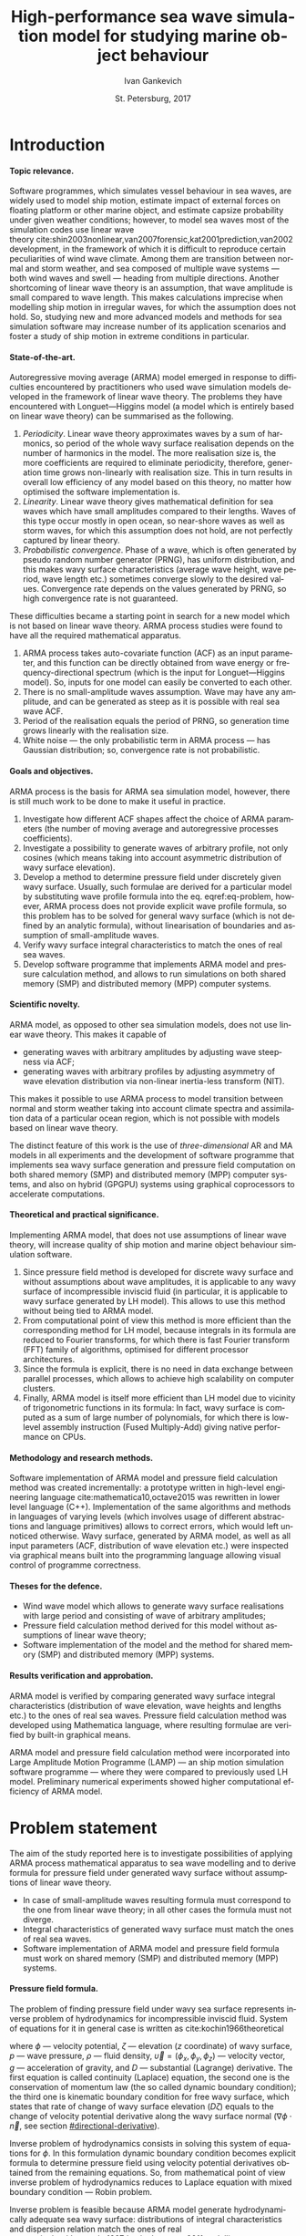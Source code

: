 # Local Variables:
# org-latex-image-default-width nil
# org-latex-caption-above nil
# org-latex-hyperref-template "\\hypersetup{\n pdfauthor={%a},\n pdftitle={%t},\n pdfkeywords={%k},\n pdfsubject={%d},\n pdfcreator={%c},\n pdflang={%L},\n unicode={true}\n}\n\\setdefaultlanguage{%l}\n"
# org-export-latex-tables-hline "\\midrule"
# org-export-latex-tables-tstart "\\toprule"
# org-export-latex-tables-tend "\\bottomrule"
# eval: (add-to-list 'org-latex-classes '("gost" "\\documentclass{gost} [DEFAULT-PACKAGES] [PACKAGES] [EXTRA]" ("\\section{%s}" . "\\section*{%s}") ("\\subsection{%s}" . "\\subsection*{%s}") ("\\subsubsection{%s}" . "\\subsubsection*{%s}") ("\\paragraph{%s}" . "\\paragraph*{%s}") ("\\subparagraph{%s}" . "\\subparagraph*{%s}")))
# End:

#+TITLE: High-performance sea wave simulation model for studying marine object behaviour
#+AUTHOR: Ivan Gankevich
#+DATE: St. Petersburg, 2017
#+LANGUAGE: en
#+LATEX_CLASS: gost
#+LATEX_CLASS_OPTIONS: [hidelinks,fontsize=14pt,paper=a4,pagesize,DIV=calc,noenddot]
#+LATEX_HEADER_EXTRA: \input{preamble}
#+LATEX_HEADER_EXTRA: \organization{Saint Petersburg State University}
#+LATEX_HEADER_EXTRA: \manuscript{}
#+LATEX_HEADER_EXTRA: \degree{thesis for candidate of sciences degree}
#+LATEX_HEADER_EXTRA: \speciality{Speciality 05.13.18\\Mathematical modeling, numerical methods and programme complexes}
#+LATEX_HEADER_EXTRA: \supervisor{Supervisor\\Alexander Degtyarev}
#+LATEX_HEADER_EXTRA: \newcites{published}{Publications on the subject of thesis}
#+OPTIONS: todo:nil title:nil ':t H:5
#+STARTUP: indent
#+PROPERTY: header-args:R :results graphics :exports results

* Config                                                           :noexport:
** Produce data for Q-Q, ACF and velocity potential plots
#+begin_src sh :exports none :results verbatim
root=$(pwd)
for testname in \
    propagating_wave \
    standing_wave \
    plain_wave_linear_solver \
    plain_wave_high_amplitude_solver
do
    wd=$root/build/$testname
    rm -rf $wd
    mkdir -p $wd
    cd $wd
    cp $root/config/mt.dat .
    arma -c $root/config/$testname.arma 2>&1
done
#+end_src

#+RESULTS:
#+begin_example
Input file                     = /home/igankevich/workspace/arma-thesis/config/propagating_wave.arma
Output grid size               = (200,40,40)
Output grid patch size         = (1,1,1)
Model                          = MA
Verification scheme            = manual
MA model                       = order=(20,10,10),acf.shape=(20,10,10),algorithm=fixed_point_iteration
ACF variance = 5
fixed_point_iteration:Iteration=0, var_wn=2.70831
fixed_point_iteration:Iteration=1, var_wn=1.93791
fixed_point_iteration:Iteration=2, var_wn=1.54801
fixed_point_iteration:Iteration=3, var_wn=1.31202
fixed_point_iteration:Iteration=4, var_wn=1.15328
fixed_point_iteration:Iteration=5, var_wn=1.0386
fixed_point_iteration:Iteration=6, var_wn=0.951442
fixed_point_iteration:Iteration=7, var_wn=0.882674
fixed_point_iteration:Iteration=8, var_wn=0.82688
fixed_point_iteration:Iteration=9, var_wn=0.780623
fixed_point_iteration:Iteration=10, var_wn=0.74161
fixed_point_iteration:Iteration=11, var_wn=0.708244
fixed_point_iteration:Iteration=12, var_wn=0.679374
fixed_point_iteration:Iteration=13, var_wn=0.654145
fixed_point_iteration:Iteration=14, var_wn=0.63191
fixed_point_iteration:Iteration=15, var_wn=0.612168
fixed_point_iteration:Iteration=16, var_wn=0.594523
fixed_point_iteration:Iteration=17, var_wn=0.578663
fixed_point_iteration:Iteration=18, var_wn=0.564333
fixed_point_iteration:Iteration=19, var_wn=0.551325
fixed_point_iteration:Iteration=20, var_wn=0.539469
fixed_point_iteration:Iteration=21, var_wn=0.528623
fixed_point_iteration:Iteration=22, var_wn=0.518666
fixed_point_iteration:Iteration=23, var_wn=0.509497
fixed_point_iteration:Iteration=24, var_wn=0.50103
fixed_point_iteration:Iteration=25, var_wn=0.493191
fixed_point_iteration:Iteration=26, var_wn=0.485915
fixed_point_iteration:Iteration=27, var_wn=0.479148
fixed_point_iteration:Iteration=28, var_wn=0.472841
fixed_point_iteration:Iteration=29, var_wn=0.466951
fixed_point_iteration:Iteration=30, var_wn=0.461442
fixed_point_iteration:Iteration=31, var_wn=0.456279
fixed_point_iteration:Iteration=32, var_wn=0.451435
fixed_point_iteration:Iteration=33, var_wn=0.446882
fixed_point_iteration:Iteration=34, var_wn=0.442597
fixed_point_iteration:Iteration=35, var_wn=0.43856
fixed_point_iteration:Iteration=36, var_wn=0.434752
fixed_point_iteration:Iteration=37, var_wn=0.431155
fixed_point_iteration:Iteration=38, var_wn=0.427755
fixed_point_iteration:Iteration=39, var_wn=0.424537
fixed_point_iteration:Iteration=40, var_wn=0.42149
fixed_point_iteration:Iteration=41, var_wn=0.4186
fixed_point_iteration:Iteration=42, var_wn=0.415859
fixed_point_iteration:Iteration=43, var_wn=0.413256
fixed_point_iteration:Iteration=44, var_wn=0.410782
fixed_point_iteration:Iteration=45, var_wn=0.408429
fixed_point_iteration:Iteration=46, var_wn=0.406191
fixed_point_iteration:Iteration=47, var_wn=0.404059
fixed_point_iteration:Iteration=48, var_wn=0.402028
fixed_point_iteration:Iteration=49, var_wn=0.400092
fixed_point_iteration:Iteration=50, var_wn=0.398246
fixed_point_iteration:Iteration=51, var_wn=0.396483
fixed_point_iteration:Iteration=52, var_wn=0.3948
fixed_point_iteration:Iteration=53, var_wn=0.393193
fixed_point_iteration:Iteration=54, var_wn=0.391656
fixed_point_iteration:Iteration=55, var_wn=0.390187
fixed_point_iteration:Iteration=56, var_wn=0.388782
fixed_point_iteration:Iteration=57, var_wn=0.387438
fixed_point_iteration:Iteration=58, var_wn=0.386151
fixed_point_iteration:Iteration=59, var_wn=0.384918
fixed_point_iteration:Iteration=60, var_wn=0.383738
fixed_point_iteration:Iteration=61, var_wn=0.382606
fixed_point_iteration:Iteration=62, var_wn=0.381522
fixed_point_iteration:Iteration=63, var_wn=0.380482
fixed_point_iteration:Iteration=64, var_wn=0.379485
fixed_point_iteration:Iteration=65, var_wn=0.378528
fixed_point_iteration:Iteration=66, var_wn=0.37761
fixed_point_iteration:Iteration=67, var_wn=0.376728
fixed_point_iteration:Iteration=68, var_wn=0.375882
fixed_point_iteration:Iteration=69, var_wn=0.37507
fixed_point_iteration:Iteration=70, var_wn=0.374289
fixed_point_iteration:Iteration=71, var_wn=0.373539
fixed_point_iteration:Iteration=72, var_wn=0.372818
fixed_point_iteration:Iteration=73, var_wn=0.372126
fixed_point_iteration:Iteration=74, var_wn=0.37146
fixed_point_iteration:Iteration=75, var_wn=0.370819
fixed_point_iteration:Iteration=76, var_wn=0.370204
fixed_point_iteration:Iteration=77, var_wn=0.369611
fixed_point_iteration:Iteration=78, var_wn=0.369042
fixed_point_iteration:Iteration=79, var_wn=0.368493
fixed_point_iteration:Iteration=80, var_wn=0.367966
fixed_point_iteration:Iteration=81, var_wn=0.367458
fixed_point_iteration:Iteration=82, var_wn=0.366969
fixed_point_iteration:Iteration=83, var_wn=0.366499
fixed_point_iteration:Iteration=84, var_wn=0.366046
fixed_point_iteration:Iteration=85, var_wn=0.365609
fixed_point_iteration:Iteration=86, var_wn=0.365189
fixed_point_iteration:Iteration=87, var_wn=0.364785
fixed_point_iteration:Iteration=88, var_wn=0.364395
fixed_point_iteration:Iteration=89, var_wn=0.364019
fixed_point_iteration:Iteration=90, var_wn=0.363657
fixed_point_iteration:Iteration=91, var_wn=0.363309
fixed_point_iteration:Iteration=92, var_wn=0.362973
fixed_point_iteration:Iteration=93, var_wn=0.362649
fixed_point_iteration:Iteration=94, var_wn=0.362337
fixed_point_iteration:Iteration=95, var_wn=0.362036
fixed_point_iteration:Iteration=96, var_wn=0.361746
fixed_point_iteration:Iteration=97, var_wn=0.361466
fixed_point_iteration:Iteration=98, var_wn=0.361196
fixed_point_iteration:Iteration=99, var_wn=0.360936
fixed_point_iteration:Iteration=100, var_wn=0.360686
fixed_point_iteration:Iteration=101, var_wn=0.360444
fixed_point_iteration:Iteration=102, var_wn=0.360211
fixed_point_iteration:Iteration=103, var_wn=0.359986
fixed_point_iteration:Iteration=104, var_wn=0.359769
fixed_point_iteration:Iteration=105, var_wn=0.35956
fixed_point_iteration:Iteration=106, var_wn=0.359358
fixed_point_iteration:Iteration=107, var_wn=0.359163
fixed_point_iteration:Iteration=108, var_wn=0.358975
fixed_point_iteration:Iteration=109, var_wn=0.358794
fixed_point_iteration:Iteration=110, var_wn=0.358619
fixed_point_iteration:Iteration=111, var_wn=0.35845
fixed_point_iteration:Iteration=112, var_wn=0.358287
fixed_point_iteration:Iteration=113, var_wn=0.35813
fixed_point_iteration:Iteration=114, var_wn=0.357979
fixed_point_iteration:Iteration=115, var_wn=0.357832
fixed_point_iteration:Iteration=116, var_wn=0.357691
fixed_point_iteration:Iteration=117, var_wn=0.357555
fixed_point_iteration:Iteration=118, var_wn=0.357423
fixed_point_iteration:Iteration=119, var_wn=0.357296
fixed_point_iteration:Iteration=120, var_wn=0.357173
fixed_point_iteration:Iteration=121, var_wn=0.357055
fixed_point_iteration:Iteration=122, var_wn=0.356941
fixed_point_iteration:Iteration=123, var_wn=0.35683
fixed_point_iteration:Iteration=124, var_wn=0.356724
fixed_point_iteration:Iteration=125, var_wn=0.356621
fixed_point_iteration:Iteration=126, var_wn=0.356522
fixed_point_iteration:Iteration=127, var_wn=0.356426
fixed_point_iteration:Iteration=128, var_wn=0.356334
fixed_point_iteration:Iteration=129, var_wn=0.356244
fixed_point_iteration:Iteration=130, var_wn=0.356158
fixed_point_iteration:Iteration=131, var_wn=0.356075
fixed_point_iteration:Iteration=132, var_wn=0.355994
fixed_point_iteration:Iteration=133, var_wn=0.355917
fixed_point_iteration:Iteration=134, var_wn=0.355842
fixed_point_iteration:Iteration=135, var_wn=0.355769
fixed_point_iteration:Iteration=136, var_wn=0.355699
fixed_point_iteration:Iteration=137, var_wn=0.355632
fixed_point_iteration:Iteration=138, var_wn=0.355566
fixed_point_iteration:Iteration=139, var_wn=0.355504
fixed_point_iteration:Iteration=140, var_wn=0.355443
fixed_point_iteration:Iteration=141, var_wn=0.355384
fixed_point_iteration:Iteration=142, var_wn=0.355327
fixed_point_iteration:Iteration=143, var_wn=0.355272
fixed_point_iteration:Iteration=144, var_wn=0.35522
fixed_point_iteration:Iteration=145, var_wn=0.355168
fixed_point_iteration:Iteration=146, var_wn=0.355119
fixed_point_iteration:Iteration=147, var_wn=0.355071
fixed_point_iteration:Iteration=148, var_wn=0.355025
fixed_point_iteration:Iteration=149, var_wn=0.354981
fixed_point_iteration:Iteration=150, var_wn=0.354938
fixed_point_iteration:Iteration=151, var_wn=0.354896
fixed_point_iteration:Iteration=152, var_wn=0.354856
fixed_point_iteration:Iteration=153, var_wn=0.354818
fixed_point_iteration:Iteration=154, var_wn=0.35478
fixed_point_iteration:Iteration=155, var_wn=0.354744
fixed_point_iteration:Iteration=156, var_wn=0.354709
fixed_point_iteration:Iteration=157, var_wn=0.354676
fixed_point_iteration:Iteration=158, var_wn=0.354643
fixed_point_iteration:Iteration=159, var_wn=0.354612
fixed_point_iteration:Iteration=160, var_wn=0.354581
fixed_point_iteration:Iteration=161, var_wn=0.354552
fixed_point_iteration:Iteration=162, var_wn=0.354523
fixed_point_iteration:Iteration=163, var_wn=0.354496
fixed_point_iteration:Iteration=164, var_wn=0.35447
fixed_point_iteration:Iteration=165, var_wn=0.354444
fixed_point_iteration:Iteration=166, var_wn=0.354419
fixed_point_iteration:Iteration=167, var_wn=0.354396
fixed_point_iteration:Iteration=168, var_wn=0.354373
fixed_point_iteration:Iteration=169, var_wn=0.35435
fixed_point_iteration:Iteration=170, var_wn=0.354329
fixed_point_iteration:Iteration=171, var_wn=0.354308
fixed_point_iteration:Iteration=172, var_wn=0.354288
fixed_point_iteration:Iteration=173, var_wn=0.354269
fixed_point_iteration:Iteration=174, var_wn=0.35425
fixed_point_iteration:Iteration=175, var_wn=0.354232
fixed_point_iteration:Iteration=176, var_wn=0.354214
fixed_point_iteration:Iteration=177, var_wn=0.354197
fixed_point_iteration:Iteration=178, var_wn=0.354181
fixed_point_iteration:Iteration=179, var_wn=0.354165
fixed_point_iteration:Iteration=180, var_wn=0.35415
fixed_point_iteration:Iteration=181, var_wn=0.354135
fixed_point_iteration:Iteration=182, var_wn=0.354121
fixed_point_iteration:Iteration=183, var_wn=0.354107
fixed_point_iteration:Iteration=184, var_wn=0.354094
fixed_point_iteration:Iteration=185, var_wn=0.354081
fixed_point_iteration:Iteration=186, var_wn=0.354069
fixed_point_iteration:Iteration=187, var_wn=0.354057
fixed_point_iteration:Iteration=188, var_wn=0.354046
fixed_point_iteration:Iteration=189, var_wn=0.354034
fixed_point_iteration:Iteration=190, var_wn=0.354024
fixed_point_iteration:Iteration=191, var_wn=0.354013
fixed_point_iteration:Iteration=192, var_wn=0.354003
fixed_point_iteration:Iteration=193, var_wn=0.353993
WN variance = 0.353993
Partition size                 = (34,13,13)
Finished part [1/96]
Finished part [2/96]
Finished part [3/96]
Finished part [4/96]
Finished part [5/96]
Finished part [6/96]
Finished part [7/96]
Finished part [8/96]
Finished part [9/96]
Finished part [10/96]
Finished part [11/96]
Finished part [12/96]
Finished part [13/96]
Finished part [14/96]
Finished part [15/96]
Finished part [16/96]
Finished part [17/96]
Finished part [18/96]
Finished part [19/96]
Finished part [20/96]
Finished part [21/96]
Finished part [22/96]
Finished part [23/96]
Finished part [24/96]
Finished part [25/96]
Finished part [26/96]
Finished part [27/96]
Finished part [28/96]
Finished part [29/96]
Finished part [30/96]
Finished part [31/96]
Finished part [32/96]
Finished part [33/96]
Finished part [34/96]
Finished part [35/96]
Finished part [36/96]
Finished part [37/96]
Finished part [38/96]
Finished part [39/96]
Finished part [40/96]
Finished part [41/96]
Finished part [42/96]
Finished part [43/96]
Finished part [44/96]
Finished part [45/96]
Finished part [46/96]
Finished part [47/96]
Finished part [48/96]
Finished part [49/96]
Finished part [50/96]
Finished part [51/96]
Finished part [52/96]
Finished part [53/96]
Finished part [54/96]
Finished part [55/96]
Finished part [56/96]
Finished part [57/96]
Finished part [58/96]
Finished part [59/96]
Finished part [60/96]
Finished part [61/96]
Finished part [62/96]
Finished part [63/96]
Finished part [64/96]
Finished part [65/96]
Finished part [66/96]
Finished part [67/96]
Finished part [68/96]
Finished part [69/96]
Finished part [70/96]
Finished part [71/96]
Finished part [72/96]
Finished part [73/96]
Finished part [74/96]
Finished part [75/96]
Finished part [76/96]
Finished part [77/96]
Finished part [78/96]
Finished part [79/96]
Finished part [80/96]
Finished part [81/96]
Finished part [82/96]
Finished part [83/96]
Finished part [84/96]
Finished part [85/96]
Finished part [86/96]
Finished part [87/96]
Finished part [88/96]
Finished part [89/96]
Finished part [90/96]
Finished part [91/96]
Finished part [92/96]
Finished part [93/96]
Finished part [94/96]
Finished part [95/96]
Finished part [96/96]
Input file                     = /home/igankevich/workspace/arma-thesis/config/standing_wave.arma
Output grid size               = (200,40,40)
Output grid patch size         = (1,1,1)
Model                          = AR
Verification scheme            = manual
AR model                       = order=(7,7,7),acf.shape=(10,10,10)
ACF variance = 5
WN variance = 0.00259511
Partition size                 = (21,10,10)
Finished part [1/160]
Finished part [2/160]
Finished part [3/160]
Finished part [4/160]
Finished part [5/160]
Finished part [6/160]
Finished part [7/160]
Finished part [8/160]
Finished part [9/160]
Finished part [10/160]
Finished part [11/160]
Finished part [12/160]
Finished part [13/160]
Finished part [14/160]
Finished part [15/160]
Finished part [16/160]
Finished part [17/160]
Finished part [18/160]
Finished part [19/160]
Finished part [20/160]
Finished part [21/160]
Finished part [22/160]
Finished part [23/160]
Finished part [24/160]
Finished part [25/160]
Finished part [26/160]
Finished part [27/160]
Finished part [28/160]
Finished part [29/160]
Finished part [30/160]
Finished part [31/160]
Finished part [32/160]
Finished part [33/160]
Finished part [34/160]
Finished part [35/160]
Finished part [36/160]
Finished part [37/160]
Finished part [38/160]
Finished part [39/160]
Finished part [40/160]
Finished part [41/160]
Finished part [42/160]
Finished part [43/160]
Finished part [44/160]
Finished part [45/160]
Finished part [46/160]
Finished part [47/160]
Finished part [48/160]
Finished part [49/160]
Finished part [50/160]
Finished part [51/160]
Finished part [52/160]
Finished part [53/160]
Finished part [54/160]
Finished part [55/160]
Finished part [56/160]
Finished part [57/160]
Finished part [58/160]
Finished part [59/160]
Finished part [60/160]
Finished part [61/160]
Finished part [62/160]
Finished part [63/160]
Finished part [64/160]
Finished part [65/160]
Finished part [66/160]
Finished part [67/160]
Finished part [68/160]
Finished part [69/160]
Finished part [70/160]
Finished part [71/160]
Finished part [72/160]
Finished part [73/160]
Finished part [74/160]
Finished part [75/160]
Finished part [76/160]
Finished part [77/160]
Finished part [78/160]
Finished part [79/160]
Finished part [80/160]
Finished part [81/160]
Finished part [82/160]
Finished part [83/160]
Finished part [84/160]
Finished part [85/160]
Finished part [86/160]
Finished part [87/160]
Finished part [88/160]
Finished part [89/160]
Finished part [90/160]
Finished part [91/160]
Finished part [92/160]
Finished part [93/160]
Finished part [94/160]
Finished part [95/160]
Finished part [96/160]
Finished part [97/160]
Finished part [98/160]
Finished part [99/160]
Finished part [100/160]
Finished part [101/160]
Finished part [102/160]
Finished part [103/160]
Finished part [104/160]
Finished part [105/160]
Finished part [106/160]
Finished part [107/160]
Finished part [108/160]
Finished part [109/160]
Finished part [110/160]
Finished part [111/160]
Finished part [112/160]
Finished part [113/160]
Finished part [114/160]
Finished part [115/160]
Finished part [116/160]
Finished part [117/160]
Finished part [118/160]
Finished part [119/160]
Finished part [120/160]
Finished part [121/160]
Finished part [122/160]
Finished part [123/160]
Finished part [124/160]
Finished part [125/160]
Finished part [126/160]
Finished part [127/160]
Finished part [128/160]
Finished part [129/160]
Finished part [130/160]
Finished part [131/160]
Finished part [132/160]
Finished part [133/160]
Finished part [134/160]
Finished part [135/160]
Finished part [136/160]
Finished part [137/160]
Finished part [138/160]
Finished part [139/160]
Finished part [140/160]
Finished part [141/160]
Finished part [142/160]
Finished part [143/160]
Finished part [144/160]
Finished part [145/160]
Finished part [146/160]
Finished part [147/160]
Finished part [148/160]
Finished part [149/160]
Finished part [150/160]
Finished part [151/160]
Finished part [152/160]
Finished part [153/160]
Finished part [154/160]
Finished part [155/160]
Finished part [156/160]
Finished part [157/160]
Finished part [158/160]
Finished part [159/160]
Finished part [160/160]
Zeta size = (192,32,32)
Input file                     = /home/igankevich/workspace/arma-thesis/config/plain_wave_linear_solver.arma
Output grid size               = (200,128,40)
Output grid patch size         = (1,0.0629921,0.205128)
Model                          = plain_wave
Verification scheme            = manual
Plain wave model               = func=cos,amplitudes=[4],wavenumbers=[0.125],phases=[0],velocities=[0.5]
Velocity potential solver name = N4arma8velocity13Linear_solverIdEE
Velocity potential solver      = wnmax=(0,0.25),depth=12,domain=from (10,-12) to (10,4) npoints (1,128)
Input file                     = /home/igankevich/workspace/arma-thesis/config/plain_wave_high_amplitude_solver.arma
Output grid size               = (200,128,40)
Output grid patch size         = (1,0.0629921,0.205128)
Model                          = plain_wave
Verification scheme            = manual
Plain wave model               = func=cos,amplitudes=[4],wavenumbers=[0.125],phases=[0],velocities=[0.5]
Velocity potential solver name = N4arma8velocity21High_amplitude_solverIdEE
Velocity potential solver      = wnmax=(0,0.25),depth=12,domain=from (10,-12) to (10,4) npoints (1,128)
#+end_example
** Produce NIT plots
#+begin_src sh :exports none :results verbatim
root=$(pwd)

function generate_surface() {
  none=$1
  gcs=$2
  sn=$3
  testcase=$4

  wd=$root/build/$testcase
  rm -rf $wd
  mkdir -p $wd
  cd $wd
  cp $root/config/mt.dat .

  # run linear case
  arma -c $root/config/$none 2>&1
  cp -v zeta.csv zeta-none.csv

  # run Gram---Charlier case
  arma -c $root/config/$gcs 2>&1
  cp -v zeta.csv zeta-gramcharlier.csv

  # run skew normal case
  arma -c $root/config/$sn 2>&1
  cp -v zeta.csv zeta-skewnormal.csv
}

echo "NIT for propagating waves"
generate_surface \
  nit-propagating-none \
  nit-propagating-gramcharlier \
  nit-propagating-skewnormal \
  nit-propagating

echo "NIT for standing waves"
generate_surface \
  nit-standing-none \
  nit-standing-gramcharlier \
  nit-standing-skewnormal \
  nit-standing
#+end_src

#+RESULTS:
#+begin_example
NIT for propagating waves
Input file                     = /home/igankevich/workspace/arma-thesis/config/nit-propagating-none
Output grid size               = (200,40,40)
Output grid patch size         = (1,1,1)
Model                          = MA
Verification scheme            = manual
MA model                       = order=(20,10,10),acf.shape=(20,10,10),algorithm=fixed_point_iteration
Velocity potential solver name = N4arma8velocity21High_amplitude_solverIdEE
Velocity potential solver      = wnmax=from (0,0) to (0,0.25) npoints (2,2),depth=12,domain=from (10,-12) to (10,3) npoints (1,128)
NIT transform                  = none
ACF variance = 1
fixed_point_iteration:Iteration=0, var_wn=0.541662
fixed_point_iteration:Iteration=1, var_wn=0.387581
fixed_point_iteration:Iteration=2, var_wn=0.309602
fixed_point_iteration:Iteration=3, var_wn=0.262404
fixed_point_iteration:Iteration=4, var_wn=0.230656
fixed_point_iteration:Iteration=5, var_wn=0.207721
fixed_point_iteration:Iteration=6, var_wn=0.190288
fixed_point_iteration:Iteration=7, var_wn=0.176535
fixed_point_iteration:Iteration=8, var_wn=0.165376
fixed_point_iteration:Iteration=9, var_wn=0.156125
fixed_point_iteration:Iteration=10, var_wn=0.148322
fixed_point_iteration:Iteration=11, var_wn=0.141649
fixed_point_iteration:Iteration=12, var_wn=0.135875
fixed_point_iteration:Iteration=13, var_wn=0.130829
fixed_point_iteration:Iteration=14, var_wn=0.126382
fixed_point_iteration:Iteration=15, var_wn=0.122434
fixed_point_iteration:Iteration=16, var_wn=0.118905
fixed_point_iteration:Iteration=17, var_wn=0.115733
fixed_point_iteration:Iteration=18, var_wn=0.112867
fixed_point_iteration:Iteration=19, var_wn=0.110265
fixed_point_iteration:Iteration=20, var_wn=0.107894
fixed_point_iteration:Iteration=21, var_wn=0.105725
fixed_point_iteration:Iteration=22, var_wn=0.103733
fixed_point_iteration:Iteration=23, var_wn=0.101899
fixed_point_iteration:Iteration=24, var_wn=0.100206
fixed_point_iteration:Iteration=25, var_wn=0.0986382
fixed_point_iteration:Iteration=26, var_wn=0.0971831
fixed_point_iteration:Iteration=27, var_wn=0.0958297
fixed_point_iteration:Iteration=28, var_wn=0.0945682
fixed_point_iteration:Iteration=29, var_wn=0.0933903
fixed_point_iteration:Iteration=30, var_wn=0.0922883
fixed_point_iteration:Iteration=31, var_wn=0.0912558
fixed_point_iteration:Iteration=32, var_wn=0.0902869
fixed_point_iteration:Iteration=33, var_wn=0.0893763
fixed_point_iteration:Iteration=34, var_wn=0.0885194
fixed_point_iteration:Iteration=35, var_wn=0.087712
fixed_point_iteration:Iteration=36, var_wn=0.0869503
fixed_point_iteration:Iteration=37, var_wn=0.086231
fixed_point_iteration:Iteration=38, var_wn=0.085551
fixed_point_iteration:Iteration=39, var_wn=0.0849075
fixed_point_iteration:Iteration=40, var_wn=0.0842979
fixed_point_iteration:Iteration=41, var_wn=0.0837201
fixed_point_iteration:Iteration=42, var_wn=0.0831718
fixed_point_iteration:Iteration=43, var_wn=0.0826511
fixed_point_iteration:Iteration=44, var_wn=0.0821564
fixed_point_iteration:Iteration=45, var_wn=0.0816859
fixed_point_iteration:Iteration=46, var_wn=0.0812382
fixed_point_iteration:Iteration=47, var_wn=0.0808119
fixed_point_iteration:Iteration=48, var_wn=0.0804057
fixed_point_iteration:Iteration=49, var_wn=0.0800185
fixed_point_iteration:Iteration=50, var_wn=0.0796491
fixed_point_iteration:Iteration=51, var_wn=0.0792966
fixed_point_iteration:Iteration=52, var_wn=0.07896
fixed_point_iteration:Iteration=53, var_wn=0.0786385
fixed_point_iteration:Iteration=54, var_wn=0.0783313
fixed_point_iteration:Iteration=55, var_wn=0.0780375
fixed_point_iteration:Iteration=56, var_wn=0.0777565
fixed_point_iteration:Iteration=57, var_wn=0.0774875
fixed_point_iteration:Iteration=58, var_wn=0.0772301
fixed_point_iteration:Iteration=59, var_wn=0.0769836
fixed_point_iteration:Iteration=60, var_wn=0.0767475
fixed_point_iteration:Iteration=61, var_wn=0.0765213
fixed_point_iteration:Iteration=62, var_wn=0.0763044
fixed_point_iteration:Iteration=63, var_wn=0.0760964
fixed_point_iteration:Iteration=64, var_wn=0.0758969
fixed_point_iteration:Iteration=65, var_wn=0.0757056
fixed_point_iteration:Iteration=66, var_wn=0.075522
fixed_point_iteration:Iteration=67, var_wn=0.0753457
fixed_point_iteration:Iteration=68, var_wn=0.0751764
fixed_point_iteration:Iteration=69, var_wn=0.0750139
fixed_point_iteration:Iteration=70, var_wn=0.0748578
fixed_point_iteration:Iteration=71, var_wn=0.0747078
fixed_point_iteration:Iteration=72, var_wn=0.0745637
fixed_point_iteration:Iteration=73, var_wn=0.0744251
fixed_point_iteration:Iteration=74, var_wn=0.0742919
fixed_point_iteration:Iteration=75, var_wn=0.0741639
fixed_point_iteration:Iteration=76, var_wn=0.0740407
fixed_point_iteration:Iteration=77, var_wn=0.0739223
fixed_point_iteration:Iteration=78, var_wn=0.0738083
fixed_point_iteration:Iteration=79, var_wn=0.0736987
fixed_point_iteration:Iteration=80, var_wn=0.0735932
fixed_point_iteration:Iteration=81, var_wn=0.0734916
fixed_point_iteration:Iteration=82, var_wn=0.0733939
fixed_point_iteration:Iteration=83, var_wn=0.0732998
fixed_point_iteration:Iteration=84, var_wn=0.0732091
fixed_point_iteration:Iteration=85, var_wn=0.0731219
fixed_point_iteration:Iteration=86, var_wn=0.0730379
fixed_point_iteration:Iteration=87, var_wn=0.0729569
fixed_point_iteration:Iteration=88, var_wn=0.072879
fixed_point_iteration:Iteration=89, var_wn=0.0728038
fixed_point_iteration:Iteration=90, var_wn=0.0727315
fixed_point_iteration:Iteration=91, var_wn=0.0726617
fixed_point_iteration:Iteration=92, var_wn=0.0725945
fixed_point_iteration:Iteration=93, var_wn=0.0725298
fixed_point_iteration:Iteration=94, var_wn=0.0724673
fixed_point_iteration:Iteration=95, var_wn=0.0724072
fixed_point_iteration:Iteration=96, var_wn=0.0723491
fixed_point_iteration:Iteration=97, var_wn=0.0722932
fixed_point_iteration:Iteration=98, var_wn=0.0722393
fixed_point_iteration:Iteration=99, var_wn=0.0721873
fixed_point_iteration:Iteration=100, var_wn=0.0721372
fixed_point_iteration:Iteration=101, var_wn=0.0720888
fixed_point_iteration:Iteration=102, var_wn=0.0720422
fixed_point_iteration:Iteration=103, var_wn=0.0719972
fixed_point_iteration:Iteration=104, var_wn=0.0719538
fixed_point_iteration:Iteration=105, var_wn=0.0719119
fixed_point_iteration:Iteration=106, var_wn=0.0718716
fixed_point_iteration:Iteration=107, var_wn=0.0718326
fixed_point_iteration:Iteration=108, var_wn=0.0717951
fixed_point_iteration:Iteration=109, var_wn=0.0717588
fixed_point_iteration:Iteration=110, var_wn=0.0717238
fixed_point_iteration:Iteration=111, var_wn=0.0716901
fixed_point_iteration:Iteration=112, var_wn=0.0716575
fixed_point_iteration:Iteration=113, var_wn=0.0716261
fixed_point_iteration:Iteration=114, var_wn=0.0715957
fixed_point_iteration:Iteration=115, var_wn=0.0715664
fixed_point_iteration:Iteration=116, var_wn=0.0715382
fixed_point_iteration:Iteration=117, var_wn=0.0715109
fixed_point_iteration:Iteration=118, var_wn=0.0714846
fixed_point_iteration:Iteration=119, var_wn=0.0714592
fixed_point_iteration:Iteration=120, var_wn=0.0714347
fixed_point_iteration:Iteration=121, var_wn=0.071411
fixed_point_iteration:Iteration=122, var_wn=0.0713881
fixed_point_iteration:Iteration=123, var_wn=0.0713661
fixed_point_iteration:Iteration=124, var_wn=0.0713448
fixed_point_iteration:Iteration=125, var_wn=0.0713242
fixed_point_iteration:Iteration=126, var_wn=0.0713044
fixed_point_iteration:Iteration=127, var_wn=0.0712852
fixed_point_iteration:Iteration=128, var_wn=0.0712667
fixed_point_iteration:Iteration=129, var_wn=0.0712488
fixed_point_iteration:Iteration=130, var_wn=0.0712316
fixed_point_iteration:Iteration=131, var_wn=0.0712149
fixed_point_iteration:Iteration=132, var_wn=0.0711988
fixed_point_iteration:Iteration=133, var_wn=0.0711833
fixed_point_iteration:Iteration=134, var_wn=0.0711683
fixed_point_iteration:Iteration=135, var_wn=0.0711538
fixed_point_iteration:Iteration=136, var_wn=0.0711398
fixed_point_iteration:Iteration=137, var_wn=0.0711263
fixed_point_iteration:Iteration=138, var_wn=0.0711133
fixed_point_iteration:Iteration=139, var_wn=0.0711007
fixed_point_iteration:Iteration=140, var_wn=0.0710885
fixed_point_iteration:Iteration=141, var_wn=0.0710768
fixed_point_iteration:Iteration=142, var_wn=0.0710654
fixed_point_iteration:Iteration=143, var_wn=0.0710545
fixed_point_iteration:Iteration=144, var_wn=0.0710439
fixed_point_iteration:Iteration=145, var_wn=0.0710337
fixed_point_iteration:Iteration=146, var_wn=0.0710238
WN variance = 0.0710238
Partition size                 = (34,13,13)
Finished part [1/96]Finished part [2/96]Finished part [3/96]Finished part [4/96]Finished part [5/96]Finished part [6/96]Finished part [7/96]Finished part [8/96]Finished part [9/96]Finished part [10/96]Finished part [11/96]Finished part [12/96]Finished part [13/96]Finished part [14/96]Finished part [15/96]Finished part [16/96]Finished part [17/96]Finished part [18/96]Finished part [19/96]Finished part [20/96]Finished part [21/96]Finished part [22/96]Finished part [23/96]Finished part [24/96]Finished part [25/96]Finished part [26/96]Finished part [27/96]Finished part [28/96]Finished part [29/96]Finished part [30/96]Finished part [31/96]Finished part [32/96]Finished part [33/96]Finished part [34/96]Finished part [35/96]Finished part [36/96]Finished part [37/96]Finished part [38/96]Finished part [39/96]Finished part [40/96]Finished part [41/96]Finished part [42/96]Finished part [43/96]Finished part [44/96]Finished part [45/96]Finished part [46/96]Finished part [47/96]Finished part [48/96]Finished part [49/96]Finished part [50/96]Finished part [51/96]Finished part [52/96]Finished part [53/96]Finished part [54/96]Finished part [55/96]Finished part [56/96]Finished part [57/96]Finished part [58/96]Finished part [59/96]Finished part [60/96]Finished part [61/96]Finished part [62/96]Finished part [63/96]Finished part [64/96]Finished part [65/96]Finished part [66/96]Finished part [67/96]Finished part [68/96]Finished part [69/96]Finished part [70/96]Finished part [71/96]Finished part [72/96]Finished part [73/96]Finished part [74/96]Finished part [75/96]Finished part [76/96]Finished part [77/96]Finished part [78/96]Finished part [79/96]Finished part [80/96]Finished part [81/96]Finished part [82/96]Finished part [83/96]Finished part [84/96]Finished part [85/96]Finished part [86/96]Finished part [87/96]Finished part [88/96]Finished part [89/96]Finished part [90/96]Finished part [91/96]Finished part [92/96]Finished part [93/96]Finished part [94/96]Finished part [95/96]Finished part [96/96]
'zeta.csv' -> 'zeta-none.csv'
Input file                     = /home/igankevich/workspace/arma-thesis/config/nit-propagating-gramcharlier
Output grid size               = (200,40,40)
Output grid patch size         = (1,1,1)
Model                          = MA
Verification scheme            = manual
MA model                       = order=(20,10,10),acf.shape=(20,10,10),algorithm=fixed_point_iteration
Velocity potential solver name = N4arma8velocity21High_amplitude_solverIdEE
Velocity potential solver      = wnmax=from (0,0) to (0,0.25) npoints (2,2),depth=12,domain=from (10,-12) to (10,3) npoints (1,128)
NIT transform                  = dist=gram_charlier,skewness=2.25,kurtosis=0.4,interpolation_nodes=100,interpolation_order=12,gram_charlier_order=20
err = 0.999006
err = 0.171001
err = 0.25565
err = 0.275353
err = 6.34477e+26
err = 7.61373e+26
err = 4.86898e+32
err = 4.86898e+32
err = 7.03444e+34
err = 7.03444e+34
err = 7.03444e+34
err = 7.03444e+34
err = 7.03444e+34
err = 7.03444e+34
err = 7.03444e+34
err = 7.03447e+34
err = 7.03447e+34
err = 7.03807e+34
err = 7.03808e+34
err = 7.26744e+34
trim = 2
ACF variance = 1
fixed_point_iteration:Iteration=0, var_wn=0.541662
fixed_point_iteration:Iteration=1, var_wn=0.387581
fixed_point_iteration:Iteration=2, var_wn=0.309602
fixed_point_iteration:Iteration=3, var_wn=0.262404
fixed_point_iteration:Iteration=4, var_wn=0.230656
fixed_point_iteration:Iteration=5, var_wn=0.207721
fixed_point_iteration:Iteration=6, var_wn=0.190288
fixed_point_iteration:Iteration=7, var_wn=0.176535
fixed_point_iteration:Iteration=8, var_wn=0.165376
fixed_point_iteration:Iteration=9, var_wn=0.156125
fixed_point_iteration:Iteration=10, var_wn=0.148322
fixed_point_iteration:Iteration=11, var_wn=0.141649
fixed_point_iteration:Iteration=12, var_wn=0.135875
fixed_point_iteration:Iteration=13, var_wn=0.130829
fixed_point_iteration:Iteration=14, var_wn=0.126382
fixed_point_iteration:Iteration=15, var_wn=0.122434
fixed_point_iteration:Iteration=16, var_wn=0.118905
fixed_point_iteration:Iteration=17, var_wn=0.115733
fixed_point_iteration:Iteration=18, var_wn=0.112867
fixed_point_iteration:Iteration=19, var_wn=0.110265
fixed_point_iteration:Iteration=20, var_wn=0.107894
fixed_point_iteration:Iteration=21, var_wn=0.105725
fixed_point_iteration:Iteration=22, var_wn=0.103733
fixed_point_iteration:Iteration=23, var_wn=0.101899
fixed_point_iteration:Iteration=24, var_wn=0.100206
fixed_point_iteration:Iteration=25, var_wn=0.0986382
fixed_point_iteration:Iteration=26, var_wn=0.0971831
fixed_point_iteration:Iteration=27, var_wn=0.0958297
fixed_point_iteration:Iteration=28, var_wn=0.0945682
fixed_point_iteration:Iteration=29, var_wn=0.0933903
fixed_point_iteration:Iteration=30, var_wn=0.0922883
fixed_point_iteration:Iteration=31, var_wn=0.0912558
fixed_point_iteration:Iteration=32, var_wn=0.0902869
fixed_point_iteration:Iteration=33, var_wn=0.0893763
fixed_point_iteration:Iteration=34, var_wn=0.0885194
fixed_point_iteration:Iteration=35, var_wn=0.087712
fixed_point_iteration:Iteration=36, var_wn=0.0869503
fixed_point_iteration:Iteration=37, var_wn=0.086231
fixed_point_iteration:Iteration=38, var_wn=0.085551
fixed_point_iteration:Iteration=39, var_wn=0.0849075
fixed_point_iteration:Iteration=40, var_wn=0.0842979
fixed_point_iteration:Iteration=41, var_wn=0.0837201
fixed_point_iteration:Iteration=42, var_wn=0.0831718
fixed_point_iteration:Iteration=43, var_wn=0.0826511
fixed_point_iteration:Iteration=44, var_wn=0.0821564
fixed_point_iteration:Iteration=45, var_wn=0.0816859
fixed_point_iteration:Iteration=46, var_wn=0.0812382
fixed_point_iteration:Iteration=47, var_wn=0.0808119
fixed_point_iteration:Iteration=48, var_wn=0.0804057
fixed_point_iteration:Iteration=49, var_wn=0.0800185
fixed_point_iteration:Iteration=50, var_wn=0.0796491
fixed_point_iteration:Iteration=51, var_wn=0.0792966
fixed_point_iteration:Iteration=52, var_wn=0.07896
fixed_point_iteration:Iteration=53, var_wn=0.0786385
fixed_point_iteration:Iteration=54, var_wn=0.0783313
fixed_point_iteration:Iteration=55, var_wn=0.0780375
fixed_point_iteration:Iteration=56, var_wn=0.0777565
fixed_point_iteration:Iteration=57, var_wn=0.0774875
fixed_point_iteration:Iteration=58, var_wn=0.0772301
fixed_point_iteration:Iteration=59, var_wn=0.0769836
fixed_point_iteration:Iteration=60, var_wn=0.0767475
fixed_point_iteration:Iteration=61, var_wn=0.0765213
fixed_point_iteration:Iteration=62, var_wn=0.0763044
fixed_point_iteration:Iteration=63, var_wn=0.0760964
fixed_point_iteration:Iteration=64, var_wn=0.0758969
fixed_point_iteration:Iteration=65, var_wn=0.0757056
fixed_point_iteration:Iteration=66, var_wn=0.075522
fixed_point_iteration:Iteration=67, var_wn=0.0753457
fixed_point_iteration:Iteration=68, var_wn=0.0751764
fixed_point_iteration:Iteration=69, var_wn=0.0750139
fixed_point_iteration:Iteration=70, var_wn=0.0748578
fixed_point_iteration:Iteration=71, var_wn=0.0747078
fixed_point_iteration:Iteration=72, var_wn=0.0745637
fixed_point_iteration:Iteration=73, var_wn=0.0744251
fixed_point_iteration:Iteration=74, var_wn=0.0742919
fixed_point_iteration:Iteration=75, var_wn=0.0741639
fixed_point_iteration:Iteration=76, var_wn=0.0740407
fixed_point_iteration:Iteration=77, var_wn=0.0739223
fixed_point_iteration:Iteration=78, var_wn=0.0738083
fixed_point_iteration:Iteration=79, var_wn=0.0736987
fixed_point_iteration:Iteration=80, var_wn=0.0735932
fixed_point_iteration:Iteration=81, var_wn=0.0734916
fixed_point_iteration:Iteration=82, var_wn=0.0733939
fixed_point_iteration:Iteration=83, var_wn=0.0732998
fixed_point_iteration:Iteration=84, var_wn=0.0732091
fixed_point_iteration:Iteration=85, var_wn=0.0731219
fixed_point_iteration:Iteration=86, var_wn=0.0730379
fixed_point_iteration:Iteration=87, var_wn=0.0729569
fixed_point_iteration:Iteration=88, var_wn=0.072879
fixed_point_iteration:Iteration=89, var_wn=0.0728038
fixed_point_iteration:Iteration=90, var_wn=0.0727315
fixed_point_iteration:Iteration=91, var_wn=0.0726617
fixed_point_iteration:Iteration=92, var_wn=0.0725945
fixed_point_iteration:Iteration=93, var_wn=0.0725298
fixed_point_iteration:Iteration=94, var_wn=0.0724673
fixed_point_iteration:Iteration=95, var_wn=0.0724072
fixed_point_iteration:Iteration=96, var_wn=0.0723491
fixed_point_iteration:Iteration=97, var_wn=0.0722932
fixed_point_iteration:Iteration=98, var_wn=0.0722393
fixed_point_iteration:Iteration=99, var_wn=0.0721873
fixed_point_iteration:Iteration=100, var_wn=0.0721372
fixed_point_iteration:Iteration=101, var_wn=0.0720888
fixed_point_iteration:Iteration=102, var_wn=0.0720422
fixed_point_iteration:Iteration=103, var_wn=0.0719972
fixed_point_iteration:Iteration=104, var_wn=0.0719538
fixed_point_iteration:Iteration=105, var_wn=0.0719119
fixed_point_iteration:Iteration=106, var_wn=0.0718716
fixed_point_iteration:Iteration=107, var_wn=0.0718326
fixed_point_iteration:Iteration=108, var_wn=0.0717951
fixed_point_iteration:Iteration=109, var_wn=0.0717588
fixed_point_iteration:Iteration=110, var_wn=0.0717238
fixed_point_iteration:Iteration=111, var_wn=0.0716901
fixed_point_iteration:Iteration=112, var_wn=0.0716575
fixed_point_iteration:Iteration=113, var_wn=0.0716261
fixed_point_iteration:Iteration=114, var_wn=0.0715957
fixed_point_iteration:Iteration=115, var_wn=0.0715664
fixed_point_iteration:Iteration=116, var_wn=0.0715382
fixed_point_iteration:Iteration=117, var_wn=0.0715109
fixed_point_iteration:Iteration=118, var_wn=0.0714846
fixed_point_iteration:Iteration=119, var_wn=0.0714592
fixed_point_iteration:Iteration=120, var_wn=0.0714347
fixed_point_iteration:Iteration=121, var_wn=0.071411
fixed_point_iteration:Iteration=122, var_wn=0.0713881
fixed_point_iteration:Iteration=123, var_wn=0.0713661
fixed_point_iteration:Iteration=124, var_wn=0.0713448
fixed_point_iteration:Iteration=125, var_wn=0.0713242
fixed_point_iteration:Iteration=126, var_wn=0.0713044
fixed_point_iteration:Iteration=127, var_wn=0.0712852
fixed_point_iteration:Iteration=128, var_wn=0.0712667
fixed_point_iteration:Iteration=129, var_wn=0.0712488
fixed_point_iteration:Iteration=130, var_wn=0.0712316
fixed_point_iteration:Iteration=131, var_wn=0.0712149
fixed_point_iteration:Iteration=132, var_wn=0.0711988
fixed_point_iteration:Iteration=133, var_wn=0.0711833
fixed_point_iteration:Iteration=134, var_wn=0.0711683
fixed_point_iteration:Iteration=135, var_wn=0.0711538
fixed_point_iteration:Iteration=136, var_wn=0.0711398
fixed_point_iteration:Iteration=137, var_wn=0.0711263
fixed_point_iteration:Iteration=138, var_wn=0.0711133
fixed_point_iteration:Iteration=139, var_wn=0.0711007
fixed_point_iteration:Iteration=140, var_wn=0.0710885
fixed_point_iteration:Iteration=141, var_wn=0.0710768
fixed_point_iteration:Iteration=142, var_wn=0.0710654
fixed_point_iteration:Iteration=143, var_wn=0.0710545
fixed_point_iteration:Iteration=144, var_wn=0.0710439
fixed_point_iteration:Iteration=145, var_wn=0.0710337
fixed_point_iteration:Iteration=146, var_wn=0.0710238
WN variance = 0.0710238
Partition size                 = (34,13,13)
Finished part [1/96]Finished part [2/96]Finished part [3/96]Finished part [4/96]Finished part [5/96]Finished part [6/96]Finished part [7/96]Finished part [8/96]Finished part [9/96]Finished part [10/96]Finished part [11/96]Finished part [12/96]Finished part [13/96]Finished part [14/96]Finished part [15/96]Finished part [16/96]Finished part [17/96]Finished part [18/96]Finished part [19/96]Finished part [20/96]Finished part [21/96]Finished part [22/96]Finished part [23/96]Finished part [24/96]Finished part [25/96]Finished part [26/96]Finished part [27/96]Finished part [28/96]Finished part [29/96]Finished part [30/96]Finished part [31/96]Finished part [32/96]Finished part [33/96]Finished part [34/96]Finished part [35/96]Finished part [36/96]Finished part [37/96]Finished part [38/96]Finished part [39/96]Finished part [40/96]Finished part [41/96]Finished part [42/96]Finished part [43/96]Finished part [44/96]Finished part [45/96]Finished part [46/96]Finished part [47/96]Finished part [48/96]Finished part [49/96]Finished part [50/96]Finished part [51/96]Finished part [52/96]Finished part [53/96]Finished part [54/96]Finished part [55/96]Finished part [56/96]Finished part [57/96]Finished part [58/96]Finished part [59/96]Finished part [60/96]Finished part [61/96]Finished part [62/96]Finished part [63/96]Finished part [64/96]Finished part [65/96]Finished part [66/96]Finished part [67/96]Finished part [68/96]Finished part [69/96]Finished part [70/96]Finished part [71/96]Finished part [72/96]Finished part [73/96]Finished part [74/96]Finished part [75/96]Finished part [76/96]Finished part [77/96]Finished part [78/96]Finished part [79/96]Finished part [80/96]Finished part [81/96]Finished part [82/96]Finished part [83/96]Finished part [84/96]Finished part [85/96]Finished part [86/96]Finished part [87/96]Finished part [88/96]Finished part [89/96]Finished part [90/96]Finished part [91/96]Finished part [92/96]Finished part [93/96]Finished part [94/96]Finished part [95/96]Finished part [96/96]
'zeta.csv' -> 'zeta-gramcharlier.csv'
Input file                     = /home/igankevich/workspace/arma-thesis/config/nit-propagating-skewnormal
Output grid size               = (200,40,40)
Output grid patch size         = (1,1,1)
Model                          = MA
Verification scheme            = manual
MA model                       = order=(20,10,10),acf.shape=(20,10,10),algorithm=fixed_point_iteration
Velocity potential solver name = N4arma8velocity21High_amplitude_solverIdEE
Velocity potential solver      = wnmax=from (0,0) to (0,0.25) npoints (2,2),depth=12,domain=from (10,-12) to (10,3) npoints (1,128)
NIT transform                  = dist=skew_normal,mean=0,stdev=1,alpha=1,interpolation_nodes=100,interpolation_order=12,gram_charlier_order=20
err = inf
err = inf
err = inf
err = inf
err = inf
err = inf
err = inf
err = inf
err = inf
err = inf
err = inf
err = inf
err = inf
err = inf
err = inf
err = inf
err = inf
err = inf
err = inf
err = inf
trim = 0
ACF variance = 1
fixed_point_iteration:Iteration=0, var_wn=0.541662
fixed_point_iteration:Iteration=1, var_wn=0.387581
fixed_point_iteration:Iteration=2, var_wn=0.309602
fixed_point_iteration:Iteration=3, var_wn=0.262404
fixed_point_iteration:Iteration=4, var_wn=0.230656
fixed_point_iteration:Iteration=5, var_wn=0.207721
fixed_point_iteration:Iteration=6, var_wn=0.190288
fixed_point_iteration:Iteration=7, var_wn=0.176535
fixed_point_iteration:Iteration=8, var_wn=0.165376
fixed_point_iteration:Iteration=9, var_wn=0.156125
fixed_point_iteration:Iteration=10, var_wn=0.148322
fixed_point_iteration:Iteration=11, var_wn=0.141649
fixed_point_iteration:Iteration=12, var_wn=0.135875
fixed_point_iteration:Iteration=13, var_wn=0.130829
fixed_point_iteration:Iteration=14, var_wn=0.126382
fixed_point_iteration:Iteration=15, var_wn=0.122434
fixed_point_iteration:Iteration=16, var_wn=0.118905
fixed_point_iteration:Iteration=17, var_wn=0.115733
fixed_point_iteration:Iteration=18, var_wn=0.112867
fixed_point_iteration:Iteration=19, var_wn=0.110265
fixed_point_iteration:Iteration=20, var_wn=0.107894
fixed_point_iteration:Iteration=21, var_wn=0.105725
fixed_point_iteration:Iteration=22, var_wn=0.103733
fixed_point_iteration:Iteration=23, var_wn=0.101899
fixed_point_iteration:Iteration=24, var_wn=0.100206
fixed_point_iteration:Iteration=25, var_wn=0.0986382
fixed_point_iteration:Iteration=26, var_wn=0.0971831
fixed_point_iteration:Iteration=27, var_wn=0.0958297
fixed_point_iteration:Iteration=28, var_wn=0.0945682
fixed_point_iteration:Iteration=29, var_wn=0.0933903
fixed_point_iteration:Iteration=30, var_wn=0.0922883
fixed_point_iteration:Iteration=31, var_wn=0.0912558
fixed_point_iteration:Iteration=32, var_wn=0.0902869
fixed_point_iteration:Iteration=33, var_wn=0.0893763
fixed_point_iteration:Iteration=34, var_wn=0.0885194
fixed_point_iteration:Iteration=35, var_wn=0.087712
fixed_point_iteration:Iteration=36, var_wn=0.0869503
fixed_point_iteration:Iteration=37, var_wn=0.086231
fixed_point_iteration:Iteration=38, var_wn=0.085551
fixed_point_iteration:Iteration=39, var_wn=0.0849075
fixed_point_iteration:Iteration=40, var_wn=0.0842979
fixed_point_iteration:Iteration=41, var_wn=0.0837201
fixed_point_iteration:Iteration=42, var_wn=0.0831718
fixed_point_iteration:Iteration=43, var_wn=0.0826511
fixed_point_iteration:Iteration=44, var_wn=0.0821564
fixed_point_iteration:Iteration=45, var_wn=0.0816859
fixed_point_iteration:Iteration=46, var_wn=0.0812382
fixed_point_iteration:Iteration=47, var_wn=0.0808119
fixed_point_iteration:Iteration=48, var_wn=0.0804057
fixed_point_iteration:Iteration=49, var_wn=0.0800185
fixed_point_iteration:Iteration=50, var_wn=0.0796491
fixed_point_iteration:Iteration=51, var_wn=0.0792966
fixed_point_iteration:Iteration=52, var_wn=0.07896
fixed_point_iteration:Iteration=53, var_wn=0.0786385
fixed_point_iteration:Iteration=54, var_wn=0.0783313
fixed_point_iteration:Iteration=55, var_wn=0.0780375
fixed_point_iteration:Iteration=56, var_wn=0.0777565
fixed_point_iteration:Iteration=57, var_wn=0.0774875
fixed_point_iteration:Iteration=58, var_wn=0.0772301
fixed_point_iteration:Iteration=59, var_wn=0.0769836
fixed_point_iteration:Iteration=60, var_wn=0.0767475
fixed_point_iteration:Iteration=61, var_wn=0.0765213
fixed_point_iteration:Iteration=62, var_wn=0.0763044
fixed_point_iteration:Iteration=63, var_wn=0.0760964
fixed_point_iteration:Iteration=64, var_wn=0.0758969
fixed_point_iteration:Iteration=65, var_wn=0.0757056
fixed_point_iteration:Iteration=66, var_wn=0.075522
fixed_point_iteration:Iteration=67, var_wn=0.0753457
fixed_point_iteration:Iteration=68, var_wn=0.0751764
fixed_point_iteration:Iteration=69, var_wn=0.0750139
fixed_point_iteration:Iteration=70, var_wn=0.0748578
fixed_point_iteration:Iteration=71, var_wn=0.0747078
fixed_point_iteration:Iteration=72, var_wn=0.0745637
fixed_point_iteration:Iteration=73, var_wn=0.0744251
fixed_point_iteration:Iteration=74, var_wn=0.0742919
fixed_point_iteration:Iteration=75, var_wn=0.0741639
fixed_point_iteration:Iteration=76, var_wn=0.0740407
fixed_point_iteration:Iteration=77, var_wn=0.0739223
fixed_point_iteration:Iteration=78, var_wn=0.0738083
fixed_point_iteration:Iteration=79, var_wn=0.0736987
fixed_point_iteration:Iteration=80, var_wn=0.0735932
fixed_point_iteration:Iteration=81, var_wn=0.0734916
fixed_point_iteration:Iteration=82, var_wn=0.0733939
fixed_point_iteration:Iteration=83, var_wn=0.0732998
fixed_point_iteration:Iteration=84, var_wn=0.0732091
fixed_point_iteration:Iteration=85, var_wn=0.0731219
fixed_point_iteration:Iteration=86, var_wn=0.0730379
fixed_point_iteration:Iteration=87, var_wn=0.0729569
fixed_point_iteration:Iteration=88, var_wn=0.072879
fixed_point_iteration:Iteration=89, var_wn=0.0728038
fixed_point_iteration:Iteration=90, var_wn=0.0727315
fixed_point_iteration:Iteration=91, var_wn=0.0726617
fixed_point_iteration:Iteration=92, var_wn=0.0725945
fixed_point_iteration:Iteration=93, var_wn=0.0725298
fixed_point_iteration:Iteration=94, var_wn=0.0724673
fixed_point_iteration:Iteration=95, var_wn=0.0724072
fixed_point_iteration:Iteration=96, var_wn=0.0723491
fixed_point_iteration:Iteration=97, var_wn=0.0722932
fixed_point_iteration:Iteration=98, var_wn=0.0722393
fixed_point_iteration:Iteration=99, var_wn=0.0721873
fixed_point_iteration:Iteration=100, var_wn=0.0721372
fixed_point_iteration:Iteration=101, var_wn=0.0720888
fixed_point_iteration:Iteration=102, var_wn=0.0720422
fixed_point_iteration:Iteration=103, var_wn=0.0719972
fixed_point_iteration:Iteration=104, var_wn=0.0719538
fixed_point_iteration:Iteration=105, var_wn=0.0719119
fixed_point_iteration:Iteration=106, var_wn=0.0718716
fixed_point_iteration:Iteration=107, var_wn=0.0718326
fixed_point_iteration:Iteration=108, var_wn=0.0717951
fixed_point_iteration:Iteration=109, var_wn=0.0717588
fixed_point_iteration:Iteration=110, var_wn=0.0717238
fixed_point_iteration:Iteration=111, var_wn=0.0716901
fixed_point_iteration:Iteration=112, var_wn=0.0716575
fixed_point_iteration:Iteration=113, var_wn=0.0716261
fixed_point_iteration:Iteration=114, var_wn=0.0715957
fixed_point_iteration:Iteration=115, var_wn=0.0715664
fixed_point_iteration:Iteration=116, var_wn=0.0715382
fixed_point_iteration:Iteration=117, var_wn=0.0715109
fixed_point_iteration:Iteration=118, var_wn=0.0714846
fixed_point_iteration:Iteration=119, var_wn=0.0714592
fixed_point_iteration:Iteration=120, var_wn=0.0714347
fixed_point_iteration:Iteration=121, var_wn=0.071411
fixed_point_iteration:Iteration=122, var_wn=0.0713881
fixed_point_iteration:Iteration=123, var_wn=0.0713661
fixed_point_iteration:Iteration=124, var_wn=0.0713448
fixed_point_iteration:Iteration=125, var_wn=0.0713242
fixed_point_iteration:Iteration=126, var_wn=0.0713044
fixed_point_iteration:Iteration=127, var_wn=0.0712852
fixed_point_iteration:Iteration=128, var_wn=0.0712667
fixed_point_iteration:Iteration=129, var_wn=0.0712488
fixed_point_iteration:Iteration=130, var_wn=0.0712316
fixed_point_iteration:Iteration=131, var_wn=0.0712149
fixed_point_iteration:Iteration=132, var_wn=0.0711988
fixed_point_iteration:Iteration=133, var_wn=0.0711833
fixed_point_iteration:Iteration=134, var_wn=0.0711683
fixed_point_iteration:Iteration=135, var_wn=0.0711538
fixed_point_iteration:Iteration=136, var_wn=0.0711398
fixed_point_iteration:Iteration=137, var_wn=0.0711263
fixed_point_iteration:Iteration=138, var_wn=0.0711133
fixed_point_iteration:Iteration=139, var_wn=0.0711007
fixed_point_iteration:Iteration=140, var_wn=0.0710885
fixed_point_iteration:Iteration=141, var_wn=0.0710768
fixed_point_iteration:Iteration=142, var_wn=0.0710654
fixed_point_iteration:Iteration=143, var_wn=0.0710545
fixed_point_iteration:Iteration=144, var_wn=0.0710439
fixed_point_iteration:Iteration=145, var_wn=0.0710337
fixed_point_iteration:Iteration=146, var_wn=0.0710238
WN variance = 0.0710238
Partition size                 = (34,13,13)
Finished part [1/96]Finished part [2/96]Finished part [3/96]Finished part [4/96]Finished part [5/96]Finished part [6/96]Finished part [7/96]Finished part [8/96]Finished part [9/96]Finished part [10/96]Finished part [11/96]Finished part [12/96]Finished part [13/96]Finished part [14/96]Finished part [15/96]Finished part [16/96]Finished part [17/96]Finished part [18/96]Finished part [19/96]Finished part [20/96]Finished part [21/96]Finished part [22/96]Finished part [23/96]Finished part [24/96]Finished part [25/96]Finished part [26/96]Finished part [27/96]Finished part [28/96]Finished part [29/96]Finished part [30/96]Finished part [31/96]Finished part [32/96]Finished part [33/96]Finished part [34/96]Finished part [35/96]Finished part [36/96]Finished part [37/96]Finished part [38/96]Finished part [39/96]Finished part [40/96]Finished part [41/96]Finished part [42/96]Finished part [43/96]Finished part [44/96]Finished part [45/96]Finished part [46/96]Finished part [47/96]Finished part [48/96]Finished part [49/96]Finished part [50/96]Finished part [51/96]Finished part [52/96]Finished part [53/96]Finished part [54/96]Finished part [55/96]Finished part [56/96]Finished part [57/96]Finished part [58/96]Finished part [59/96]Finished part [60/96]Finished part [61/96]Finished part [62/96]Finished part [63/96]Finished part [64/96]Finished part [65/96]Finished part [66/96]Finished part [67/96]Finished part [68/96]Finished part [69/96]Finished part [70/96]Finished part [71/96]Finished part [72/96]Finished part [73/96]Finished part [74/96]Finished part [75/96]Finished part [76/96]Finished part [77/96]Finished part [78/96]Finished part [79/96]Finished part [80/96]Finished part [81/96]Finished part [82/96]Finished part [83/96]Finished part [84/96]Finished part [85/96]Finished part [86/96]Finished part [87/96]Finished part [88/96]Finished part [89/96]Finished part [90/96]Finished part [91/96]Finished part [92/96]Finished part [93/96]Finished part [94/96]Finished part [95/96]Finished part [96/96]
'zeta.csv' -> 'zeta-skewnormal.csv'
NIT for standing waves
Input file                     = /home/igankevich/workspace/arma-thesis/config/nit-standing-none
Output grid size               = (200,40,40)
Output grid patch size         = (1,1,1)
Model                          = AR
Verification scheme            = manual
AR model                       = order=(7,7,7),acf.shape=(10,10,10)
Velocity potential solver name = N4arma8velocity21High_amplitude_solverIdEE
Velocity potential solver      = wnmax=from (0,0) to (0,0.25) npoints (2,2),depth=12,domain=from (10,-12) to (10,3) npoints (1,128)
NIT transform                  = none
ACF variance = 1
WN variance = 0.000519022
Partition size                 = (21,10,10)
Finished part [1/160]Finished part [2/160]Finished part [3/160]Finished part [4/160]Finished part [5/160]Finished part [6/160]Finished part [7/160]Finished part [8/160]Finished part [9/160]Finished part [10/160]Finished part [11/160]Finished part [12/160]Finished part [13/160]Finished part [14/160]Finished part [15/160]Finished part [16/160]Finished part [17/160]Finished part [18/160]Finished part [19/160]Finished part [20/160]Finished part [21/160]Finished part [22/160]Finished part [23/160]Finished part [24/160]Finished part [25/160]Finished part [26/160]Finished part [27/160]Finished part [28/160]Finished part [29/160]Finished part [30/160]Finished part [31/160]Finished part [32/160]Finished part [33/160]Finished part [34/160]Finished part [35/160]Finished part [36/160]Finished part [37/160]Finished part [38/160]Finished part [39/160]Finished part [40/160]Finished part [41/160]Finished part [42/160]Finished part [43/160]Finished part [44/160]Finished part [45/160]Finished part [46/160]Finished part [47/160]Finished part [48/160]Finished part [49/160]Finished part [50/160]Finished part [51/160]Finished part [52/160]Finished part [53/160]Finished part [54/160]Finished part [55/160]Finished part [56/160]Finished part [57/160]Finished part [58/160]Finished part [59/160]Finished part [60/160]Finished part [61/160]Finished part [62/160]Finished part [63/160]Finished part [64/160]Finished part [65/160]Finished part [66/160]Finished part [67/160]Finished part [68/160]Finished part [69/160]Finished part [70/160]Finished part [71/160]Finished part [72/160]Finished part [73/160]Finished part [74/160]Finished part [75/160]Finished part [76/160]Finished part [77/160]Finished part [78/160]Finished part [79/160]Finished part [80/160]Finished part [81/160]Finished part [82/160]Finished part [83/160]Finished part [84/160]Finished part [85/160]Finished part [86/160]Finished part [87/160]Finished part [88/160]Finished part [89/160]Finished part [90/160]Finished part [91/160]Finished part [92/160]Finished part [93/160]Finished part [94/160]Finished part [95/160]Finished part [96/160]Finished part [97/160]Finished part [98/160]Finished part [99/160]Finished part [100/160]Finished part [101/160]Finished part [102/160]Finished part [103/160]Finished part [104/160]Finished part [105/160]Finished part [106/160]Finished part [107/160]Finished part [108/160]Finished part [109/160]Finished part [110/160]Finished part [111/160]Finished part [112/160]Finished part [113/160]Finished part [114/160]Finished part [115/160]Finished part [116/160]Finished part [117/160]Finished part [118/160]Finished part [119/160]Finished part [120/160]Finished part [121/160]Finished part [122/160]Finished part [123/160]Finished part [124/160]Finished part [125/160]Finished part [126/160]Finished part [127/160]Finished part [128/160]Finished part [129/160]Finished part [130/160]Finished part [131/160]Finished part [132/160]Finished part [133/160]Finished part [134/160]Finished part [135/160]Finished part [136/160]Finished part [137/160]Finished part [138/160]Finished part [139/160]Finished part [140/160]Finished part [141/160]Finished part [142/160]Finished part [143/160]Finished part [144/160]Finished part [145/160]Finished part [146/160]Finished part [147/160]Finished part [148/160]Finished part [149/160]Finished part [150/160]Finished part [151/160]Finished part [152/160]Finished part [153/160]Finished part [154/160]Finished part [155/160]Finished part [156/160]Finished part [157/160]Finished part [158/160]Finished part [159/160]Finished part [160/160]
Zeta size = (192,32,32)
'zeta.csv' -> 'zeta-none.csv'
Input file                     = /home/igankevich/workspace/arma-thesis/config/nit-standing-gramcharlier
Output grid size               = (200,40,40)
Output grid patch size         = (1,1,1)
Model                          = AR
Verification scheme            = manual
AR model                       = order=(7,7,7),acf.shape=(10,10,10)
Velocity potential solver name = N4arma8velocity21High_amplitude_solverIdEE
Velocity potential solver      = wnmax=from (0,0) to (0,0.25) npoints (2,2),depth=12,domain=from (10,-12) to (10,3) npoints (1,128)
NIT transform                  = dist=gram_charlier,skewness=3.25,kurtosis=2.4,interpolation_nodes=100,interpolation_order=12,gram_charlier_order=20
err = 0.995366
err = 0.472576
err = 0.608796
err = 0.61584
err = 0.639818
err = 12.4501
err = 9.45159e+10
err = 1.08018e+11
err = 3.05905e+13
err = 3.39774e+13
err = 1.70414e+14
err = 1.82818e+14
err = 1.83166e+14
err = 2.11267e+25
err = 9.15985e+25
err = 2.75794e+29
err = 2.79745e+29
err = 3.63216e+31
err = 3.64474e+31
err = 2.32998e+33
trim = 2
ACF variance = 1
WN variance = 0.000519022
Partition size                 = (21,10,10)
Finished part [1/160]Finished part [2/160]Finished part [3/160]Finished part [4/160]Finished part [5/160]Finished part [6/160]Finished part [7/160]Finished part [8/160]Finished part [9/160]Finished part [10/160]Finished part [11/160]Finished part [12/160]Finished part [13/160]Finished part [14/160]Finished part [15/160]Finished part [16/160]Finished part [17/160]Finished part [18/160]Finished part [19/160]Finished part [20/160]Finished part [21/160]Finished part [22/160]Finished part [23/160]Finished part [24/160]Finished part [25/160]Finished part [26/160]Finished part [27/160]Finished part [28/160]Finished part [29/160]Finished part [30/160]Finished part [31/160]Finished part [32/160]Finished part [33/160]Finished part [34/160]Finished part [35/160]Finished part [36/160]Finished part [37/160]Finished part [38/160]Finished part [39/160]Finished part [40/160]Finished part [41/160]Finished part [42/160]Finished part [43/160]Finished part [44/160]Finished part [45/160]Finished part [46/160]Finished part [47/160]Finished part [48/160]Finished part [49/160]Finished part [50/160]Finished part [51/160]Finished part [52/160]Finished part [53/160]Finished part [54/160]Finished part [55/160]Finished part [56/160]Finished part [57/160]Finished part [58/160]Finished part [59/160]Finished part [60/160]Finished part [61/160]Finished part [62/160]Finished part [63/160]Finished part [64/160]Finished part [65/160]Finished part [66/160]Finished part [67/160]Finished part [68/160]Finished part [69/160]Finished part [70/160]Finished part [71/160]Finished part [72/160]Finished part [73/160]Finished part [74/160]Finished part [75/160]Finished part [76/160]Finished part [77/160]Finished part [78/160]Finished part [79/160]Finished part [80/160]Finished part [81/160]Finished part [82/160]Finished part [83/160]Finished part [84/160]Finished part [85/160]Finished part [86/160]Finished part [87/160]Finished part [88/160]Finished part [89/160]Finished part [90/160]Finished part [91/160]Finished part [92/160]Finished part [93/160]Finished part [94/160]Finished part [95/160]Finished part [96/160]Finished part [97/160]Finished part [98/160]Finished part [99/160]Finished part [100/160]Finished part [101/160]Finished part [102/160]Finished part [103/160]Finished part [104/160]Finished part [105/160]Finished part [106/160]Finished part [107/160]Finished part [108/160]Finished part [109/160]Finished part [110/160]Finished part [111/160]Finished part [112/160]Finished part [113/160]Finished part [114/160]Finished part [115/160]Finished part [116/160]Finished part [117/160]Finished part [118/160]Finished part [119/160]Finished part [120/160]Finished part [121/160]Finished part [122/160]Finished part [123/160]Finished part [124/160]Finished part [125/160]Finished part [126/160]Finished part [127/160]Finished part [128/160]Finished part [129/160]Finished part [130/160]Finished part [131/160]Finished part [132/160]Finished part [133/160]Finished part [134/160]Finished part [135/160]Finished part [136/160]Finished part [137/160]Finished part [138/160]Finished part [139/160]Finished part [140/160]Finished part [141/160]Finished part [142/160]Finished part [143/160]Finished part [144/160]Finished part [145/160]Finished part [146/160]Finished part [147/160]Finished part [148/160]Finished part [149/160]Finished part [150/160]Finished part [151/160]Finished part [152/160]Finished part [153/160]Finished part [154/160]Finished part [155/160]Finished part [156/160]Finished part [157/160]Finished part [158/160]Finished part [159/160]Finished part [160/160]
Zeta size = (192,32,32)
'zeta.csv' -> 'zeta-gramcharlier.csv'
Input file                     = /home/igankevich/workspace/arma-thesis/config/nit-standing-skewnormal
Output grid size               = (200,40,40)
Output grid patch size         = (1,1,1)
Model                          = AR
Verification scheme            = manual
AR model                       = order=(7,7,7),acf.shape=(10,10,10)
Velocity potential solver name = N4arma8velocity21High_amplitude_solverIdEE
Velocity potential solver      = wnmax=from (0,0) to (0,0.25) npoints (2,2),depth=12,domain=from (10,-12) to (10,3) npoints (1,128)
NIT transform                  = dist=skew_normal,mean=0,stdev=1,alpha=1,interpolation_nodes=100,interpolation_order=12,gram_charlier_order=20
err = 0.893011
err = 0.269503
err = 0.173329
err = 0.0040605
err = 2.82799e+09
err = 4.3525e+25
err = 4.3525e+25
err = 7.2978e+33
err = 2.7618e+44
err = 3.06867e+44
err = 3.06867e+44
err = 3.06867e+44
err = 3.06867e+44
err = 3.06867e+44
err = 3.06867e+44
err = 3.06867e+44
err = 3.06867e+44
err = 3.06867e+44
err = 3.06867e+44
err = 3.06867e+44
trim = 4
ACF variance = 1
WN variance = 0.000519022
Partition size                 = (21,10,10)
Finished part [1/160]Finished part [2/160]Finished part [3/160]Finished part [4/160]Finished part [5/160]Finished part [6/160]Finished part [7/160]Finished part [8/160]Finished part [9/160]Finished part [10/160]Finished part [11/160]Finished part [12/160]Finished part [13/160]Finished part [14/160]Finished part [15/160]Finished part [16/160]Finished part [17/160]Finished part [18/160]Finished part [19/160]Finished part [20/160]Finished part [21/160]Finished part [22/160]Finished part [23/160]Finished part [24/160]Finished part [25/160]Finished part [26/160]Finished part [27/160]Finished part [28/160]Finished part [29/160]Finished part [30/160]Finished part [31/160]Finished part [32/160]Finished part [33/160]Finished part [34/160]Finished part [35/160]Finished part [36/160]Finished part [37/160]Finished part [38/160]Finished part [39/160]Finished part [40/160]Finished part [41/160]Finished part [42/160]Finished part [43/160]Finished part [44/160]Finished part [45/160]Finished part [46/160]Finished part [47/160]Finished part [48/160]Finished part [49/160]Finished part [50/160]Finished part [51/160]Finished part [52/160]Finished part [53/160]Finished part [54/160]Finished part [55/160]Finished part [56/160]Finished part [57/160]Finished part [58/160]Finished part [59/160]Finished part [60/160]Finished part [61/160]Finished part [62/160]Finished part [63/160]Finished part [64/160]Finished part [65/160]Finished part [66/160]Finished part [67/160]Finished part [68/160]Finished part [69/160]Finished part [70/160]Finished part [71/160]Finished part [72/160]Finished part [73/160]Finished part [74/160]Finished part [75/160]Finished part [76/160]Finished part [77/160]Finished part [78/160]Finished part [79/160]Finished part [80/160]Finished part [81/160]Finished part [82/160]Finished part [83/160]Finished part [84/160]Finished part [85/160]Finished part [86/160]Finished part [87/160]Finished part [88/160]Finished part [89/160]Finished part [90/160]Finished part [91/160]Finished part [92/160]Finished part [93/160]Finished part [94/160]Finished part [95/160]Finished part [96/160]Finished part [97/160]Finished part [98/160]Finished part [99/160]Finished part [100/160]Finished part [101/160]Finished part [102/160]Finished part [103/160]Finished part [104/160]Finished part [105/160]Finished part [106/160]Finished part [107/160]Finished part [108/160]Finished part [109/160]Finished part [110/160]Finished part [111/160]Finished part [112/160]Finished part [113/160]Finished part [114/160]Finished part [115/160]Finished part [116/160]Finished part [117/160]Finished part [118/160]Finished part [119/160]Finished part [120/160]Finished part [121/160]Finished part [122/160]Finished part [123/160]Finished part [124/160]Finished part [125/160]Finished part [126/160]Finished part [127/160]Finished part [128/160]Finished part [129/160]Finished part [130/160]Finished part [131/160]Finished part [132/160]Finished part [133/160]Finished part [134/160]Finished part [135/160]Finished part [136/160]Finished part [137/160]Finished part [138/160]Finished part [139/160]Finished part [140/160]Finished part [141/160]Finished part [142/160]Finished part [143/160]Finished part [144/160]Finished part [145/160]Finished part [146/160]Finished part [147/160]Finished part [148/160]Finished part [149/160]Finished part [150/160]Finished part [151/160]Finished part [152/160]Finished part [153/160]Finished part [154/160]Finished part [155/160]Finished part [156/160]Finished part [157/160]Finished part [158/160]Finished part [159/160]Finished part [160/160]
Zeta size = (192,32,32)
'zeta.csv' -> 'zeta-skewnormal.csv'
#+end_example
** Download arma-benchmarks data from repository
#+begin_src sh :exports none :results verbatim
set -e
dir=build/arma-benchmarks
mkdir -p $dir
if ! test -d "$dir/.git"
then
    git clone https://github.com/igankevich/arma-benchmarks $dir
fi
cd $dir
git checkout master
git pull
git checkout 908739d3a21354b86b5397619deca26c84355fb6
#+end_src

#+RESULTS:
: Ваша ветка обновлена в соответствии с «origin/master».
: Already up-to-date.

* Introduction
**** Topic relevance.
Software programmes, which simulates vessel behaviour in sea waves, are widely
used to model ship motion, estimate impact of external forces on floating
platform or other marine object, and estimate capsize probability under given
weather conditions; however, to model sea waves most of the simulation codes
use linear wave theory\nbsp{}cite:shin2003nonlinear,van2007forensic,kat2001prediction,van2002development, in
the framework of which it is difficult to reproduce certain peculiarities of
wind wave climate. Among them are transition between normal and storm weather,
and sea composed of multiple wave systems\nbsp{}--- both wind waves and swell\nbsp{}---
heading from multiple directions. Another shortcoming of linear wave theory is
an assumption, that wave amplitude is small compared to wave length. This makes
calculations imprecise when modelling ship motion in irregular waves, for which
the assumption does not hold. So, studying new and more advanced models and
methods for sea simulation software may increase number of its application
scenarios and foster a study of ship motion in extreme conditions in particular.

**** State-of-the-art.
Autoregressive moving average (ARMA) model emerged in response to difficulties
encountered by practitioners who used wave simulation models developed in the
framework of linear wave theory. The problems they have encountered with
Longuet---Higgins model (a model which is entirely based on linear wave theory)
can be summarised as the following.
1. /Periodicity/. Linear wave theory approximates waves by a sum of harmonics,
   so period of the whole wavy surface realisation depends on the number of
   harmonics in the model. The more realisation size is, the more coefficients
   are required to eliminate periodicity, therefore, generation time grows
   non-linearly with realisation size. This in turn results in overall low
   efficiency of any model based on this theory, no matter how optimised the
   software implementation is.
2. /Linearity/. Linear wave theory gives mathematical definition for sea waves
   which have small amplitudes compared to their lengths. Waves of this type
   occur mostly in open ocean, so near-shore waves as well as storm waves, for
   which this assumption does not hold, are not perfectly captured by linear
   theory.
3. /Probabilistic convergence/. Phase of a wave, which is often generated by
   pseudo random number generator (PRNG), has uniform distribution, and this
   makes wavy surface characteristics (average wave height, wave period, wave
   length etc.) sometimes converge slowly to the desired values. Convergence
   rate depends on the values generated by PRNG, so high convergence rate is not
   guaranteed.

These difficulties became a starting point in search for a new model which is
not based on linear wave theory. ARMA process studies were found to have all the
required mathematical apparatus.
1. ARMA process takes auto-covariate function (ACF) as an input parameter, and
   this function can be directly obtained from wave energy or
   frequency-directional spectrum (which is the input for Longuet---Higgins
   model). So, inputs for one model can easily be converted to each other.
2. There is no small-amplitude waves assumption. Wave may have any amplitude,
   and can be generated as steep as it is possible with real sea wave ACF.
3. Period of the realisation equals the period of PRNG, so generation time grows
   linearly with the realisation size.
4. White noise\nbsp{}--- the only probabilistic term in ARMA process\nbsp{}--- has
   Gaussian distribution; so, convergence rate is not probabilistic.

**** Goals and objectives.
ARMA process is the basis for ARMA sea simulation model, however, there
is still much work to be done to make it useful in practice.
1. Investigate how different ACF shapes affect the choice of ARMA parameters
   (the number of moving average and autoregressive processes coefficients).
2. Investigate a possibility to generate waves of arbitrary profile, not only
   cosines (which means taking into account asymmetric distribution of wavy
   surface elevation).
3. Develop a method to determine pressure field under discretely given wavy
   surface. Usually, such formulae are derived for a particular model by
   substituting wave profile formula into the eq. eqref:eq-problem, however,
   ARMA process does not provide explicit wave profile formula, so this problem
   has to be solved for general wavy surface (which is not defined by an
   analytic formula), without linearisation of boundaries and assumption of
   small-amplitude waves.
4. Verify wavy surface integral characteristics to match the ones of real sea
   waves.
5. Develop software programme that implements ARMA model and pressure
   calculation method, and allows to run simulations on both shared memory (SMP)
   and distributed memory (MPP) computer systems.

**** Scientific novelty.
ARMA model, as opposed to other sea simulation models, does not use linear
wave theory. This makes it capable of
- generating waves with arbitrary amplitudes by adjusting wave steepness via
  ACF;
- generating waves with arbitrary profiles by adjusting asymmetry of wave
  elevation distribution via non-linear inertia-less transform (NIT).
This makes it possible to use ARMA process to model transition between normal
and storm weather taking into account climate spectra and assimilation data of a
particular ocean region, which is not possible with models based on linear wave
theory.

The distinct feature of this work is the use of /three-dimensional/ AR and MA
models in all experiments and the development of software programme that
implements sea wavy surface generation and pressure field computation on both
shared memory (SMP) and distributed memory (MPP) computer systems, and also on
hybrid (GPGPU) systems using graphical coprocessors to accelerate computations.

**** Theoretical and practical significance.
Implementing ARMA model, that does not use assumptions of linear wave theory,
will increase quality of ship motion and marine object behaviour simulation
software.

1. Since pressure field method is developed for discrete wavy surface and
   without assumptions about wave amplitudes, it is applicable to any wavy
   surface of incompressible inviscid fluid (in particular, it is applicable to
   wavy surface generated by LH model). This allows to use this method without
   being tied to ARMA model.
2. From computational point of view this method is more efficient than the
   corresponding method for LH model, because integrals in its formula are
   reduced to Fourier transforms, for which there is fast Fourier transform
   (FFT) family of algorithms, optimised for different processor architectures.
3. Since the formula is explicit, there is no need in data exchange between
   parallel processes, which allows to achieve high scalability on computer
   clusters.
4. Finally, ARMA model is itself more efficient than LH model due to vicinity of
   trigonometric functions in its formula: In fact, wavy surface is computed as
   a sum of large number of polynomials, for which there is low-level assembly
   instruction (Fused Multiply-Add) giving native performance on CPUs.

**** Methodology and research methods.
Software implementation of ARMA model and pressure field calculation method was
created incrementally: a prototype written in high-level engineering
language\nbsp{}cite:mathematica10,octave2015 was rewritten in lower level
language (C++). Implementation of the same algorithms and methods in languages
of varying levels (which involves usage of different abstractions and language
primitives) allows to correct errors, which would left unnoticed otherwise. Wavy
surface, generated by ARMA model, as well as all input parameters (ACF,
distribution of wave elevation etc.) were inspected via graphical means built
into the programming language allowing visual control of programme correctness.

**** Theses for the defence.
- Wind wave model which allows to generate wavy surface realisations with large
  period and consisting of wave of arbitrary amplitudes;
- Pressure field calculation method derived for this model without assumptions
  of linear wave theory;
- Software implementation of the model and the method for shared memory (SMP)
  and distributed memory (MPP) systems.

**** Results verification and approbation.
ARMA model is verified by comparing generated wavy surface integral
characteristics (distribution of wave elevation, wave heights and lengths etc.)
to the ones of real sea waves. Pressure field calculation method was developed
using Mathematica language, where resulting formulae are verified by built-in
graphical means.

ARMA model and pressure field calculation method were incorporated into Large
Amplitude Motion Programme (LAMP)\nbsp{}--- an ship motion simulation software
programme\nbsp{}--- where they were compared to previously used LH model.
Preliminary numerical experiments showed higher computational efficiency of ARMA
model.

* Problem statement
The aim of the study reported here is to investigate possibilities of applying
ARMA process mathematical apparatus to sea wave modelling and to derive formula
for pressure field under generated wavy surface without assumptions of linear
wave theory.
- In case of small-amplitude waves resulting formula must correspond to the
  one from linear wave theory; in all other cases the formula must not diverge.
- Integral characteristics of generated wavy surface must match the ones of real
  sea waves.
- Software implementation of ARMA model and pressure field formula must work on
  shared memory (SMP) and distributed memory (MPP) systems.

**** Pressure field formula.
The problem of finding pressure field under wavy sea surface represents inverse
problem of hydrodynamics for incompressible inviscid fluid. System of equations
for it in general case is written as\nbsp{}cite:kochin1966theoretical
\begin{align}
    & \nabla^2\phi = 0,\nonumber\\
    & \phi_t+\frac{1}{2} |\vec{\upsilon}|^2 + g\zeta=-\frac{p}{\rho}, & \text{at }z=\zeta(x,y,t),\label{eq-problem}\\
    & D\zeta = \nabla \phi \cdot \vec{n}, & \text{at }z=\zeta(x,y,t),\nonumber
\end{align}
where \(\phi\)\nbsp{}--- velocity potential, \(\zeta\)\nbsp{}--- elevation
(\(z\) coordinate) of wavy surface, \(p\)\nbsp{}--- wave pressure,
\(\rho\)\nbsp{}--- fluid density,
\(\vec{\upsilon}=(\phi_x,\phi_y,\phi_z)\)\nbsp{}--- velocity vector,
\(g\)\nbsp{}--- acceleration of gravity, and \(D\)\nbsp{}--- substantial
(Lagrange) derivative. The first equation is called continuity (Laplace)
equation, the second one is the conservation of momentum law (the so called
dynamic boundary condition); the third one is kinematic boundary condition for
free wavy surface, which states that rate of change of wavy surface elevation
(\(D\zeta\)) equals to the change of velocity potential derivative along the
wavy surface normal (\(\nabla\phi\cdot\vec{n}\), see
section\nbsp{}[[#directional-derivative]]).

Inverse problem of hydrodynamics consists in solving this system of equations
for \(\phi\). In this formulation dynamic boundary condition becomes explicit
formula to determine pressure field using velocity potential derivatives
obtained from the remaining equations. So, from mathematical point of view
inverse problem of hydrodynamics reduces to Laplace equation with mixed boundary
condition\nbsp{}--- Robin problem.

Inverse problem is feasible because ARMA model generate hydrodynamically
adequate sea wavy surface: distributions of integral characteristics and
dispersion relation match the ones of real
waves\nbsp{}cite:boukhanovsky1997thesis,degtyarev2011modelling.

* ARMA model for sea wave simulation
** Sea wave models analysis
Pressure computation is only possible when the shape of wavy surface is known.
It is defined either at discrete grid points, or continuously via some analytic
formula. As will be shown in section [[#linearisation]], such formula may simplify
pressure computation by effectively reducing the task to pressure field
generation, instead of wavy surface generation.

**** Longuet---Higgins model.
The simplest model, formula of which is derived in the framework of linear wave
theory (see\nbsp{}section\nbsp{}[[#longuet-higgins-derivation]]), is
Longuet---Higgins (LH) model\nbsp{}cite:longuet1957statistical. In-depth
comparative analysis of this model and ARMA model is done
in\nbsp{}cite:degtyarev2011modelling,boukhanovsky1997thesis.

LH model represents sea wavy surface as a superposition of
sine waves with random amplitudes \(c_n\) and phases \(\epsilon_n\), continuously
distributed on interval \([0,2\pi]\). Wavy surface elevation (\(z\) coordinate) is
defined by
#+name: eq-longuet-higgins
\begin{equation}
    \zeta(x,y,t) = \sum\limits_n c_n \cos(u_n x + v_n y - \omega_n t + \epsilon_n).
\end{equation}
Here wave numbers \((u_n,v_n)\) are continuously distributed on plane \((u,v)\),
i.e. area \(du \times dv\) contains infinite quantity of wave numbers. Frequency
is related to wave numbers via dispersion relation \(\omega_n=\omega(u_n,v_n)\).
Function \(\zeta(x,y,t)\) is a three-dimensional ergodic stationary homogeneous
Gaussian process defined by
\begin{equation*}
    2E_\zeta(u,v)\, du\,  dv = \sum\limits_n c_n^2,
\end{equation*}
where \(E_\zeta(u,v)\)\nbsp{}--- two-dimensional wave energy spectral density.
Coefficients \(c_n\) are derived from wave energy spectrum \(S(\omega)\) via
\begin{equation*}
    c_n = \sqrt{ \textstyle\int\limits_{\omega_n}^{\omega_{n+1}} S(\omega) d\omega}.
\end{equation*}

**** Disadvantages of Longuet-Higgins model.
Although LH model is simple and easy to understand, there are shortcomings that
appear in practice.

1. The model simulates only stationary Gaussian process. This is consequence of
   central limit theorem (CLT): sum of large number of sines with random
   amplitudes and phases has normal distribution, no matter what spectrum is
   used as the model input. Using lower number of coefficients may solve the
   problem, but also make realisation period smaller. So, using LH model to
   simulate waves with non-Gaussian distribution of elevation\nbsp{}--- a
   distribution which real sea waves
   have\nbsp{}cite:huang1980experimental,рожков1996теория \nbsp{}--- is
   impractical.
2. From computational point of view, the deficiency of the model is non-linear
   increase of wavy surface generation time with the increase of realisation
   size. The larger the size of the realisation, the higher number of
   coefficients (discrete points of frequency-directional spectrum) is needed to
   eliminate periodicity. This makes LH model inefficient for long-time
   simulations.
3. Finally, there are peculiarities which make LH model unsuitable base for
   building more advanced simulation models.
   - In software implementation convergence rate of eq.\nbsp{}[[eq-longuet-higgins]]
     may be low due to randomness of phases \(\epsilon_n\).
   - It is difficult to generalise LH model for non-Gaussian processes as it
     involves incorporating non-linear terms in eq.\nbsp{}[[eq-longuet-higgins]] for
     which there is no known formula to determine
     coefficients\nbsp{}cite:рожков1990вероятностные.

To summarise, LH model is applicable to generating sea wavy surface in the
framework of linear wave theory, inefficient for long-time simulations, and
difficult to use as a base for more advanced models.

**** ARMA model
In\nbsp{}cite:spanos1982arma ARMA model is used to generate time series spectrum of
which is compatible with Pierson---Moskowitz (PM) approximation of sea wave
spectrum. The authors carry out experiments for one-dimensional AR, MA and ARMA
models. They mention excellent agreement between target and initial spectra and
higher performance of ARMA model compared to models based on summing large
number of harmonic components with random phases. The also mention that in order
to reach agreement between target and initial spectrum MA model require lesser
number of coefficients than AR model. In\nbsp{}cite:spanos1996efficient the authors
generalise ARMA model coefficients determination formulae for multi-variate
(vector) case.

One thing that distinguishes present work with respect to afore-mentioned ones
is the study of three-dimensional (2D in space and 1D in time) ARMA model, which
is mostly a different problem.
1. Yule---Walker system of equations, which are used to determine AR
   coefficients, has complex block-block structure.
2. Optimal model order (in a sense that target spectrum agrees with initial) is
   determined manually.
3. Instead of PM spectrum, analytic formulae for standing and propagating
   waves ACF are used as the model input.
4. Three-dimensional wavy surface should be compatible with real sea surface
   not only in terms of spectral characteristics, but also in the shape of wave
   profiles. So, model verification includes distributions of various parameters
   of generated waves (lengths, heights, periods etc.).
Multi-dimensionality of investigated model not only complexifies the task, but
also allows to carry out visual validation of generated wavy surface. It is the
opportunity to visualise output of the programme that allowed to ensure that
generated surface is compatible with real sea surface, and is not abstract
multi-dimensional stochastic process that is real only statistically.

In\nbsp{}cite:fusco2010short AR model is used to predict swell waves to control
wave-energy converters (WEC) in real-time. In order to make WEC more efficient
its internal oscillator frequency should match the one of sea waves. The
authors treat wave elevation as time series and compare performance of AR model,
neural networks and cyclical models in forecasting time series future values. AR
model gives the most accurate prediction of low-frequency swell waves for up to
two typical wave periods. It is an example of successful application of AR
process to sea wave modelling.

** Governing equations for 3-dimensional ARMA process
ARMA sea simulation model defines sea wavy surface as three-dimensional (two
dimensions in space and one in time) autoregressive moving average process:
every surface point is represented as a weighted sum of previous in time and
space points plus weighted sum of previous in time and space normally
distributed random impulses. The governing equation for 3-D ARMA process is
\begin{equation}
    \zeta_{\vec i}
    =
    \sum\limits_{\vec j = \vec 0}^{\vec N}
    \Phi_{\vec j} \zeta_{\vec i - \vec j}
    +
    \sum\limits_{\vec j = \vec 0}^{\vec M}
    \Theta_{\vec j} \epsilon_{\vec i - \vec j}
    ,
    \label{eq-arma-process}
\end{equation}
where \(\zeta\)\nbsp{}--- wave elevation, \(\Phi\)\nbsp{}--- AR process
coefficients, \(\Theta\)\nbsp{}--- MA process coefficients,
\(\epsilon\)\nbsp{}--- white noise with Gaussian distribution,
\(\vec{N}\)\nbsp{}--- AR process order, \(\vec{M}\)\nbsp{}--- MA process order,
and \(\Phi_{\vec{0}}\equiv{0}\), \(\Theta_{\vec{0}}\equiv{0}\). Here arrows
denote multi-component indices with a component for each dimension. In general,
any scalar quantity can be a component (temperature, salinity, concentration of
some substance in water etc.). Equation parameters are AR and MA process
coefficients and order.

Sea simulation model is derived to simulate realistic realisations of wind
induced wave field and is suitable to use in ship dynamics calculations.
Stationarity and invertibility properties are the main criteria for choosing one
or another process to simulate waves with different profiles, which are
discussed in sec.\nbsp{}[[#sec-process-selection]].

**** Autoregressive (AR) process.
AR process is ARMA process with only one random impulse instead of theirs
weighted sum:
\begin{equation}
    \zeta_{\vec i}
    =
    \sum\limits_{\vec j = \vec 0}^{\vec N}
    \Phi_{\vec j} \zeta_{\vec i - \vec j}
    +
    \epsilon_{i,j,k}
    .
    \label{eq-ar-process}
\end{equation}
The coefficients \(\Phi\) are calculated from ACF via three-dimensional
Yule---Walker equations, which are obtained after multiplying both parts of the
previous equation by \(\zeta_{\vec{i}-\vec{k}}\) and computing the expected value.
Generic form of YW equations is
\begin{equation}
    \label{eq-yule-walker}
    \gamma_{\vec k}
    =
    \sum\limits_{\vec j = \vec 0}^{\vec N}
    \Phi_{\vec j}
    \text{ }\gamma_{\vec{k}-\vec{j}}
    +
    \Var{\epsilon} \delta_{\vec{k}},
    \qquad
    \delta_{\vec{k}} =
    \begin{cases}
        1, \quad \text{if } \vec{k}=0 \\
        0, \quad \text{if } \vec{k}\neq0,
    \end{cases}
\end{equation}
where \(\gamma\)\nbsp{}--- ACF of process \(\zeta\),
\(\Var{\epsilon}\)\nbsp{}--- white noise variance. Matrix form of
three-dimensional YW equations, which is used in the present work, is
\begin{equation*}
    \Gamma
    \left[
        \begin{array}{l}
            \Phi_{\vec 0}\\
            \Phi_{0,0,1}\\
            \vdotswithin{\Phi_{\vec 0}}\\
            \Phi_{\vec N}
        \end{array}
    \right]
    =
    \left[
        \begin{array}{l}
            \gamma_{0,0,0}-\Var{\epsilon}\\
            \gamma_{0,0,1}\\
            \vdotswithin{\gamma_{\vec 0}}\\
            \gamma_{\vec N}
        \end{array}
    \right],
    \qquad
    \Gamma=
    \left[
        \begin{array}{llll}
            \Gamma_0 & \Gamma_1 & \cdots & \Gamma_{N_1} \\
            \Gamma_1 & \Gamma_0 & \ddots & \vdotswithin{\Gamma_0} \\
            \vdotswithin{\Gamma_0} & \ddots & \ddots & \Gamma_1 \\
            \Gamma_{N_1} & \cdots & \Gamma_1 & \Gamma_0
        \end{array}
    \right],
\end{equation*}
where \(\vec N = \left( p_1, p_2, p_3 \right)\) and
\begin{equation*}
    \Gamma_i =
    \left[
    \begin{array}{llll}
        \Gamma^0_i & \Gamma^1_i & \cdots & \Gamma^{N_2}_i \\
        \Gamma^1_i & \Gamma^0_i & \ddots & \vdotswithin{\Gamma^0_i} \\
        \vdotswithin{\Gamma^0_i} & \ddots & \ddots & \Gamma^1_i \\
        \Gamma^{N_2}_i & \cdots & \Gamma^1_i & \Gamma^0_i
    \end{array}
    \right]
    \qquad
    \Gamma_i^j=
    \left[
    \begin{array}{llll}
        \gamma_{i,j,0} & \gamma_{i,j,1} & \cdots & \gamma_{i,j,N_3} \\
        \gamma_{i,j,1} & \gamma_{i,j,0} & \ddots &x \vdotswithin{\gamma_{i,j,0}} \\
        \vdotswithin{\gamma_{i,j,0}} & \ddots & \ddots & \gamma_{i,j,1} \\
        \gamma_{i,j,N_3} & \cdots & \gamma_{i,j,1} & \gamma_{i,j,0}
    \end{array}
    \right],
\end{equation*}
Since \(\Phi_{\vec 0}\equiv0\), the first row and column of \(\Gamma\) can be
eliminated. Matrix \(\Gamma\) is block-toeplitz, positive definite and symmetric,
hence the system is efficiently solved by Cholesky decomposition, which is
particularly suitable for these types of matrices.

After solving this system of equations white noise variance is estimated from
eqref:eq-yule-walker by plugging \(\vec k = \vec 0\):
\begin{equation*}
    \Var{\epsilon} =
    \Var{\zeta}
    -
    \sum\limits_{\vec j = \vec 0}^{\vec N}
    \Phi_{\vec j}
    \text{ }\gamma_{\vec{j}}.
\end{equation*}

**** Moving average (MA) process.
MA process is ARMA process with \(\Phi\equiv0\):
\begin{equation}
    \zeta_{\vec i}
    =
    \sum\limits_{\vec j = \vec 0}^{\vec M}
    \Theta_{\vec j} \epsilon_{\vec i - \vec j}
    .
    \label{eq-ma-process}
\end{equation}
MA coefficients \(\Theta\) are defined implicitly via the following non-linear
system of equations:
\begin{equation*}
  \gamma_{\vec i} =
	\left[
		\displaystyle
    \sum\limits_{\vec j = \vec i}^{\vec M}
    \Theta_{\vec j}\Theta_{\vec j - \vec i}
	\right]
  \Var{\epsilon}.
\end{equation*}
The system is solved numerically by fixed-point iteration method via the
following formulae
\begin{equation*}
  \Theta_{\vec i} =
    -\frac{\gamma_{\vec 0}}{\Var{\epsilon}}
		+
    \sum\limits_{\vec j = \vec i}^{\vec M}
    \Theta_{\vec j} \Theta_{\vec j - \vec i}.
\end{equation*}
Here coefficients \(\Theta\) are calculated from back to front: from
\(\vec{i}=\vec{M}\) to \(\vec{i}=\vec{0}\). White noise variance is estimated by
\begin{equation*}
    \Var{\epsilon} = \frac{\gamma_{\vec 0}}{
		1
		+
    \sum\limits_{\vec j = \vec 0}^{\vec M}
    \Theta_{\vec j}^2
    }.
\end{equation*}
Authors of\nbsp{}cite:box1976time suggest using Newton---Raphson method to solve this
equation with higher precision, however, this method does not work in three
dimensions. Using slower method does not have dramatic effect on the overall
programme performance, because the number of coefficients is small and most of
the time is spent generating wavy surface.

**** Stationarity and invertibility of AR and MA processes
In order for modelled wavy surface to represent physical phenomena, the
corresponding process must be stationary and invertible. If the process is
invertible, then there is a reasonable connection of current events with the
events in the past, and if the process is stationary, the modelled physical
signal amplitude does not increase infinitely in time and space.

AR process is always invertible, and for stationarity it is necessary for roots
of characteristic equation
\begin{equation*}
1 - \Phi_{0,0,1} z - \Phi_{0,0,2} z^2
- \cdots
- \Phi_{\vec N} z^{N_0 N_1 N_2} = 0,
\end{equation*}
to lie \emph{outside} the unit circle. Here \(\vec{N}\) is AR process order
and \(\Phi\) are coefficients.

MA process is always stationary, and for invertibility it is necessary for roots
of characteristic equation
\begin{equation*}
1 - \Theta_{0,0,1} z - \Theta_{0,0,2} z^2
- \cdots
- \Theta_{\vec M} z^{M_0 M_1 M_2} = 0,
\end{equation*}
to lie \emph{outside} the unit circle. Here \(\vec{M}\) is
three-dimensional MA process order and \(\Theta\) are coefficients.

Stationarity and invertibility properties are the main criteria in selection of
the process to model different wave profiles, which are discussed in
section\nbsp{}[[#sec-process-selection]].

**** Mixed autoregressive moving average (ARMA) process.
:PROPERTIES:
:CUSTOM_ID: sec:how-to-mix-ARMA
:END:
Generally speaking, ARMA process is obtained by plugging MA generated wavy
surface as random impulse to AR process, however, in order to get the process
with desired ACF one should re-compute AR coefficients before plugging. There
are several approaches to "mix" AR and MA processes.
- The approach proposed in\nbsp{}cite:box1976time which involves dividing ACF into MA
  and AR part along each dimension is not applicable here, because in three
  dimensions such division is not possible: there always be parts of the ACF
  that are not taken into account by AR and MA process.
- The alternative approach is to use the same (undivided) ACF for both AR and MA
  processes but use different process order, however, then realisation
  characteristics (mean, variance etc.) become skewed: these are characteristics
  of the two overlapped processes.
For the first approach there is a formula to re-compute ACF for AR process, but
there is no such formula for the second approach. So, the best solution for now
is to simply use AR and MA process exclusively.

**** Process selection criteria for different wave profiles.
:PROPERTIES:
:CUSTOM_ID: sec-process-selection
:END:

One problem of ARMA model application to sea wave generation is that for
different types of wave profiles different processes /must/ be used: standing
waves are modelled by AR process, and propagating waves by MA process. This
statement comes from practice: if one tries to use the processes the other way
round, the resulting realisation either diverges or does not correspond to real
sea waves. (The latter happens for non-invertible MA process, as it is always
stationary.) So, the best way to apply ARMA model to sea wave generation is to
use AR process for standing waves and MA process for progressive waves.

The other problem is inability to automatically determine optimal number of
coefficients for three-dimensional AR and MA processes. For one-dimensional
processes this can be achieved via iterative methods\nbsp{}cite:box1976time, but they
diverge in three-dimensional case.

The final problem, which is discussed in [[#sec:how-to-mix-ARMA]], is inability to
"mix" AR and MA process in three dimensions.

In practice some statements made for AR and MA processes in\nbsp{}cite:box1976time
should be flipped for three-dimensional case. For example, the authors say that
ACF of MA process cuts at \(q\) and ACF of AR process decays to nought infinitely,
but in practice making ACF of 3-dimensional MA process not decay results in it
being non-invertible and producing realisation that does not look like real
sea waves, whereas doing the same for ACF of AR process results in stationary
process and adequate realisation. Also, the authors say that one
should allocate the first \(q\) points of ACF to MA process (as it often needed to
describe the peaks in ACF) and leave the rest points to AR process, but in
practice in case of ACF of a propagating wave AR process is stationary only for
the first time slice of the ACF, and the rest is left to MA process.

To summarise, the only established scenario of applying ARMA model to sea wave
generation is to use AR process for standing waves and MA process for
propagating waves. With new formulae for 3 dimensions a single mixed ARMA
process might increase model precision, which is one of the objectives of the
future research.

** Known pressure field determination formulae
**** Small amplitude waves theory.
In\nbsp{}cite:stab2012,детярев1998моделирование,degtyarev1997analysis the
authors propose a solution for inverse problem of hydrodynamics of potential
flow in the framework of small-amplitude wave theory (under assumption that wave
length is much larger than height: \(\lambda \gg h\)). In that case inverse
problem is linear and reduces to Laplace equation with mixed boundary
conditions, and equation of motion is solely used to determine pressures for
calculated velocity potential derivatives. The assumption of small amplitudes
means the slow decay of wind wave coherence function, i.e. small change of local
wave number in time and space compared to the wavy surface elevation (\(z\)
coordinate). This assumption allows to calculate elevation \(z\) derivative as
\(\zeta_z=k\zeta\), where \(k\) is wave number. In two-dimensional case the
solution is written explicitly as
\begin{align}
    \left.\frac{\partial\phi}{\partial x}\right|_{x,t}= &
        -\frac{1}{\sqrt{1+\alpha^{2}}}e^{-I(x)}
            \int\limits_{0}^x\frac{\partial\dot{\zeta}/\partial
                z+\alpha\dot{\alpha}}{\sqrt{1+\alpha^{2}}}e^{I(x)}dx,\label{eq-old-sol-2d}\\
    I(x)= & \int\limits_{0}^x\frac{\partial\alpha/\partial z}{1+\alpha^{2}}dx,\nonumber
\end{align}
where \(\alpha\) is wave slope. In three-dimensional case solution is written in
the form of elliptic partial differential equation (PDE):
\begin{align*}
    & \frac{\partial^2 \phi}{\partial x^2} \left( 1 + \alpha_x^2 \right) +
    \frac{\partial^2 \phi}{\partial y^2} \left( 1 + \alpha_y^2 \right) +
    2\alpha_x\alpha_y \frac{\partial^2 \phi}{\partial x \partial y} + \\
    & \left(
        \frac{\partial \alpha_x}{\partial z} +
        \alpha_x \frac{\partial \alpha_x}{\partial x} +
        \alpha_y \frac{\partial \alpha_x}{\partial y}
    \right) \frac{\partial \phi}{\partial x} + \\
    & \left(
        \frac{\partial \alpha_y}{\partial z} +
        \alpha_x \frac{\partial \alpha_y}{\partial x} +
        \alpha_y \frac{\partial \alpha_y}{\partial y}
    \right) \frac{\partial \phi}{\partial y} + \\
    & \frac{\partial \dot{\zeta}}{\partial z} +
    \alpha_x \dot{\alpha_x} + \alpha_y \dot{\alpha_y} = 0.
\end{align*}
The authors suggest transforming this equation to finite differences and solve
it numerically.

As will be shown in [[#sec:compare-formulae]] that eqref:eq-old-sol-2d diverges when
attempted to calculate velocity field for large-amplitude waves, and this is the
reason that it can not be used together with ARMA model, that generates
arbitrary-amplitude waves.

**** Linearisation of boundary condition.
:PROPERTIES:
:CUSTOM_ID: linearisation
:END:

LH model allows to derive an explicit formula for velocity field by linearising
kinematic boundary condition. Velocity potential formula is written as
\begin{equation*}
\phi(x,y,z,t) = \sum_n \frac{c_n g}{\omega_n}
     e^{\sqrt{u_n^2+v_n^2} z}
     \sin(u_n x + v_n y - \omega_n t + \epsilon_n).
\end{equation*}
This formula is differentiated to obtain velocity potential derivatives, which
are plugged to dynamic boundary condition to obtain pressures.

** Determining wave pressures for discretely given wavy surface
Analytic solutions to boundary problems in classical equations are often used to
study different properties of the solution, and for that purpose general
solution formula is too difficult to study, as it contains integrals of unknown
functions. Fourier method is one of the methods to find analytic solutions to
PDE. It is based on application of Fourier transform to each part of PDE, which
reduces the equation to algebraic, and the solution is written as inverse
Fourier transform of some function (which may contain Fourier transforms of
other functions). Since, it is not possible to write analytic forms of these
Fourier transforms in all cases, unique solutions are found and their behaviour
is studied in different domains instead. At the same time, computing discrete
Fourier transforms on the computer is possible for any discretely defined
function and efficient when using FFT algorithms. These algorithms use symmetry
of complex exponentials to decrease asymptotic complexity from
\(\mathcal{O}(n^2)\) to \(\mathcal{O}(n\log_{2}n)\). So, even if general solution
contains Fourier transforms of unknown functions, they still can be computed
numerically, and FFT family of algorithms makes this approach efficient.

Alternative approach to solve PDE is to reduce it to difference equations, which
are solved by constructing various numerical schemes. This approach leads to
approximate solution, and asymptotic complexity of corresponding algorithms is
comparable to that of FFT. For example, stationary elliptic PDE transforms to
implicit numerical scheme which is solved by iterative method on each step of
which a tridiagonal of five-diagonal system of algebraic equations is solved by
Thomas algorithm. Asymptotic complexity of this approach is
\(\mathcal{O}({n}{m})\), where \(n\)\nbsp{}--- number of wavy surface grid points, \(m\)\nbsp{}---
number of iterations. Despite their wide spread, iterative algorithms are
inefficient on parallel computer architectures; in particular, their mapping to
co-processors may involve copying data in and out of the co-processor in each
iteration, which negatively affects their performance. At the same time, high
number of Fourier transforms in the solution is an advantage, rather than a
disadvantage. First, solutions obtained by Fourier method are explicit, hence
their implementations scales with the large number of parallel computer cores.
Second, there are implementations of FFT optimised for different processor
architectures as well as co-processors (GPU, MIC) which makes it easy to get
high performance on any computing platform. These advantages substantiate the
choice of Fourier method to obtain explicit analytic solution to the problem of
determining pressures under wavy sea surface.

*** Two-dimensional velocity field
:PROPERTIES:
:CUSTOM_ID: sec:pressure-2d
:END:
**** Formula for infinite depth fluid.
Two-dimensional Laplace equation with Robin boundary condition is written as
\begin{align}
    \label{eq-problem-2d}
    & \phi_{xx}+\phi_{zz}=0,\\
    & \zeta_t + \zeta_x\phi_x = \frac{\zeta_x}{\sqrt{1 + \zeta_x^2}} \phi_x - \phi_z, & \text{на }z=\zeta(x,t).\nonumber
\end{align}
Use Fourier method to solve this problem. Applying Fourier transform to both
sides of the equation yields
\begin{equation*}
    -4 \pi^2 \left( u^2 + v^2 \right)
    \FourierY{\phi(x,z)}{u,v} = 0,
\end{equation*}
hence \(v = \pm i u\). Hereinafter we use the following symmetric form of Fourier
transform:
\begin{equation*}
    \FourierY{f(x,y)}{u,v} =
    \iint\limits_{-\infty}^{\phantom{--}\infty}
    f(x,y)
    e^{-2\pi i (x u + y v)}
    dx dy.
\end{equation*}
We seek solution in the form of inverse Fourier transform
\(\phi(x,z)=\InverseFourierY{E(u,v)}{x,z}\). Plugging[fn::\(v={-i}{u}\) is not
applicable because velocity potential must go to nought when depth goes to
infinity.] \(v={i}{u}\) into the formula yields
\begin{equation}
    \label{eq-guessed-sol-2d}
    \phi(x,z) = \InverseFourierY{e^{2\pi u z}E(u)}{x}.
\end{equation}
In order to make substitution \(z=\zeta(x,t)\) not interfere with Fourier
transforms, we rewrite eqref:eq-guessed-sol-2d as a convolution:
\begin{equation*}
    \phi(x,z)
    =
    \Fun{z}
    \ast
    \InverseFourierY{E(u)}{x},
\end{equation*}
where \(\Fun{z}\)\nbsp{}--- a function, form of which is defined in section
[[#sec:compute-delta]] and which satisfies equation
\(\FourierY{\Fun{z}}{u}=e^{2\pi{u}{z}}\). Plugging formula \(\phi\) into the boundary
condition yields
\begin{equation*}
    \zeta_t
    =
    \left( i f(x) - 1 \right)
    \left[
        \Fun{z}
        \ast
        \InverseFourierY{2\pi u E(u)}{x}
    \right],
\end{equation*}
where \(f(x)={\zeta_x}/{\sqrt{1+\zeta_x^2}}-\zeta_x\). Applying Fourier transform
to both sides of this equation yields formula for coefficients \(E\):
\begin{equation*}
    E(u) =
    \frac{1}{2\pi u}
    \frac{
    \FourierY{\zeta_t / \left(i f(x) - 1\right)}{u}
    }{
    \FourierY{\Fun{z}}{u}
    }
\end{equation*}
Finally, substituting \(z\) for \(\zeta(x,t)\) and plugging resulting equation into
eqref:eq-guessed-sol-2d yields formula for \(\phi(x,z)\):
\begin{equation}
    \label{eq-solution-2d}
    \boxed{
        \phi(x,z)
        =
        \InverseFourierY{
            \frac{e^{2\pi u z}}{2\pi u}
            \frac{
            \FourierY{ \zeta_t / \left(i f(x) - 1\right) }{u}
            }{
            \FourierY{ \Fun{\zeta(x,t)} }{u}
            }
        }{x}.
    }
\end{equation}

Multiplier \(e^{2\pi{u}{z}}/(2\pi{u})\) makes graph of a function to which Fourier
transform of which is applied asymmetric with respect to \(OY\) axis. This makes
it difficult to apply FFT which expects periodic function with nought on both
ends of the interval. Using numerical integration instead of FFT is not faster
than solving the initial system of equations with numerical schemes. This
problem is alleviated by using formula eqref:eq-solution-2d-full for finite
depth fluid with wittingly large depth \(h\). This formula is derived in the
following section.

**** Formula for finite depth fluid.
On the sea bottom vertical fluid velocity component equals nought: \(\phi_z=0\) on
\(z=-h\), where \(h\)\nbsp{}--- water depth. In this case equation \(v=-{i}{u}\), which came
from Laplace equation, can not be neglected, hence the solution is sought in the
following form:
\begin{equation}
    \phi(x,z)
    =
    \InverseFourierY{
        \left( C_1 e^{2\pi u z} + C_2 e^{-2\pi u z} \right)
        E(u)
    }{x}.
    \label{eq-guessed-sol-2d-full}
\end{equation}
Plugging \(\phi\) into the boundary condition on the sea bottom yields
\begin{equation*}
    C_1 e^{-2\pi u h} - C_2 e^{2\pi u h} = 0,
\end{equation*}
hence \(C_1=\frac{1}{2}C{e}^{2\pi{u}{h}}\) and
\(C_2=-\frac{1}{2}C{e}^{-2\pi{u}{h}}\). Constant \(C\) may take arbitrary value
here, because after plugging it becomes part of unknown coefficients \(E(u)\).
Plugging formulae for \(C_1\) and \(C_2\) into eqref:eq-guessed-sol-2d-full yields
\begin{equation*}
    \phi(x,z) = \InverseFourierY{ \Sinh{2\pi u (z+h)} E(u) }{x}.
\end{equation*}
Plugging \(\phi\) into the boundary condition on the free surface yields
\begin{equation*}
    \zeta_t = f(x) \InverseFourierY{ 2\pi i u \Sinh{2\pi u (z+h)} E(u) }{x}
            - \InverseFourierY{ 2\pi u \SinhX{2\pi u (z+h)} E(u) }{x}.
\end{equation*}
Here \(\sinh\) and \(\cosh\) give similar results near free surface, and since this
is the main area of interest in practical applications, we assume that
\(\Sinh{2\pi{u}(z+h)}\approx\SinhX{2\pi{u}(z+h)}\). Performing analogous to the
previous section transformations yields final formula for \(\phi(x,z)\):
\begin{equation}
\boxed{
    \phi(x,z,t)
    =
  \InverseFourierY{
        \frac{\Sinh{2\pi u (z+h)}}{2\pi u}
        \frac{
            \FourierY{ \zeta_t / \left(i f(x) - 1\right) }{u}
        }{
            \FourierY{ \FunSecond{\zeta(x,t)} }{u}
        }
    }{x},
}
    \label{eq-solution-2d-full}
\end{equation}
where \(\FunSecond{z}\)\nbsp{}--- a function, form of which is defined in section
[[#sec:compute-delta]] and which satisfies equation
\(\FourierY{\FunSecond{z}}{u}=\Sinh{2\pi{u}{z}}\).

**** Reducing to the formulae from linear wave theory.
Check the validity of derived formulae by substituting \(\zeta(x,t)\) with known
analytic formula for plain waves. Symbolic computation of Fourier transforms in
this section were performed in Mathematica\nbsp{}cite:mathematica10. In the framework
of linear wave theory assume that waves have small amplitude compared to their
lengths, which allows us to simplify initial system of equations
eqref:eq-problem-2d to
\begin{align*}
    & \phi_{xx}+\phi_{zz}=0,\\
    & \zeta_t = -\phi_z & \text{на }z=\zeta(x,t),
\end{align*}
solution to which is written as
\begin{equation*}
    \phi(x,z,t)
    =
    -\InverseFourierY{
        \frac{e^{2\pi u z}}{2\pi u}
        \FourierY{\zeta_t}{u}
    }{x}
    .
\end{equation*}
Propagating wave profile is defined as \(\zeta(x,t)=A\cos(2\pi(kx-t))\). Plugging
this formula into eqref:eq-solution-2d yields
\(\phi(x,z,t)=-\frac{A}{k}\sin(2\pi(kx-t))\Sinh{2\pi{k}{z}}\). In order to reduce
it to the formula from linear wave theory, rewrite hyperbolic sine in
exponential form, discard the term containing \(e^{-2\pi{k}{z}}\) as contradicting
condition \(\phi\underset{z\rightarrow-\infty}{\longrightarrow}0\). Taking real
part of the resulting formula yields
\(\phi(x,z,t)=\frac{A}{k}e^{2\pi{k}{z}}\sin(2\pi(kx-t))\), which corresponds to
the known formula from linear wave theory. Similarly, under small-amplitude
waves assumption the formula for finite depth fluid eqref:eq-solution-2d-full is
reduced to
\begin{equation*}
    \phi(x,z,t)
    =
    -\InverseFourierY{
        \frac{\Sinh{2\pi u (z+h)}}{2\pi u \Sinh{2\pi u h}}
        \FourierY{\zeta_t}{u}
    }{x}.
\end{equation*}
Substituting \(\zeta(x,t)\) with propagating plain wave profile formula yields
\begin{equation}
    \label{eq-solution-2d-linear}
    \phi(x,z,t)=\frac{A}{k}
    \frac{\Sinh{2 \pi k (z+h)}}{ \Sinh{2 \pi k h} }
    \sin(2 \pi (k x-t)),
\end{equation}
which corresponds to the formula from linear wave theory for finite depth fluid.

Different forms of Laplace equation solutions, in which decaying exponent is
written with either "+" or "-" signs, may cause incompatibilities between
formulae from linear wave theory and formulae derived in this work, where
\(\sinh\) is used instead of \(\cosh\). Equality
\(\frac{\Sinh{2\pi{k}(z+h)}}{\Sinh{2\pi{k}{h}}}\approx\frac{\sinh(2\pi{k}(z+h))}{\sinh(2\pi{k}{h})}\)
becomes strict on the free surface, and difference between left-hand and
right-hand sides increases when approaching sea bottom (for sufficiently large
depth difference near free surface is negligible). So, for sufficiently large
depth any function (\(\cosh\) or \(\sinh\)) may be used for velocity potential
computation near free surface.

Reducing eqref:eq-solution-2d и eqref:eq-solution-2d-full to the known formulae
from linear wave theory shows, that formula for infinite depth
eqref:eq-solution-2d is not suitable to compute velocity potentials with Fourier
method, because it does not have symmetry, which is required for Fourier
transform. However, formula for finite depth can be used instead by setting \(h\)
to some characteristic water depth. For standing wave reducing to linear wave
theory formulae is made under the same assumptions.

*** Three-dimensional velocity field
Three-dimensional version of eqref:eq-problem is written as
\begin{align}
    \label{eq-problem-3d}
    & \phi_{xx} + \phi_{yy} + \phi_{zz} = 0,\\
    & \zeta_t + \zeta_x\phi_x + \zeta_y\phi_y
    =
    \frac{\zeta_x}{\SqrtZeta{1 + \zeta_x^2 + \zeta_y^2}} \phi_x
    +\frac{\zeta_y}{\SqrtZeta{1 + \zeta_x^2 + \zeta_y^2}} \phi_y
    - \phi_z, & \text{на }z=\zeta(x,y,t).\nonumber
\end{align}
Again, use Fourier method to solve it. Applying Fourier transform to both sides
of Laplace equation yields
\begin{equation*}
    -4 \pi^2 \left( u^2 + v^2 + w^2 \right)
    \FourierY{\phi(x,y,z)}{u,v,w} = 0,
\end{equation*}
hence \(w=\pm{i}\sqrt{u^2+v^2}\). We seek solution in the form of inverse Fourier
transform \(\phi(x,y,z)=\InverseFourierY{E(u,v,w)}{x,y,z}\). Plugging
\(w=i\sqrt{u^2+v^2}=i\Kveclen\) into the formula yields
\begin{equation*}
    \phi(x,y,z) = \InverseFourierY{
        \left(
            C_1 e^{2\pi \Kveclen z}
            -C_2 e^{-2\pi \Kveclen z}
        \right)
        E(u,v)
    }{x,y}.
\end{equation*}
Plugging \(\phi\) into the boundary condition on the sea bottom (analogous to
two-dimensional case) yields
\begin{equation}
    \label{eq-guessed-sol-3d}
    \phi(x,y,z) = \InverseFourierY{
        \Sinh{2\pi \Kveclen (z+h)} E(u,v)
    }{x,y}.
\end{equation}
Plugging \(\phi\) into the boundary condition on the free surface yields
\begin{equation*}
    \arraycolsep=1.4pt
    \begin{array}{rl}
        \zeta_t = & i f_1(x,y) \InverseFourierY{2 \pi u \Sinh{2\pi \Kveclen (z+h)}E(u,v)}{x,y} \\
        + & i f_2(x,y) \InverseFourierY{2 \pi v \Sinh{2\pi \Kveclen (z+h)}E(u,v)}{x,y} \\
        - & \InverseFourierY{2 \pi \Kveclen \SinhX{2\pi \Kveclen (z+h)}E(u,v)}{x,y}
    \end{array}
\end{equation*}
where \(f_1(x,y)={\zeta_x}/{\SqrtZeta{1+\zeta_x^2+\zeta_y^2}}-\zeta_x\) and
\(f_2(x,y)={\zeta_y}/{\SqrtZeta{1+\zeta_x^2+\zeta_y^2}}-\zeta_y\).

Like in Section\nbsp{}[[#sec:pressure-2d]] we assume that
\(\Sinh{2\pi{u}(z+h)}\approx\SinhX{2\pi{u}(z+h)}\) near free surface, but in
three-dimensional case this is not enough to solve the problem. In order to get
analytic formula for coefficients \(E\) we need to assume, that all Fourier
transforms in the equation have radially symmetric kernels, i.e. replace \(u\)
and \(v\) with \(\Kveclen\). There are two points supporting this assumption.
First, in numerical implementation integration is done over positive wave
numbers, so the sign of \(u\) and \(v\) does not affect the solution. Second,
the rate growth of \(\cosh\) term of the integral kernel is much higher than the
one of \(u\) or \(\Kveclen\), so the substitution has small effect on the
magnitude of the solution. Despite these two points, a use of more
mathematically rigorous approach would be preferable.

Making the replacement, applying Fourier transform to both sides of the equation
and plugging the result into eqref:eq-guessed-sol-3d yields formula for
\(\phi\):
\begin{equation}
    \label{eq-phi-3d}
    \phi(x,y,z,t) = \InverseFourierY{
        \frac{ \Sinh{\smash{2\pi \Kveclen (z+h)}} }{ 2\pi\Kveclen }
        \frac{ \FourierY{ \zeta_t / \left( i f_1(x,y) + i f_2(x,y) - 1 \right)}{u,v} }
        { \FourierY{\mathcal{D}_3\left( x,y,\zeta\left(x,y\right) \right)}{u,v} }
    }{x,y},
\end{equation}
where \(\FourierY{\mathcal{D}_3\left(x,y,z\right)}{u,v}=\Sinh{\smash{2\pi\Kveclen{}z}}\).

** Modelling non-linearity of sea waves
ARMA model allows to model asymmetry of wave elevation distribution, i.e.\nbsp{}
generate sea waves, distribution of \(z\)-coordinate of which has non-nought
kurtosis and asymmetry. Such distribution is inherent to real sea
waves\nbsp{}cite:longuet1963nonlinear.

Wave asymmetry is modelled by non-linear inertia-less transform (NIT) of
stochastic process, however, transforming resulting wavy surface means
transforming initial ACF. In order to alleviate this, ACF must be preliminary
transformed as shown in\nbsp{}cite:boukhanovsky1997thesis.

**** Wavy surface transformation.
Explicit formula \(z=f(y)\) that transforms wavy surface to desired
one-dimensional distribution \(F(z)\) is the solution of non-linear
transcendental equation \(F(z)=\Phi(y)\), where \(\Phi(y)\)\nbsp{}---
one-dimensional Gaussian distribution. Since distribution of wave elevation is
often given by some approximation based on field data, this equation is solved
numerically with respect to \(z_k\) in each grid point \(y_k|_{k=0}^N\) of
generated wavy surface. In this case equation is rewritten as
\begin{equation}
    \label{eq-distribution-transformation}
    F(z_k)
    =
    \frac{1}{\sqrt{2\pi}}
    \int\limits_0^{y_k} \exp\left[ -\frac{t^2}{2} \right] dt
    .
\end{equation}
Since, distribution functions are monotonic, the simplest interval halving
(bisection) numerical method is used to solve this equation.

**** Preliminary ACF transformation.
In order to transform ACF \(\gamma_z\) of the process, it is expanded in series
of Hermite polynomials (Gram---Charlier series)
\begin{equation*}
    \gamma_z \left( \vec u \right)
    =
    \sum\limits_{m=0}^{\infty}
    C_m^2 \frac{\gamma_y^m \left( \vec u \right)}{m!},
\end{equation*}
where
\begin{equation*}
    C_m = \frac{1}{\sqrt{2\pi}}
  \int\limits_{0}^\infty
    f(y) H_m(y) \exp\left[ -\frac{y^2}{2} \right],
\end{equation*}
\(H_m\)\nbsp{}--- Hermite polynomial, and \(f(y)\)\nbsp{}--- solution to equation
eqref:eq-distribution-transformation. Plugging polynomial approximation
\(f(y)\approx\sum\limits_{i}d_{i}y^i\) and analytic formulae for Hermite
polynomial yields
\begin{equation*}
    \frac{1}{\sqrt{2\pi}}
    \int\limits_\infty^\infty
    y^k \exp\left[ -\frac{y^2}{2} \right]
    =
    \begin{cases}
        (k-1)!! & \text{if }k\text{ is even},\\
        0       & \text{if }k\text{ is odd},
    \end{cases}
\end{equation*}
which simplifies the former equation. Optimal number of coefficients \(C_m\) is
determined by computing them sequentially and stopping when variances of both
fields become equal with desired accuracy \(\epsilon\):
\begin{equation}
    \label{eq-nit-error}
    \left| \Var{z} - \sum\limits_{k=0}^m
    \frac{C_k^2}{k!} \right| \leq \epsilon.
\end{equation}

In\nbsp{}cite:boukhanovsky1997thesis the author suggests using polynomial
approximation \(f(y)\) also for wavy surface transformation, however, in
practice sea surface realisation often contains points, where \(z\)-coordinate
is beyond the limits of the approximation, which makes solution invalid. In
these points it is more efficient to solve equation
eqref:eq-distribution-transformation by bisection method. Using the same
approximation in Gram---Charlier series does not lead to such errors.

* Numerical methods and experimental results
** The shape of ACF for different types of waves
:PROPERTIES:
:CUSTOM_ID: sec-wave-acfs
:END:
**** Analytic method of finding the ACF.
The straightforward way to find ACF for a given sea wave profile is to apply
Wiener---Khinchin theorem. According to this theorem the autocorrelation \(K\) of
a function \(\zeta\) is given by the Fourier transform of the absolute square of
the function:
\begin{equation}
  K(t) = \Fourier{\left| \zeta(t) \right|^2}.
  \label{eq-wiener-khinchin}
\end{equation}
When \(\zeta\) is replaced with actual wave profile, this formula gives you
analytic formula for the corresponding ACF.

For three-dimensional wave profile (2D in space and 1D in time) analytic formula
is a polynomial of high order and is best obtained via symbolic computation
programme. Then for practical usage it can be approximated by superposition of
exponentially decaying cosines (which is how ACF of a stationary ARMA process
looks like\nbsp{}cite:box1976time).

**** Empirical method of finding the ACF.
However, for three-dimensional case there exists simpler empirical method which
does not require sophisticated software to determine shape of the ACF. It is
known that ACF represented by exponentially decaying cosines satisfies first
order Stokes' equations for gravity waves\nbsp{}cite:boccotti1983wind. So, if the
shape of the wave profile is the only concern in the simulation, then one can
simply multiply it by a decaying exponent to get appropriate ACF. This ACF does
not reflect other wave profile parameters, such as wave height and period, but
opens possibility to simulate waves of a particular non-analytic shape by
"drawing" their profile, then multiplying it by an exponent and using the
resulting function as ACF. So, this empirical method is imprecise but offers
simpler alternative to Wiener---Khinchin theorem approach; it is mainly useful
to test ARMA model.

**** Standing wave ACF.
For three-dimensional plain standing wave the profile is given by
\begin{equation}
  \zeta(t, x, y) = A \sin (k_x x + k_y y) \sin (\sigma t).
  \label{eq-standing-wave}
\end{equation}
Find ACF via analytic method. Multiplying the formula by a decaying exponent
(because Fourier transform is defined for a function \(f\) that
\(f\underset{x\rightarrow\pm\infty}{\longrightarrow}0\)) yields
\begin{equation}
  \zeta(t, x, y) =
  A
  \exp\left[-\alpha (|t|+|x|+|y|) \right]
  \sin (k_x x + k_y y) \sin (\sigma t).
  \label{eq-decaying-standing-wave}
\end{equation}
Then, apply 3D Fourier transform to both sides of the equation via symbolic
computation programme, fit the resulting polynomial to the following
approximation:
\begin{equation}
  K(t,x,y) =
  \gamma
  \exp\left[-\alpha (|t|+|x|+|y|) \right]
  \cos \beta t
  \cos \left[ \beta x + \beta y \right].
  \label{eq-standing-wave-acf}
\end{equation}
So, after applying Wiener---Khinchin theorem we get initial formula but with
cosines instead of sines. This difference is important because the value of ACF
at \((0,0,0)\) equals to the ARMA process variance, and if one used sines the
value would be wrong.

If one tries to replicate the same formula via empirical method, the usual way
is to adapt eqref:eq-decaying-standing-wave to match eqref:eq-standing-wave-acf.
This can be done either by changing the phase of the sine, or by substituting
sine with cosine to move the maximum of the function to the origin of
coordinates.

**** Propagating wave ACF.
Three-dimensional profile of plain propagating wave is given by
\begin{equation}
  \zeta(t, x, y) = A \cos (\sigma t + k_x x + k_y y).
  \label{eq-propagating-wave}
\end{equation}
For the analytic method repeating steps from the previous two paragraphs yields
\begin{equation}
  K(t,x,y) =
  \gamma
  \exp\left[-\alpha (|t|+|x|+|y|) \right]
  \cos\left[\beta (t+x+y) \right].
  \label{eq-propagating-wave-acf}
\end{equation}
For the empirical method the wave profile is simply multiplied by a decaying
exponent without need to adapt the maximum value of ACF (as it is required for
standing wave).

**** Comparison of studied methods.
To summarise, the analytic method of finding sea wave's ACF reduces to the
following steps.
- Make wave profile decay when approaching \(\pm\infty\) by multiplying it by
  a decaying exponent.
- Apply Fourier transform to the absolute square of the resulting equation using
  symbolic computation programme.
- Fit the resulting polynomial to the appropriate ACF approximation.

Two examples in this section showed that in case of standing and propagating
waves their decaying profiles resemble the corresponding ACFs with the exception
that the ACF's maximum should be moved to the origin to preserve simulated
process variance. Empirical method of finding ACF reduces to the following
steps.
- Make wave profile decay when approaching \(\pm\infty\) by multiplying it by
  a decaying exponent.
- Move maximum value of the resulting function to the origin by using
  trigonometric identities to shift the phase.

** Additional formulae, methods and algorithms for ARMA model
:PROPERTIES:
:CUSTOM_ID: sec:arma-algorithms
:END:
*** Wave elevation distribution approximation
One of the parameters of sea wavy surface generator is probability density
function (PDF) of the surface elevation. This distribution is given by either
polynomial approximation of /in situ/ data or analytic formula.

**** Gram---Charlier series expansion.
In\nbsp{}cite:huang1980experimental the authors experimentally show, that PDF of sea
surface elevation is distinguished from normal distribution by non-nought
kurtosis and skewness. In\nbsp{}cite:рожков1996теория the authors show, that this type
of PDF expands in Gram---Charlier series:
\begin{align}
    \label{eq-skew-normal-1}
    & F(z; \mu=0, \sigma=1, \gamma_1, \gamma_2) \approx
    \Phi(z; \mu, \sigma) \frac{2 + \gamma_2}{2}
    - \frac{2}{3} \phi(z; \mu, \sigma)
    \left(\gamma_2 z^3+\gamma_1
    \left(2 z^2+1\right)\right) \nonumber
    \\
    & f(z; \mu, \sigma, \gamma_1, \gamma_2) \approx
    \phi(z; \mu, \sigma)
    \left[
        1+
        \frac{1}{3!} \gamma_1 H_3 \left(\frac{z-\mu}{\sigma}\right)
        + \frac{1}{4!} \gamma_2 H_4 \left(\frac{z-\mu}{\sigma}\right)
    \right],
\end{align}
where \(\Phi(z)\)\nbsp{}--- CDF of normal distribution, \(\phi\)\nbsp{}--- PDF
of normal distribution, \(\gamma_1\)\nbsp{}--- skewness, \(\gamma_2\)\nbsp{}---
kurtosis, \(f\)\nbsp{}--- PDF, \(F\)\nbsp{}--- cumulative distribution function
(CDF). According to\nbsp{}cite:рожков1990вероятностные for sea waves skewness
is selected from interval \(0.1\leq\gamma_1\leq{0.52}]\) and kurtosis from
interval \(0.1\leq\gamma_2\leq{0.7}\). Family of probability density functions
for different parameters is shown in fig.\nbsp{}[[fig-skew-normal-1]].

#+NAME: fig-skew-normal-1
#+begin_src R :file build/skew-normal-1.pdf
source(file.path("R", "common.R"))
x <- seq(-3, 3, length.out=100)
params <- data.frame(
  skewness = c(0.00, 0.52, 0.00, 0.52),
  kurtosis = c(0.00, 0.00, 0.70, 0.70),
  linetypes = c("solid", "dashed", "dotdash", "dotted")
)
arma.skew_normal_1_plot(x, params)
legend(
  "topleft",
  mapply(
    function (s, k) {
      as.expression(bquote(list(
        gamma[1] == .(arma.fmt(s, 2)),
        gamma[2] == .(arma.fmt(k, 2))
      )))
    },
    params$skewness,
    params$kurtosis
  ),
  lty = paste(params$linetypes)
)
#+end_src

#+caption: Probability density function eqref:eq-skew-normal-1 of sea wavy surface elevation for different values of skewness \(\gamma_1\) and kurtosis \(\gamma_2\).
#+label: fig-skew-normal-1
#+RESULTS: fig-skew-normal-1
[[file:build/skew-normal-1.pdf]]

**** Skew-normal distribution.
Alternative approach is to approximate distribution of sea wavy surface
elevation by skew-normal distribution:
\begin{align}
    \label{eq-skew-normal-2}
    F(z; \alpha) & = \frac{1}{2}
   \mathrm{erfc}\left[-\frac{z}{\sqrt{2}}\right]-2 T(z,\alpha ), \nonumber \\
    f(z; \alpha) & = \frac{e^{-\frac{z^2}{2}}}{\sqrt{2 \pi }}
   \mathrm{erfc}\left[-\frac{\alpha z}{\sqrt{2}}\right],
\end{align}
where \(T\)\nbsp{}--- Owen \(T\)-function\nbsp{}cite:owen1956tables. Using this formula it is
impossible to specify skewness and kurtosis separately\nbsp{}--- both values are
adjusted via \(\alpha\) parameter. The only advantage of the formula is its
relative computational simplicity: this function is available in some programmes
and mathematical libraries. Its graph for different values of \(\alpha\) is shown
in fig.\nbsp{}[[fig-skew-normal-2]].

#+name: fig-skew-normal-2
#+begin_src R :file build/skew-normal-2.pdf
source(file.path("R", "common.R"))
x <- seq(-3, 3, length.out=100)
alpha <- c(0.00, 0.87, 2.25, 4.90)
params <- data.frame(
  alpha = alpha,
  skewness = arma.bits.skewness_2(alpha),
  kurtosis = arma.bits.kurtosis_2(alpha),
  linetypes = c("solid", "dashed", "dotdash", "dotted")
)
arma.skew_normal_2_plot(x, params)
legend(
  "topleft",
  mapply(
    function (a, s, k) {
      as.expression(bquote(list(
        alpha == .(arma.fmt(a, 2)),
        gamma[1] == .(arma.fmt(s, 2)),
        gamma[2] == .(arma.fmt(k, 2))
      )))
    },
    params$alpha,
    params$skewness,
    params$kurtosis
  ),
  lty = paste(params$linetypes)
)
#+end_src

#+caption: Probability density function eqref:eq-skew-normal-2 of sea wavy surface for different values of skewness coefficient \(\alpha\).
#+label: fig-skew-normal-2
#+RESULTS: fig-skew-normal-2
[[file:build/skew-normal-2.pdf]]

**** Evaluation.
Equation eqref:eq-distribution-transformation with selected wave elevation
distribution may be solved either in every point of generated wavy surface,
which gives the most accurate results, or in every fixed grid point
interpolating result via least-squares (LS) polynomial. In the second case
precision is lower. For example, interpolating 12^th order polynomial on a fixed
grid of 500 points on interval \(-5\sigma_z\leq{z}\leq{5}\sigma_z\) gives error of
\(\approx{0.43}\cdot10^{-3}\). Increasing polynomial order leads to either numeric
overflows during LS interpolation, or more coefficient close to nought;
increasing the size of the grid has insignificant effect on the result. In the
majority of cases three Gram---Charlier series coefficients is enough to
transform ACF; relative error without interpolation is \(10^{-5}\).

*** White noise generation algorithm
In order to eliminate periodicity from generated wavy surface, it is imperative
to use PRNG with sufficiently large period to generate white noise. Parallel
Mersenne Twister\nbsp{}cite:matsumoto1998mersenne with a period of \(2^{19937}-1\) is
used as a generator in this work. It allows to produce aperiodic sea wavy
surface realisations in any practical usage scenarios.

There is no guarantee that multiple Mersenne Twisters executed in parallel
threads with distinct initial states produce uncorrelated pseudo-random number
sequences, however, algorithm of dynamic creation of Mersenne Twisters\nbsp{}cite:matsumoto1998dynamic may be used to provide such guarantee. The essence of
the algorithm is to find matrices of initial generator states, that give
maximally uncorrelated pseudo-random number sequences when Mersenne Twisters are
executed in parallel with these initial states. Since finding such initial
states consumes considerable amount of processor time, vector of initial states
is created preliminary with knowingly larger number of parallel threads and
saved to a file, which is then read before starting white noise generation.

*** Wavy surface generation algorithm
In ARMA model value of wavy surface elevation at a particular point depends on
previous in space and time points, as a result the so called /ramp-up interval/
(see fig.\nbsp{}[[fig-ramp-up-interval]]), in which realisation does not correspond to
specified ACF, forms in the beginning of the realisation. There are several
solutions to this problem which depend on the simulation context.

If realisation is used in the context of ship stability simulation without
manoeuvring, ramp-up interval will not affect results of the simulation, because
it is located on the border (too far away from the studied marine object). If
ship stability with manoeuvring is studied, then the interval may be simply
discarded from the realisation (the size of the interval approximately equals
the number of AR coefficients in each dimension). However, this may lead to loss
of a very large number of points, because discarding occurs for each dimension.
Alternative approach is to generate sea wavy surface on ramp-up interval with
LH model and generate the rest of the realisation with ARMA model.

Algorithm of wavy surface generation is data-parallel: realisation is divided
into equal parts each of which is generated independently, however, in the
beginning of each realisation there is ramp-up interval. To eliminate it
/overlap-add/ method\nbsp{}cite:oppenheim1989discrete,svoboda2011efficient,pavel2013algorithms (a popular
method in signal processing) is used. The essence of the method is to add
another interval, size of which is equal to the ramp-up interval size, to the
end of each part. Then wavy surface is generated in each point of each part
(including points from the added interval), the interval at the end of part \(N\)
is superimposed on the ramp-up interval at the beginning of the part \(N+1\), and
values in corresponding points are added.

#+name: fig-ramp-up-interval
#+begin_src R :file build/ramp-up-interval.pdf
source(file.path("R", "common.R"))
arma.plot_ramp_up_interval()
#+end_src

#+caption: Ramp-up interval at the beginning of the \(OX\) axis of the realisation.
#+label: fig-ramp-up-interval
#+RESULTS: fig-ramp-up-interval
[[file:build/ramp-up-interval.pdf]]

*** Velocity potential normalisation formulae
:PROPERTIES:
:CUSTOM_ID: sec:compute-delta
:END:

In solutions eqref:eq-solution-2d and eqref:eq-solution-2d-full to
two-dimensional pressure determination problem there are functions
\(\Fun{z}=\InverseFourierY{e^{2\pi{u}{z}}}{x}\) and
\(\FunSecond{z}=\InverseFourierY{\Sinh{2\pi{u}{z}}}{x}\) which has multiple
analytic representations and are difficult to compute. Each function is a
Fourier transform of linear combination of exponents which reduces to poorly
defined Dirac delta function of a complex argument (see
table\nbsp{}[[tab-delta-functions]]). The usual way of handling this type of
functions is to write them as multiplication of Dirac delta functions of real
and imaginary part, however, this approach does not work here, because applying
inverse Fourier transform to this representation does not produce exponent,
which severely warp resulting velocity field. In order to get unique analytic
definition normalisation factor \(1/\Sinh{2\pi{u}{h}}\) (which is also included
in formula for \(E(u)\)) may be used. Despite the fact that normalisation allows
to obtain adequate velocity potential field, numerical experiments show that
there is little difference between this field and the one produced by formulae
from linear wave theory, in which terms with \(\zeta\) are omitted. As a result,
the formula for three-dimensional case was not derived.

#+name: tab-delta-functions
#+caption: Formulae for computing \(\Fun{z}\) and \(\FunSecond{z}\) from [[#sec:pressure-2d]], that use normalisation to eliminate uncertainty from definition of Dirac delta function of complex argument.
#+attr_latex: :booktabs t
| Function          | Without normalisation                                        | Normalised                                                                                                                             |
|-------------------+--------------------------------------------------------------+----------------------------------------------------------------------------------------------------------------------------------------|
| \(\Fun{z}\)       | \(\delta (x+i z)\)                                           | \(\frac{1}{2 h}\mathrm{sech}\left(\frac{\pi  (x-i (h+z))}{2 h}\right)\)                                                                |
| \(\FunSecond{z}\) | \(\frac{1}{2}\left[\delta (x-i z) + \delta (x+i z) \right]\) | \(\frac{1}{4 h}\left[\text{sech}\left(\frac{\pi  (x-i (h+z))}{2 h}\right)+\text{sech}\left(\frac{\pi  (x+i(h+z))}{2 h}\right)\right]\) |

** ARMA model verification
:PROPERTIES:
:CUSTOM_ID: sec:verification
:END:

In\nbsp{}cite:degtyarev2011modelling,degtyarev2013synoptic,boukhanovsky1997thesis
AR model the following items are verified experimentally:
- probability distributions of different wave characteristics (wave heights,
  lengths, crests, periods, slopes, three-dimensionality),
- dispersion relation,
- retention of integral characteristics for mixed wave sea state.
In this work both AR and MA model are verified by comparing probability
distributions of different wave characteristics.

*** Verification of wavy surface integral characteristics
In\nbsp{}cite:рожков1990вероятностные the authors show that several sea wave
characteristics (listed in table\nbsp{}[[tab-weibull-shape]]) have Weibull distribution,
and wavy surface elevation has Gaussian distribution. In order to verify that
distributions corresponding to generated realisation are correct,
quantile-quantile plots are used (plots where analytic quantile values are used
for \(OX\) axis and estimated quantile values for \(OY\) axis). If the estimated
distribution matches analytic then the graph has the form of the straight line.
Tails of the graph may diverge from the straight line, because they can not be
reliably estimated from the finite-size realisation. Different methods of
extracting waves from realisation produce variations in quantile function tails,
it is probably impractical to extract every possible wave from realisation since
they may (and often) overlap.

#+name: tab-weibull-shape
#+caption: Values of Weibull shape parameter for different wave characteristics.
#+attr_latex: :booktabs t
| Characteristic       | Weibull shape (\(k\)) |
|----------------------+-----------------------|
| Wave height          |                     2 |
| Wave length          |                   2.3 |
| Crest length         |                   2.3 |
| Wave period          |                     3 |
| Wave slope           |                   2.5 |
| Three-dimensionality |                   2.5 |

Verification was performed for standing and propagating waves. The corresponding
ACFs and quantile-quantile plots of wave characteristics distributions are shown
in
fig.\nbsp{}[[propagating-wave-distributions]],\nbsp{}[[standing-wave-distributions]],\nbsp{}[[acf-slices]].

#+name: propagating-wave-distributions
#+begin_src R :file build/propagating-wave-qqplots.pdf
source(file.path("R", "common.R"))
par(pty="s", mfrow=c(2, 2))
arma.qqplot_grid(
  file.path("build", "propagating_wave"),
  c("elevation", "heights_y", "lengths_y", "periods"),
  c("elevation", "height Y", "length Y", "period"),
  xlab="x",
  ylab="y"
)
#+end_src

#+caption: Quantile-quantile plots for propagating waves.
#+label: propagating-wave-distributions
#+RESULTS: propagating-wave-distributions
[[file:build/propagating-wave-qqplots.pdf]]

#+name: standing-wave-distributions
#+begin_src R :file build/standing-wave-qqplots.pdf
source(file.path("R", "common.R"))
par(pty="s", mfrow=c(2, 2))
arma.qqplot_grid(
  file.path("build", "standing_wave"),
  c("elevation", "heights_y", "lengths_y", "periods"),
  c("elevation", "height Y", "length Y", "period"),
  xlab="x",
  ylab="y"
)
#+end_src

#+caption: Quantile-quantile plots for standing waves.
#+label: standing-wave-distributions
#+RESULTS: standing-wave-distributions
[[file:build/standing-wave-qqplots.pdf]]

#+name: acf-slices
#+header: :width 6 :height 9
#+begin_src R :file build/acf-slices.pdf
source(file.path("R", "common.R"))
propagating_acf <- read.csv(file.path("build", "propagating_wave", "acf.csv"))
standing_acf <- read.csv(file.path("build", "standing_wave", "acf.csv"))
par(mfrow=c(5, 2), mar=c(0,0,0,0))
for (i in seq(0, 4)) {
  arma.wavy_plot(standing_acf, i, zlim=c(-5,5))
  arma.wavy_plot(propagating_acf, i, zlim=c(-5,5))
}
#+end_src

#+caption: Time slices of ACF for standing (left column) and propagating waves (right column).
#+label: acf-slices
#+RESULTS: acf-slices
[[file:build/acf-slices.pdf]]

Graph tails in fig.\nbsp{}[[propagating-wave-distributions]] deviate from original
distribution for individual wave characteristics, because every wave have to be
extracted from the resulting wavy surface to measure its length, period and
height. There is no algorithm that guarantees correct extraction of all waves,
because they may and often overlap each other. Weibull distribution right tail
represents infrequently occurring waves, so it deviates more than left tail.

Correspondence rate for standing waves (fig.\nbsp{}[[standing-wave-distributions]])
is lower for height and length, roughly the same for surface
elevation and higher for wave period distribution tails. Lower correspondence
degree for length and height may be attributed to the fact that Weibull
distributions were obtained empirically for sea waves which are typically
propagating, and distributions may be different for standings waves. Higher
correspondence degree for wave periods is attributed to the fact that wave
periods of standing waves are extracted more precisely as the waves do not move
outside simulated wavy surface region. The same correspondence degree for wave elevation
is obtained, because this is the characteristic of the wavy surface (and
corresponding AR or MA process) and is not affected by the type of waves.
*** Verification of velocity potential fields
:PROPERTIES:
:CUSTOM_ID: sec:compare-formulae
:END:

Comparing obtained generic formulae eqref:eq-solution-2d and
eqref:eq-solution-2d-full to the known formulae from linear wave theory allows
to see the difference between velocity fields for both large and small amplitude
waves. In general analytic formula for velocity potential in not known, even for
plain waves, so comparison is done numerically. Taking into account conclusions
of [[#sec:pressure-2d]], only finite depth formulae are compared.

**** The difference with linear wave theory formulae.
In order to obtain velocity potential fields, sea wavy surface was generated
by AR model with varying wave amplitude. In numerical implementation wave
numbers in Fourier transforms were chosen on the interval from \(0\) to the
maximal wave number determined numerically from the obtained wavy surface.
Experiments were conducted for waves of both small and large amplitudes.

The experiment showed that velocity potential fields produced by formula
eqref:eq-solution-2d-full for finite depth fluid and formula
eqref:eq-solution-2d-linear from linear wave theory are qualitatively different
(fig.\nbsp{}[[fig-potential-field-nonlinear]]). First, velocity potential contours
have sinusoidal shape, which is different from oval shape described by linear
wave theory. Second, velocity potential decays more rapidly than in linear wave
theory as getting closer to the bottom, and the region where the majority of
wave energy is concentrated is closer to the wave crest. Similar numerical
experiment, in which all terms of eqref:eq-solution-2d-full that are neglected
in the framework of linear wave theory are eliminated, shows no difference (as
much as machine precision allows) in resulting velocity potential fields.

#+name: fig-potential-field-nonlinear
#+header: :width 8 :height 11
#+begin_src R :file build/plain-wave-velocity-field-comparison.pdf
source(file.path("R", "velocity-potentials.R"))
par(pty="s")
nlevels <- 41
levels <- pretty(c(-200,200), nlevels)
palette <- colorRampPalette(c("blue", "lightyellow", "red"))
col <- palette(nlevels-1)

# linear solver
par(fig=c(0,0.95,0,0.5),new=TRUE)
arma.plot_velocity_potential_field(
  file.path("build", "plain_wave_linear_solver"),
  levels=levels,
  col=col
)

# high-amplitude solver
par(fig=c(0,0.95,0.5,1),new=TRUE)
arma.plot_velocity_potential_field(
  file.path("build", "plain_wave_high_amplitude_solver"),
  levels=levels,
  col=col
)

# legend 1
par(pty="m",fig=c(0.80,1,0.5,1), new=TRUE)
arma.plot_velocity_potential_field_legend(
  levels=levels,
  col=col
)

# legend 2
par(pty="m",fig=c(0.80,1,0,0.5), new=TRUE)
arma.plot_velocity_potential_field_legend(
  levels=levels,
  col=col
)
#+end_src

#+caption: Velocity potential field of propagating wave \(\zeta(x,y,t) = \cos(2\pi x - t/2)\). Field produced by formula eqref:eq-solution-2d-full (top) and linear wave theory formula (bottom).
#+label: fig-potential-field-nonlinear
#+attr_latex: :width \textwidth
#+RESULTS: fig-potential-field-nonlinear
[[file:build/plain-wave-velocity-field-comparison.pdf]]

**** The difference with small-amplitude wave theory.
The experiment, in which velocity fields produced numerically by different
formulae were compared, shows that velocity fields produced by formula
eqref:eq-solution-2d-full and eqref:eq-old-sol-2d correspond to each other for
small-amplitude waves. Two sea wavy surface realisations were made by AR
model: one containing small-amplitude waves, other containing large-amplitude
waves. Integration in formula eqref:eq-solution-2d-full was done over wave
numbers range extracted from the generated wavy surface. For small-amplitude
waves both formulae showed comparable results (the difference in the velocity is
attributed to the stochastic nature of AR model), whereas for large-amplitude
waves stable velocity field was produced only by formula
eqref:eq-solution-2d-full (fig.\nbsp{}[[fig-velocity-field-2d]]). So, generic
formula eqref:eq-solution-2d-full gives satisfactory results without restriction
on wave amplitudes.

#+name: fig-velocity-field-2d
#+header: :width 8 :height 11
#+begin_src R :file build/large-and-small-amplitude-velocity-field-comparison.pdf
source(file.path("R", "velocity-potentials.R"))
linetypes = c("solid", "dashed")
par(mfrow=c(2, 1))
arma.plot_velocity(
  file.path("data", "velocity", "low-amp"),
  file.path("data", "velocity", "low-amp-0"),
  linetypes=linetypes,
  ylim=c(-2,2)
)
arma.plot_velocity(
  file.path("data", "velocity", "high-amp"),
  file.path("data", "velocity", "high-amp-0"),
  linetypes=linetypes,
  ylim=c(-2,2)
)
#+end_src

#+label: fig-velocity-field-2d
#+caption: Comparison of velocity field on the sea wavy surface obtained by generic formula (\(u_1\)) and formula for small-amplitude waves (\(u_2\)). Velocity field for realisations containing small-amplitude (top) and large-amplitude (bottom) waves.
#+attr_latex: :width \textwidth
#+RESULTS: fig-velocity-field-2d
[[file:build/large-and-small-amplitude-velocity-field-comparison.pdf]]

*** Verification of nonlinear inertialess transformation
In order to measure the effect of NIT on the shape of the resulting wavy
surface, three realisations were generated:
- realisation with Gaussian distribution (without NIT),
- realisation with Gram---Charlier series (GCS) based distribution, and
- realisation with skew normal distribution.
The seed of PRNG was set to be the same for all progrmme executions to make ARMA
model produce the same values for each realisation. There we two experiments:
for standing and propagating waves with ACFs given by formulae from
section\nbsp{}[[#sec-wave-acfs]].

The results of the experiments are twofold: while the experiment showed that
applying NIT with GCS-based distribution increases wave steepness, the same is
not true for skew normal distribution (fig.\nbsp{}[[fig-nit]]). Using this
distribution results in wavy surface each \(z\)-coordinate of which is always
greater or equal to nought. So, skew normal distribution is unsuitable for NIT.
NIT increases the wave height and steepness of both standing and propagating
waves. Increasing either skewness or kurtosis parameter of GCS-based
distribution increases both wave height and steepness. The error of ACF
approximation (eq.\nbsp{}eqref:eq-nit-error) ranges from 0.20 for GCS-based
distribution to 0.70 for skew normal distribution (table\nbsp{}[[tab-nit-error]]).

#+name: fig-nit
#+header: :width 7 :height 7
#+begin_src R :file build/nit.pdf
source(file.path("R", "nonlinear.R"))
par(mfrow=c(2, 1), mar=c(4,4,4,0.5), family='serif')
args <- list(
  graphs=c('Gaussian', 'Gram—Charlier', 'Skew normal'),
  linetypes=c('solid', 'dashed', 'dotted')
)
args$title <- 'Propagating waves'
arma.plot_nonlinear(file.path("build", "nit-propagating"), args)
args$title <- 'Standing waves'
arma.plot_nonlinear(file.path("build", "nit-standing"), args)
#+end_src

#+label: fig-nit
#+caption: Wavy surface slices with different distributions of wave elevation (Gaussian, Gram---Charlier series based and skew normal).
#+RESULTS: fig-nit
[[file:build/nit.pdf]]

#+name: tab-nit-error
#+caption: Errors of ACF approximations (the difference of variances) for different wave elevation distributions. \(N\)\nbsp{}--- number of coefficients of ACF approximation.
#+attr_latex: :booktabs t
| Wave type   | Distribution | \(\gamma_1\) | \(\gamma_2\) | \(\alpha\) | Error | \(N\) | Wave height |
|-------------+--------------+--------------+--------------+------------+-------+-------+-------------|
| propagating | Gaussian     |              |              |            |       |       |        2.41 |
| propagating | GCS-based    |         2.25 |          0.4 |            |  0.20 |     2 |        2.75 |
| propagating | skew normal  |              |              |          1 |  0.70 |     3 |        1.37 |
| standing    | Gaussian     |              |              |            |       |       |        1.73 |
| standing    | GCS-based    |         2.25 |          0.4 |            |  0.26 |     2 |        1.96 |
| standing    | skew normal  |              |              |          1 |  0.70 |     3 |        0.94 |

To summarise, the only test case that showed acceptable results is realisation
with GCS-based distribution for both standing and propagating waves. Skew normal
distribution warps wavy surface for both types of waves. GCS-based realisations
have large error of ACF approximation, which results in increase of wave height.
The reason for the large error is that approximations Gram---Charlier series are
not accurate as they do not converge for all possible
functions\nbsp{}cite:wallace1958asymptotic. Despite the large error, the change
in wave height is small (table\nbsp{}[[tab-nit-error]]).

**** Wave height                                                :noexport:
:PROPERTIES:
:header-args:R: :results output org
:END:

#+header: 
#+begin_src R :results output org
source(file.path("R", "nonlinear.R"))
propagating <- arma.print_wave_height(file.path("build", "nit-propagating"))
standing <- arma.print_wave_height(file.path("build", "nit-standing"))
result <- data.frame(
  h1=c(propagating$h1, standing$h1),
  h2=c(propagating$h2, standing$h2),
  h3=c(propagating$h3, standing$h3)
)
rownames(result) <- c('propagating', 'standing')
colnames(result) <- c('none', 'gcs', 'sn')
ascii(result)
#+end_src

#+RESULTS:
#+BEGIN_SRC org
|             | none |  gcs |   sn |
|-------------+------+------+------|
| propagating | 2.41 | 2.75 | 1.37 |
| standing    | 1.73 | 1.96 | 0.94 |
#+END_SRC

*** Non-physical nature of ARMA model
ARMA model, owing to its non-physical nature, does not have the notion of sea
wave; it simulates wavy surface as a whole instead. Motions of individual waves
and their shape are often rough, and the total number of waves can not be
determined precisely. However, integral characteristics of wavy surface match
the ones of real sea waves.

Theoretically, sea waves themselves can be chosen as ACFs, the only
pre-processing step is to make them decay exponentially. This may allow
to generate waves of arbitrary profiles, and is one of the directions of future
work.

* High-performance software implementation of sea wave simulation
** Computational model
**** Mapping wavy surface generation algorithm on computational model.
Software implementation of ARMA model works as a computational pipeline, in
which each joint applies some function to the output coming from the pipe of the
previous joint. Joints are distributed across computer cluster nodes to enable
function parallelism, and then data flowing through the joints is distributed
across processor cores to enable data parallelism. Figure\nbsp{}[[fig-pipeline]]
shows a diagram of data processing pipeline in which rectangles with rounded
corners denote joints, regular rectangles denote arrays of problem domain
objects flowing from one joint to another, and arrows show flow direction. Some
joints are divided into /sections/ each of which process a separate part of the
array. If joints are connected without a /barrier/ (horizontal or vertical bar),
then transfer of separate objects between them is done in parallel to
computations, as they become available. Sections work in parallel on each
processor core (or node of the cluster). There is surjective mapping between a
set of processor cores, a set of pipeline joint sections and objects, i.e. each
processor core may run several sections, each of which may sequentially process
several objects, but a section can not work simultaneously on several processor
cores, and an object can not be processed simultaneously by several sections.
So, the programme is a pipeline through which control objects flow.

#+name: fig-pipeline
#+begin_src dot :exports results :file build/pipeline.pdf
digraph {

  node [fontsize=14,margin="0.055,0"]
  graph [nodesep="0.25",ranksep="0.25",rankdir="TB"]
  edge [arrowsize=0.66]

  # data
  subgraph xcluster_linear {
    label="Linear model"

    start [label="",shape=circle,style=filled,fillcolor=black,width=0.23]
    spectrum [label="S(ω,θ)",shape=box]
    acf [label="K(i,j,k)",shape=box]
    phi [label="Φ(i,j,k)",shape=box]

    # transformations
    fourier_transform [label="Fourier transform",shape=box,style=rounded]
    solve_yule_walker [label="Solve Yule—Walker\nequations",shape=box,style=rounded]

    subgraph cluster_nonlinear_1 {
      label="Simulate non-linearity\l"
      labeljust=left
      style=filled
      color=lightgrey
      acf2 [label="K*(i,j,k)",shape=box]
      transform_acf [label="Transform ACF",shape=box,style=rounded]
    }
  }

  subgraph xcluster_linear2 {

    eps_parts [label="<e1> ε₁|<e2> ε₂|<e3> …|<e4> εₙ|<e> ε(t,x,y)",shape=record]
    end [label="",shape=doublecircle,style=filled,fillcolor=black,width=0.23]

    generate_white_noise [label="<g1> g₁|<g2> g₂|<g3> …|<g4> gₙ|<gen> Generate\lwhite noise",shape=record,style=rounded]
    generate_zeta [label="<g1> g₁|<g2> g₂|<g3> …|<g4> gₙ|<gen> Generate sea\lwavy surface parts\l",shape=record,style=rounded]

    zeta_parts [label="<g1> ζ₁|<g2> ζ₂|<g3> …|<g4> ζₙ|<gen> Non-crosslinked\lrealisation parts",shape=record]
    overlap_add [label="<g1> ζ₁|<g2> ζ₂|<g3> …|<g4> ζₙ|<gen> Crosslink realisation\lparts\l",shape=record,style=rounded]

    zeta_parts:g1->overlap_add:g1
    zeta_parts:g2->overlap_add:g2
    zeta_parts:g3->overlap_add:g3
    zeta_parts:g4->overlap_add:g4

    zeta_parts:g2->overlap_add:g1 [constraint=false]
    zeta_parts:g3->overlap_add:g2 [constraint=false]
    zeta_parts:g4->overlap_add:g3 [constraint=false]

    overlap_add:g1->zeta2_parts:g1
    overlap_add:g2->zeta2_parts:g2
    overlap_add:g3->zeta2_parts:g3
    overlap_add:g4->zeta2_parts:g4

    zeta2_parts:g1->transform_zeta:g1->zeta3_parts:g1->write_zeta:g1->eps_end
    zeta2_parts:g2->transform_zeta:g2->zeta3_parts:g2->write_zeta:g2->eps_end
    zeta2_parts:g3->transform_zeta:g3->zeta3_parts:g3->write_zeta:g3->eps_end
    zeta2_parts:g4->transform_zeta:g4->zeta3_parts:g4->write_zeta:g4->eps_end

  }

  subgraph part3 {

    zeta2_parts [label="<g1> ζ₁|<g2> ζ₂|<g3> …|<g4> ζₙ|<gen> Wavy surface with\lGaussian distribution\l",shape=record]

    subgraph cluster_nonlinear_2 {
      label="Simulate non-linearity\r"
      labeljust=right
      style=filled
      color=lightgrey
      zeta3_parts [label="<g1> ζ₁|<g2> ζ₂|<g3> …|<g4> ζₙ|<gen> ζ(t,x,y)",shape=record]
      transform_zeta [label="<g1> g₁|<g2> g₂|<g3> …|<g4> gₙ|<gen> Transform wavy\lsurface elevation\lprobability distribution\l",shape=record,style=rounded]
    }

    # barriers
    eps_start [label="",shape=box,style=filled,fillcolor=black,height=0.05]
    eps_end [label="",shape=box,style=filled,fillcolor=black,height=0.05]

    write_zeta [label="<g1> g₁|<g2> g₂|<g3> …|<g4> gₙ|<gen> Write finished\lparts to a file\l",shape=record,style=rounded]
  }

  # edges
  start->spectrum->fourier_transform->acf->transform_acf
  transform_acf->acf2
  acf2->solve_yule_walker
  solve_yule_walker->phi
  phi->eps_start [constraint=false]
  eps_start->generate_white_noise:g1
  eps_start->generate_white_noise:g2
  eps_start->generate_white_noise:g3
  eps_start->generate_white_noise:g4
  generate_white_noise:g1->eps_parts:e1->generate_zeta:g1->zeta_parts:g1
  generate_white_noise:g2->eps_parts:e2->generate_zeta:g2->zeta_parts:g2
  generate_white_noise:g3->eps_parts:e3->generate_zeta:g3->zeta_parts:g3
  generate_white_noise:g4->eps_parts:e4->generate_zeta:g4->zeta_parts:g4

  eps_end->end
}
#+end_src

#+caption: Diagram of data processing pipeline, that implements sea wavy surface generation via AR model.
#+label: fig-pipeline
#+RESULTS: fig-pipeline
[[file:build/pipeline.pdf]]

Object pipeline may be seen as an improvement of BSP (Bulk Synchronous Parallel)
model\nbsp{}cite:valiant1990bridging, which is used in graph
processing\nbsp{}cite:malewicz2010pregel,seo2010hama. Pipeline eliminates global
synchronisation (where it is possible) after each sequential computation step by
doing data transfer between joints in parallel to computations, whereas in BSP
model global synchronisation occurs after each step.

Object pipeline speeds up the programme by parallel execution of code blocks
that work with different compute devices: while the current part of wavy surface
is generated by a processor, the previous part is written to a disk. This
approach allows to get speed-up because compute devices operate asynchronously,
and their parallel usage increases the whole programme performance.

Since data transfer between pipeline joints is done in parallel to computations,
the same pipeline may be used to run several copies of the application but with
different parameters (generate several sea wavy surfaces having different
characteristics). In practise, high-performance applications do not always
consume 100% of processor time spending a portion of time on synchronisation of
parallel processes and writing data to disk. Using pipeline in this case allows
to run several computations on the same set of processes, and use all of the
computer devices at maximal efficiency. For example, when one object writes data
to a file, the other do computations on the processor in parallel. This
minimises downtime of the processor and other computer devices and increases
throughput of the computer cluster.

Pipelining of otherwise sequential steps is beneficial not only for code working
with different devices, but for code different branches of which are suitable
for execution by multiple hardware threads of the same processor core,
i.e.\nbsp{}branches accessing different memory blocks or performing mixed
arithmetic (integer and floating point). Code branches which use different
modules of processor are good candidates to run in parallel on a processor core
with multiple hardware threads.

So, computational model with a pipeline can be seen as /bulk-asynchronous
model/, because of the parallel nature of programme steps. This model is the
basis of the fault-tolerance model which will be described later.

**** Software implementation.
For efficiency reasons object pipeline and fault tolerance techniques (which
will be described later) are implemented in the C++ framework: From the author's
perspective C language is deemed low-level for distributed programmes, and Java
incurs too much overhead and is not popular in HPC community. As of now, the
framework runs in the same process as an parallel application that uses it. The
framework is called Factory, it is now in proof-of-concept development stage.

**** Computational model overview.
The key feature that is missing in the current parallel programming technologies
is a possibility to specify hierarchical dependencies between parallel tasks.
When one has such dependency, it is trivial to determine which task should be
responsible for re-executing a failed task on one of the survived nodes. To
re-execute the task on the top of the hierarchy, a backup task is created and
executed on a different node. There exists a number of systems that are capable
of executing directed acyclic graphs of tasks in parallel\nbsp{}cite:acun2014charmpp,islam2012oozie, but graphs are not suitable to infer
principal-subordinate relationship between tasks, because a node in the graph
may have multiple parent nodes.

The main purpose of the model is to simplify development of distributed batch
processing applications and middleware. The main focus is to make application
resilient to failures, i.e. make it fault tolerant and highly available, and do
it transparently to a programmer. The implementation is divided into two layers:
the lower layer consists of routines and classes for single node applications
(with no network interactions), and the upper layer for applications that run on
an arbitrary number of nodes. There are two kinds of tightly coupled entities in
the model\nbsp{}--- /control flow objects/ (or /kernels/ for short) and
/pipelines/\nbsp{}--- which are used together to compose a programme.

Kernels implement control flow logic in theirs ~act~ and ~react~ methods and
store the state of the current control flow branch. Both logic and state are
implemented by a programmer. In ~act~ method some function is either directly
computed or decomposed into nested functions (represented by a set of
subordinate kernels) which are subsequently sent to a pipeline. In ~react~
method subordinate kernels that returned from the pipeline are processed by
their parent. Calls to ~act~ and ~react~ methods are asynchronous and are made
within threads attached to a pipeline. For each kernel ~act~ is called only
once, and for multiple kernels the calls are done in parallel to each other,
whereas ~react~ method is called once for each subordinate kernel, and all the
calls are made in the same thread to prevent race conditions (for different
parent kernels different threads may be used).

Pipelines implement asynchronous calls to ~act~ and ~react~, and try to make as
many parallel calls as possible considering concurrency of the platform (no. of
cores per node and no. of nodes in a cluster). A pipeline consists of a kernel
pool, which contains all the subordinate kernels sent by their parents, and a
thread pool that processes kernels in accordance with rules outlined in the
previous paragraph. A separate pipeline is used for each device: There are
pipelines for parallel processing, schedule-based processing (periodic and
delayed tasks), and a proxy pipeline for processing of kernels on other cluster
nodes (see fig.\nbsp{}[[fig-subord-ppl]]).

In principle, kernels and pipelines machinery reflect the one of procedures and
call stacks, with the advantage that kernel methods are called asynchronously
and in parallel to each other (as much as programme logic allows). Kernel field
is the stack, ~act~ method is a sequence of processor instructions before nested
procedure call, and ~react~ method is a sequence of processor instructions after
the call. Constructing and sending subordinate kernels to the pipeline is nested
procedure call. Two methods are necessary to make calls asynchronous, and
replace active wait for completion of subordinate kernels with passive one.
Pipelines, in turn, allow to implement passive wait, and call correct kernel
methods by analysing their internal state.

#+name: fig-subord-ppl
#+begin_src dot :exports results :file build/subord-ppl.pdf
graph G {

  node [fontname="Old Standard",fontsize=14,margin="0.055,0",shape=box]
  graph [nodesep="0.25",ranksep="0.25",rankdir="LR"]
  edge [arrowsize=0.66]

  subgraph cluster_daemon {
    label="Daemon process"
    style=filled
    color=lightgrey

    factory [label="Factory"]
    parallel_ppl [label="Parallel\npipeline"]
    io_ppl [label="I/O\npipeline"]
    sched_ppl [label="Schedule-based\npipeline"]
    net_ppl [label="Network\npipeline"]
    proc_ppl [label="Process\npipeline"]

    upstream [label="Upstream\nthread pool"]
    downstream [label="Downstream\nthread pool"]
  }

  factory--parallel_ppl
  factory--io_ppl
  factory--sched_ppl
  factory--net_ppl
  factory--proc_ppl

  subgraph cluster_hardware {
    label="Compute devices"
    style=filled
    color=lightgrey

    cpu [label="CPU"]
    core0 [label="Core 0"]
    core1 [label="Core 1"]
    core2 [label="Core 2"]
    core3 [label="Core 3"]

    storage [label="Storage"]
    disk0 [label="Disk 0"]

    network [label="Network"]
    nic0 [label="NIC 0"]

    timer [label="Timer"]

  }

  core0--cpu
  core1--cpu
  core2--cpu
  core3--cpu

  disk0--storage
  nic0--network

  parallel_ppl--upstream
  parallel_ppl--downstream

  upstream--{core0,core1,core2,core3} [style="dashed"]
  downstream--core0 [style="dashed"]

  io_ppl--core0 [style="dashed"]
  io_ppl--disk0 [style="dashed"]
  sched_ppl--core0 [style="dashed"]
  sched_ppl--timer [style="dashed"]
  net_ppl--core0 [style="dashed"]
  net_ppl--nic0 [style="dashed"]
  proc_ppl--core0 [style="dashed"]

  subgraph cluster_children {
    style=filled
    color=white

    subgraph cluster_child0 {
      label="Child process 0"
      style=filled
      color=lightgrey
      labeljust=right

      app0_factory [label="Factory"]
      app0 [label="Child process\rpipeline"]
    }

#    subgraph cluster_child1 {
#      label="Child process 1"
#      style=filled
#      color=lightgrey
#      labeljust=right
#
#      app1_factory [label="Factory"]
#      app1 [label="Child process\rpipeline"]
#    }
  }

  proc_ppl--app0
#  proc_ppl--app1

  app0_factory--app0 [constraint=false]
#  app1_factory--app1 [constraint=false]

}
#+end_src

#+caption: Mapping of parent and child process pipelines to compute devices. Solid lines denote aggregation, dashed lines denote mapping between logical and physical entities.
#+attr_latex: :width \textwidth
#+label: fig-subord-ppl
#+RESULTS: fig-subord-ppl
[[file:build/subord-ppl.pdf]]
**** Governing principles.
Data processing pipeline model is based on the following principles, following
which maximises efficiency of a programme.
- There is no notion of a message in the model, a kernel is itself a message
  that can be sent over network to another node and directly access any kernel
  on the local node. Only programme logic may guarantee the existence of the
  kernel.
- A kernel is a /cooperative routine/, which is submitted to kernel pool upon the
  call and is executed asynchronously by a scheduler. There can be any number of
  calls to other subroutines inside routine body. Every call submits
  corresponding subroutine to kernel pool and returns immediately. Kernels in the
  pool can be executed in any order; this fact is used by a scheduler to exploit
  parallelism offered by the computer by distributing kernels from the pool
  across available cluster nodes and processor cores.
- Asynchronous execution prevents the use of explicit synchronisation after the
  call to subroutine is made; system scheduler returns control flow to the
  routine each time one of its subroutine returns. Such cooperation transforms
  each routine which calls subroutines into event handler, where each event is a
  subroutine and the handler is the routine that called them.
- The routine may communicate with any number of local kernels, addresses of
  which it knows; communication with kernels which are not adjacent in the call
  stack complexifies control flow and call stack looses its tree shape. Only
  programme logic may guarantee presence of communicating kernels in memory. One
  way to ensure this is to perform communication between subroutines which are
  called from the same routine. Since such communication is possible within
  hierarchy through parent routine, it may treated as an optimisation that
  eliminates overhead of transferring data over intermediate node. The situation
  is different for interactive or event-based programmes (e.g. servers and
  programmes with graphical interface) in which this is primary type of
  communication.
- In addition to this, communication which does not occur along hierarchical
  links and executed over cluster network complexify design of resiliency
  algorithms. Since it is impossible to ensure that a kernel resides in memory
  of a neighbour node, because a node may fail in the middle of its execution of
  the corresponding routine. As a result, upon failure of a routine all of its
  subroutines must be restarted. This encourages a programmer to construct
  - deep tree hierarchies of tightly-coupled kernels (which communicate on the
    same level of hierarchy) to reduce overhead of recomputation;
  - fat tree hierarchies of loosely-coupled kernels, providing maximal degree of
    parallelism.
  Deep hierarchy is not only requirement of technology, it helps optimise
  communication of large number of cluster nodes reducing it to communication of
  adjacent nodes.

So, control flow objects (or kernels) possess properties of both cooperative
routines and event handlers.
**** Definitions of hierarchies
To disambiguate hierarchical links between daemon processes and kernels and to
simplify the discussion, we will use the following naming conventions throughout
the text. If the link is between two daemon processes, the relationship is
denoted as /master-slave/. If the link is between two kernels, then the
relationship is denoted as either /principal-subordinate/ or /parent-child/. Two
hierarchies are orthogonal to each other in a sense that no kernel may have a
link to a daemon, and vice versa. Since daemon hierarchy is used to distribute
the load on cluster nodes, kernel hierarchy is mapped onto it, and this mapping
can be arbitrary: It is common to have principal kernel on a slave node with its
subordinate kernels distributed evenly between all cluster nodes (including the
node where the principal is located). Both hierarchies can be arbitrarily deep,
but "shallow" ones are preferred for highly parallel programmes, as there are
less number of hops when kernels are distributed between cluster nodes. Since
there is one-to-one correspondence between daemons and cluster nodes, they are
used interchangeably in the work.

**** Kernel structure and algorithms
Each kernel has four types of fields (listed in table\nbsp{}[[tab-kernel-fields]]):
- fields related to control flow,
- fields defining the source location of the kernel,
- fields defining the current location of the kernel, and
- fields defining the target location of the kernel.

#+name: tab-kernel-fields
#+caption: Description of kernel fields.
#+attr_latex: :booktabs t :align lp{0.7\textwidth}
| Field             | Description                                                                                    |
|-------------------+------------------------------------------------------------------------------------------------|
| ~process_id~      | Identifier of a cluster-wide process (application) a kernel belongs to.                        |
| ~id~              | Identifier of a kernel within a process.                                                       |
| ~pipeline~        | Identifier of a pipeline a kernel is processed by.                                             |
|                   |                                                                                                |
| ~exit_code~       | A result of a kernel execution.                                                                |
| ~flags~           | Auxiliary bit flags used in scheduling.                                                        |
| ~time_point~      | A time point at which a kernel is scheduled to be executed.                                    |
|                   |                                                                                                |
| ~parent~          | Address/identifier of a parent kernel.                                                         |
| ~src_ip~          | IP-address of a source cluster node.                                                           |
| ~from_process_id~ | Identifier of a cluster-wide process from which a kernel originated.                           |
|                   |                                                                                                |
| ~principal~       | Address/identifier of a target kernel (a kernel to which the current one is sent or returned). |
| ~dst_ip~          | IP-address of a destination cluster node.                                                      |

Upon creation each kernel is assigned a parent and a pipeline. If there no other
fields are set, then the kernel is an /upstream/ kernel\nbsp{}--- a kernel that
can be distributed on any node and any processor core to exploit parallelism. If
principal field is set, then the kernel is a /downstream/ kernel\nbsp{}--- a
kernel that can only be sent to its principal, and a processor core to which the
kernel is sent is defined by the principal memory address/identifier. If a
downstream kernel is to be sent to another node, the destination IP-address must
be set, otherwise the system will not find the target kernel.

When kernel execution completes (its ~act~ method finishes), the kernel is
explicitly sent to some other kernel, this directive is explicitly called inside
~act~ method. Usually, after the execution completes a kernel is sent to its
parent by setting principal field to the address/identifier of the parent,
destination IP-address field to the source IP-address, and process identifier to
the source process identifier. After that kernel becomes a downstream kernel and
is sent by the system to the node, where its current principal is located
without invoking load balancing algorithm. For downstream kernel ~react~ method
of its parent is called by a pipeline with the kernel as the method argument to
make it possible for a parent to collect the result of the execution.

There is no way to provide fine-grained resilience to cluster node failures, if
there are downstream kernels in the programme, except the ones returning to
their parents. Instead, an exit code of the kernel is checked and a custom
recovery code is executed. If there is no error checking, the system restarts
execution from the first parent kernel, which did not produce any downstream
kernels. This means, that if a problem being solved by the programme has
information dependencies between parts that are computed in parallel, and a node
failure occurs during computation of these parts, then this computation is
restarted from the very beginning, discarding any already computed parts. This
does not occur for embarrassingly parallel programmes, where parallel parts do
not have such information dependencies between each other: in this case only
parts from failed nodes are recomputed and all previously computed parts are
retained.

** SMP implementation
**** Parallel AR, MA and LH model algorithms.
Although, AR and MA models are part of the mixed ARMA model they have completely
disparate parallel algorithms, which are different from trivial one of LH model.
AR algorithm is based on partitioning wavy surface into equal three-dimensional
parts along each dimension and computing them in parallel taking into account
causality constraints imposed by autoregressive dependencies between surface
points. There are no autoregressive dependencies between points in MA model, its
formula represents convolution of white noise with model coefficients, which is
reduced to computation of three Fourier transforms via convolution theorem,
which in turn have parallel implementations; so, MA algorithm is based on
parallel FFT. Finally, LH algorithm is made parallel by simply computing each
wavy surface point in parallel. So, parallel implementation of ARMA model
consists of two parallel algorithms, one for each part of the model, which are
more sophisticated than the one for LH model.

AR model's formula main feature is autoregressive dependencies between wavy
surface points along each dimension which prevent computing each surface point
in parallel. Instead the surface is partitioned along each dimension into equal
three-dimensional parts, and for each part information dependencies, which
define execution order, are established. Figure\nbsp{}[[fig-ar-cubes]] shows these
dependencies. Here arrow denotes dependency of one part on availability of
another. Here part \(A\) does not have dependencies, parts \(B\) and \(D\)
depend on \(A\), and part \(E\) depends on \(A\), \(B\) and \(C\). In essence,
each part depends only on the parts that have previous index along each
dimension (if such parts exist). The first part does not have any dependencies,
and the size of each part along each dimension is made greater or equal to the
corresponding number of coefficients along the dimension to consider only
adjacent parts.

#+name: fig-ar-cubes
#+header: :width 5 :height 5
#+begin_src R :file build/ar-cubes.pdf
source(file.path("R", "common.R"))
arma.plot_ar_cubes_2d(3, 3, xlabel="Part index (X)", ylabel="Part index (Y)")
#+end_src

#+RESULTS: fig-ar-cubes
[[file:build/ar-cubes.pdf]]

Each part has an three-dimensional index and a completion status. The algorithm
starts by submitting objects containing this information into a queue. After
that parallel threads start, each thread finds the first part for which all
dependencies are satisfied (by checking the completion status of each part),
removes the part from the queue, generates wavy surface for this part and sets
completion status. The algorithm ends when the queue becomes empty. Access to
the queue is synchronised by locks. The algorithm is suitable for SMP machines,
for MPP the copying of dependent parts needs to be done prior to computation of
each part.

So, the AR model algorithm is made parallel by implementing minimalistic job
scheduler, in which
- each job corresponds to a wavy surface part,
- the order of execution of jobs is defined by autoregressive dependencies,
- and jobs are executed by a simple thread pool in which each thread removes the
  first job for which all dependent jobs have completed and executes it.

In contrast to AR model, MA model does not have autoregressive dependencies
between points, instead, each surface points depends on previous in time and
space white noise values. MA model's formula allows for rewriting it as a
convolution of white noise with the coefficients as a kernel. Using convolution
theorem, the convolution is rewritten as inverse Fourier transform of the
product of Fourier transforms of white noise and coefficients. Since the number
of MA coefficients is much smaller than the number of wavy surface points,
parallel FFT implementation is not suitable here, as it requires padding the
coefficients with noughts to match the size of the surface. Instead, the surface
is divided into parts along each dimension which are padded with noughts to
match the number of the coefficients along each dimension multiplied by two.
Then Fourier transform of each part is computed in parallel, multiplied by
previously computed Fourier transform of the coefficients, and inverse Fourier
transform of the result is computed. After that, each part is written to the
output array with overlapping points (due to padding) added to each other. This
algorithm is commonly known in signal processing as
"overlap-add"\nbsp{}cite:svoboda2011efficient. Padding with noughts is needed to
prevent aliasing errors: without it the result would be circular convolution.

Despite the fact that MA model algorithm partitions the surface into the same
parts (but possible of different sizes), the vicinity of autoregressive
dependencies between them allows to compute them in parallel without the use of
specialised job scheduler. However, it requires padding with noughts to make the
result correspond to the original MA model's formula. So, MA model's algorithm
is more scalable to a large number of nodes as it has less dependencies between
parts computed in parallel, but the size of the parts is greater than in AR
model, so they are slower to compute.

The distinct feature of LH model's algorithm is its simplicity: to make it
parallel, the surface is partitioned into parts of equal sizes and each part is
computed in parallel. There are no dependencies between parts, which makes this
algorithm particularly suitable for computation on GPU: each hardware thread
simply computes its own point. In addition, sine and cosine functions in the
model's formula which are slow to compute on CPU, make GPU even more favourable
choice.

To summarise, even though AR and MA models are part of the mixed ARMA model,
their parallel algorithms are fundamentally different and are more complicated
than trivial parallel algorithm of LH model. Efficient AR algorithm requires
specialised job scheduler to manage autoregressive dependencies between wavy
surface parts, whereas MA algorithm requires padding part with noughts to be
able to compute them in parallel. In contrast to these models, LH model has no
dependencies between parts computed in parallel, but requires more computational
power (floating point operations per seconds).
**** Performance of OpenMP and OpenCL implementations.
:PROPERTIES:
:header-args:R: :results output raw :exports results
:END:

Differences in models' parallel algorithms make them efficient on different
processor architectures, and to find the most efficient one all the models were
benchmarked in both CPU and GPU.

ARMA model does not require highly optimised software implementation to be
efficient, its performance is high even without use of co-processors; there are
two main causes of that. First, ARMA model itself does not use transcendental
functions (sines, cosines and exponents) as opposed to LH model. All
calculations (except model coefficients) are done via polynomials, which can be
efficiently computed on modern processors using a series of FMA instructions.
Second, pressure computation is done via explicit analytic formula using nested
FFTs. Since two-dimensional FFT of the same size is repeatedly applied to every
time slice, its coefficients (complex exponents) are pre-computed for all
slices, and computations are performed with only a few transcendental functions.
In case of MA model, performance is also increased by doing convolution with FFT
transforms. So, high performance of ARMA model is due to scarce use of
transcendental functions and heavy use of FFT, not to mention that high
convergence rate and non-existence of periodicity allows to use far fewer
coefficients compared to LH model.

#+name: tab-gpulab
#+caption: GPU test platform configuration.
#+attr_latex: :booktabs t
| CPU                     | AMD FX-8370                   |
| RAM                     | 16Gb                          |
| GPU                     | GeForce GTX 1060              |
| GPU memory              | 6GB                           |
| HDD                     | WDC WD40EZRZ-00WN9B0, 5400rpm |
| No. of CPU cores        | 4                             |
| No. of threads per core | 2                             |

ARMA implementation uses several libraries of mathematical functions, numerical
algorithms and visualisation primitives (listed in table\nbsp{}[[tab-arma-libs]]),
and was implemented using several parallel programming technologies (OpenMP,
OpenCL) to find the most efficient one. For each technology and each model an
optimised wavy surface generation was implemented (except for MA model for which
only OpenMP implementation was done). Velocity potential computation was done in
OpenMP and was implemented in OpenCL only for real-time visualisation of the
surface. For each technology the programme was recompiled and run multiple times
and performance of each top-level subroutine was measured using system clock.
Results of benchmarks of the technologies are summarised in
table\nbsp{}[[tab-arma-performance]]. All benchmarks were run on a machine equipped
with a GPU, characteristics of which are summarised in table\nbsp{}[[tab-gpulab]].
All benchmarks were run with the same input parameters for all the models:
realisation length 10000s and output grid size \(40\times40\)m. The only
parameter that was different is the order (the number of coefficients): order of
AR and MA model was \(7,7,7\) and order of LH model was \(40,40\). This is due
to higher number of coefficient for LH model to eliminate periodicity.

In all benchmarks wavy surface generation and NIT take the most of the running
time, whereas velocity potential calculation together with other subroutines
only a small fraction of it.

#+name: tab-arma-libs
#+caption: A list of mathematical libraries used in ARMA model implementation.
#+attr_latex: :booktabs t
| Library                                                      | What it is used for             |
|--------------------------------------------------------------+---------------------------------|
| DCMT\nbsp{}cite:matsumoto1998dynamic                         | parallel PRNG                   |
| Blitz\nbsp{}cite:veldhuizen1997will,veldhuizen2000techniques | multidimensional arrays         |
| GSL\nbsp{}cite:gsl2008scientific                             | PDF, CDF, FFT computation       |
|                                                              | checking process stationarity   |
| clFFT\nbsp{}cite:clfft                                       | FFT computation                 |
| LAPACK, GotoBLAS\nbsp{}cite:goto2008high,goto2008anatomy     | finding AR coefficients         |
| GL, GLUT\nbsp{}cite:kilgard1996opengl                        | three-dimensional visualisation |
| CGAL\nbsp{}cite:fabri2009cgal                                | wave numbers interpolation      |

AR model exhibits the best performance in OpenMP and the worst performance in
OpenCL implementations, which is also the best and the worst performance across
all model and framework combinations. In the best model and framework
combination AR performance is 4.5 times higher than MA performance, and 20 times
higher than LH performance; in the worst combination\nbsp{}--- 137 times slower
than MA and 2 times slower than LH. The ratio between the best (OpenMP) and the
worst (OpenCL) AR model performance is several hundreds. This is explained by
the fact that the model formula\nbsp{}eqref:eq-ar-process is efficiently mapped
on the CPU architecture with caches, low-bandwidth memory and small number of
floating point units:
- it contains no transcendental mathematical functions (sines, cosines and
  exponents),
- all of the multiplications and additions in the formula can be implemented
  using FMA processor instructions,
- and cache locality is achieved by using Blitz library which implements
  optimised traversals for multidimensional arrays based on Hilbert
  space-filling curve.
In contrast to CPU, GPU has less number of caches, high-bandwidth memory and
large number of floating point units, which is the worst case scenario for AR
model:
- there are no transcendental functions which compensate high memory latency,
- there are FMA instructions but they do not improve performance due to high
  latency,
- and optimal traversal was not used due to a lack of libraries implementing it
  for a GPU.
Finally, GPU does not have synchronisation primitives that allow to implement
autoregressive dependencies between distinct wavy surface parts to compute them
in parallel, and instead of this processor launches a separate OpenCL kernel for
each part, controlling all the dependencies between them using CPU. So, for AR
model CPU architecture is superior compared to GPU due to better handling of
complex information dependencies, non-intensive calculations (multiplications
and additions) and complex memory access patterns.

#+name: tab-arma-performance
#+begin_src R
source(file.path("R", "benchmarks.R"))
model_names <- list(
	ar.x="AR",
	ma.x="MA",
	lh.x="LH",
	ar.y="AR",
	ma.y="MA",
	lh.y="LH",
  Row.names="\\orgcmidrule{2-4}{5-6}Subroutine"
)
row_names <- list(
  determine_coefficients="Determine coefficients",
  validate="Validate model",
  generate_surface="Generate wavy surface",
  nit="NIT",
  write_all="Write output to files",
  copy_to_host="Copy data from GPU",
  velocity="Compute velocity potentials"
)
arma.print_openmp_vs_opencl(model_names, row_names)
#+end_src

#+name: tab-arma-performance
#+caption: Running time (s.) for OpenMP and OpenCL implementations of AR, MA and LH models.
#+attr_latex: :booktabs t
#+RESULTS: tab-arma-performance
|                                  |      |      | OpenMP |        | OpenCL |
| \orgcmidrule{2-4}{5-6}Subroutine |   AR |   MA |     LH |     AR |     LH |
|----------------------------------+------+------+--------+--------+--------|
| Determine coefficients           | 0.02 | 0.01 |   0.19 |   0.01 |   1.19 |
| Validate model                   | 0.08 | 0.10 |        |   0.08 |        |
| Generate wavy surface            | 1.26 | 5.57 | 350.98 | 769.38 |   0.02 |
| NIT                              | 7.11 | 7.43 |        |   0.02 |        |
| Copy data from GPU               |      |      |        |   5.22 |  25.06 |
| Compute velocity potentials      | 0.05 | 0.05 |   0.06 |   0.03 |   0.03 |
| Write output to files            | 0.27 | 0.27 |   0.27 |   0.28 |   0.27 |

In contrast to AR model, LH model exhibits the best performance on GPU and the
worst performance on CPU. The reasons for that are
- the large number of transcendental functions in its formula which help offset
  high memory latency,
- linear memory access pattern which help vectorise calculations and coalesce
  memory accesses by different hardware threads,
- and no information dependencies between output grid points.
Despite the fact that GPU on the test platform is more performant than CPU (in
terms of floating point operations per second), the overall performance of LH
model compared to AR model is lower. The reason for that is slow data transfer
between GPU and CPU memory.

The last MA model is faster than LH and slower than AR. As the convolution in
its formula is implemented using FFT, its performance depends on the performance
of underlying FFT implementation: GSL for CPU and clFFT for GPU. In this work
performance of MA model on GPU was not tested due to unavailability of the
three-dimensional transform in clFFT library; if the transform was available, it
could made the model even faster than AR.

NIT takes less time on GPU and more time on CPU, but taking data transfer
between CPU and GPU into consideration makes their execution time comparable.
This is explained by the large amount of transcendental mathematical functions
that need to be computed for each wavy surface point to transform distribution
of its \(z\)-coordinates. For each point a non-linear transcendental
equation\nbsp{}eqref:eq-distribution-transformation is solved using bisection
method. GPU performs this task several hundred times faster than CPU, but spends
a lot of time to transfer the result back to the main memory. So, the only
possibility to optimise this routine is to use root finding method with
quadratic convergence rate to reduce the number of transcendental functions that
need to be computed.

Although, in the current benchmarks writing data to files does not consume much
of the running time, the use of network-mounted file systems may slow down this
stage. To optimise it wavy surface parts were written to file as soon as full
time slice was available: all completed parts were grouped by time slices they
belong to and subsequently written to file, as soon as the whole time slice is
finished (fig.\nbsp{}[[fig-arma-io-events]]). That way a separate thread starts
writing to files as soon as the first time slice is available and finishes it
after the main thread group finishes the computation. The total time needed to
perform I/O is slightly increased, but the I/O is done in parallel to
computation so the total running time is decreased
(table\nbsp{}[[tab-arma-io-performance]]). Using this approach with local file
system has the same effect, but the total reduction in execution time is small,
because local file system is more performant.

#+name: tab-arma-io-performance
#+begin_src R
source(file.path("R", "benchmarks.R"))
suffix_names <- list(
  xfs.x="XFS",
  xfs.y="XFS",
  nfs.x="NFS",
  nfs.y="NFS",
  gfs.x="GlusterFS",
  gfs.y="GlusterFS",
  Row.names="\\orgcmidrule{2-4}{5-7}Subroutine"
)
top_names <- c("Sequential", "Parallel")
row_names <- list(
  generate_surface="Generate wavy surface",
  write_all="Write output to files"
)
arma.print_sync_vs_async_io(suffix_names, row_names, top_names)
#+end_src

#+name: tab-arma-io-performance
#+caption: Running time (s.) for XFS, NFS and GlusterFS with sequential and parallel I/O programme versions.
#+attr_latex: :booktabs t
#+RESULTS: tab-arma-io-performance
|                                  |      |      | Sequential |      |      |  Parallel |
| \orgcmidrule{2-4}{5-7}Subroutine |  XFS |  NFS |  GlusterFS |  XFS |  NFS | GlusterFS |
|----------------------------------+------+------+------------+------+------+-----------|
| Generate wavy surface            | 1.26 | 1.26 |       1.33 | 1.33 | 3.30 |     11.06 |
| Write output to files            | 0.28 | 2.34 |      10.95 | 0.00 | 0.00 |      0.00 |

#+name: fig-arma-io-events
#+header: :width 6 :height 9 :results output graphics
#+begin_src R :file build/arma-io-events.pdf
source(file.path("R", "benchmarks.R"))
fsnames <- list(
  xfs="XFS",
  nfs="NFS",
  gfs="GlusterFS"
)
par(mfrow=c(3,1), family="serif")
arma.plot_io_events(fsnames)
#+end_src

#+name: fig-arma-io-events
#+caption: Event plot for XFS, NFS and GlusterFS that shows time intervals spent for I/O and computation by different threads.
#+RESULTS: fig-arma-io-events
[[file:build/arma-io-events.pdf]]

**** Parallel velocity potential field computation.
The benchmarks for AR, MA and LH models showed that velocity potential field
computation consume only a fraction of total programme execution time, however,
the absolute computation time over a large $XY$ domain may still be high. One
application where faster computation is needed is real-time simulation and
visualisation of wavy surface. The purpose of real-time visualisation is
two-fold:
- it allows to adjust parameters of the model and ACF function in
  real-time and see the result of the changes immediately, and
- it allows to visually compare the size and the shape of regions where the most
  wave energy is concentrated, which is valuable for education.

Since visualisation is done by GPU, doing velocity potential computation on CPU
may cause a bottleneck in data transfer between RAM and GPU memory. To
circumvent this, we use OpenCL/OpenGL interoperability API which allows creating
buffers, that are shared between OpenCL and OpenGL contexts thus eliminating
unnecessary copying of data. In addition to this, three-dimensional velocity
potential field formula\nbsp{}eqref:eq-phi-3d is particularly suitable for
computation by GPUs:
- it contains transcendental mathematical functions (hyperbolic cosines and
  complex exponents);
- it is computed over large four-dimensional \(t,x,y,z\) region;
- it is analytic with no information dependencies between individual data points
  in \(t\) and \(z\) dimensions.
These considerations make velocity potential field computation on GPU
advantageous in the application to real-time simulation and visualisation of
wavy surface.

In order to investigate, how GPGPU computations can be used to speed-up velocity
potential field computation, we benchmarked simplified version of
eq.\nbsp{}eqref:phi-3d:
\begin{align}
    \label{eq:phi-linear}
    \phi(x,y,z,t) &= \InverseFourierY{
        \frac{ \Sinh{\smash{2\pi \Kveclen (z+h)}} }
        { 2\pi\Kveclen \Sinh{\smash{2\pi \Kveclen h}} }
        \FourierY{ \zeta_t }{u,v}
    }{x,y}\nonumber \\
    &= \InverseFourierY{ g_1(u,v) \FourierY{ g_2(x,y) }{u,v} }{x,y}.
\end{align}
Velocity potential solver was rewritten in OpenCL and its performance was
compared to an existing OpenMP implementation.

For each implementation the overall performance of the solver for a particular
time instant was measured. Velocity field was computed for one $t$ point, for
128 $z$ points below wavy surface and for each $x$ and $y$ point of
four-dimensional $(t,x,y,z)$ grid. The only parameter that was varied between
subsequent programme runs is the size of the grid along $x$ dimension.

A different FFT library was used for each version of the solver: GNU Scientific
Library (GSL)\nbsp{}cite:galassi2015gnu for OpenMP and clFFT
library\nbsp{}cite:clfft for OpenCL. There are two major differences in the
routines from these libraries.
- The order of frequencies in Fourier transforms is different and clFFT library
  requires reordering the result of\nbsp{}eqref:eq:phi-linear whereas GSL does
  not.
- Discontinuity at $(x,y)=(0,0)$ of velocity potential field grid is handled
  automatically by clFFT library, whereas GSL library produce skewed values at
  this point.
For GSL library an additional interpolation from neighbouring points was used to
smooth velocity potential field at these points. We have not spotted other
differences in FFT implementations that have impact on the overall performance.

In the course of the numerical experiments we have measured how much time each
solver's implementation spends in each computation stage to explain find out how
efficient data copying between host and device is in OpenCL implementation, and
how one implementation corresponds to the other in terms of performance.

**** Performance of velocity potential OpenCL solver.
The experiments showed that OpenCL outperforms OpenMP implementation by a factor
of 10--15 (fig.\nbsp{}), however, distribution of time between computation
stages is different for each implementation (fig.\nbsp{}). The major time
consumer on CPU is $g_1$, whereas in GPU its running time is comparable to
$g_2$. Copying the resulting velocity potential field between CPU and GPU
consumes $\approx{}20\%$ of solver execution time. \(g_2\) consumes the most of
the execution time for OpenCL solver, and \(g_1\) for OpenMP solver. In both
implementations \(g_2\) is computed on CPU, but for GPU implementation the
result is duplicated for each \(z\) grid point in order to perform
multiplication of all \(XYZ\) planes along \(z\) dimension in single OpenCL
kernel, and, subsequently copied to GPU memory which severely hinders the
overall performance.

The reason for different distribution of time between computation stages is the
same as for different AR model performance on CPU and GPU: GPU has more floating
point units and modules for transcendental mathematical functions, which are
needed for computation of \(g_1\), but lacks caches which are needed to
optimised irregular memory access pattern of \(g_2\). In contrast to AR model,
performance of multidimensional derivative computation on GPU is easier to
improve, as there are no information dependencies between points:
Multidimensional array library optimised for GPU may solve the problem, however,
due to unavailability of such library it was not done in this work.
Additionally, such library may allow to efficiently compute the non-simplified
formula entirely on GPU, since omitted terms also contain derivatives.

As expected, sharing the same buffer between OpenCL and OpenGL contexts
increases overall solver performance by eliminating data transfer between CPU
and GPU memory, but also requires for the data to be in vertex buffer object
format, that OpenGL can operate on. Conversion to this format is fast, but
requires more memory to store velocity potential field to be able to visualise
it, since each point now is a vector with three components. The other
disadvantage of using OpenCL and OpenGL together is the requirement for manual
locking of shared objects: failure to do so results in screen artefacts which
can be removed only by rebooting the computer.

** MPP implementation
*** Cluster node discovery algorithm
:PROPERTIES:
:CUSTOM_ID: sec:node-discovery
:END:

Many distributed systems are built on the principle of /subordination/: there is
principal node in each cluster which manages job queue, schedules job execution
on subordinate nodes and monitors their state. Principal role is assigned either
/statically/ by an administrator to a particular physical node, or /dynamically/
by periodically electing one of the cluster nodes as principal by an algorithm.
In the former case fault tolerance is provided by reserving additional spare
node which takes principal role when current principal fails. In the latter case
fault tolerance is provided by electing new principal node from survived nodes.
Despite the fact that dynamic role assignment requires specialised distributed
algorithm, this approach becomes more and more popular as it does not require
spare reserved nodes to recover from principal node
failure\nbsp{}cite:hunt2010zookeeper,lakshman2010cassandra,divya2013elasticsearch
and generally leads to a symmetric system in which the same software stack with
the same configuration is installed on every
node\nbsp{}cite:boyer2012glusterfs,ostrovsky2015couchbase.

Leader election algorithms (which sometimes referred to as /distributed
consensus/ algorithms are special cases of wave algorithms.
In\nbsp{}cite:tel2000introduction the author defines them as algorithms in which
termination event is preceded by at least one event occurring in /each/ parallel
process. Wave algorithms are not defined for anonymous networks, that is they
apply only to processes that can uniquely define themselves. However, the number
of processes affected by the "wave" can be determined in the course of an
algorithm. For a distributed system this means that wave algorithms work for
computer clusters with dynamically changing number of nodes, and the algorithm
is unaffected by some nodes going on-line and off-line.

The approach in the following work does not use wave algorithms, and hence does
not require communicating with each node of the cluster to determine a leader.
Instead, each node enumerates all nodes in the network it is part of, and
converts this list to a /tree hierarchy/ with a user-defined maximal fan-out
value (maximal number of subordinate nodes). Then the node determines its
hierarchy level and tries to communicate with nodes from higher levels to become
their subordinate. First, it checks the closest ones and then goes all the way
to the top. If there is no top-level nodes or the node cannot connect to them,
then the node itself becomes the principal of the hierarchy.

Tree hierarchy of all hosts in a network defines strict total order on a set of
cluster nodes. Although, technically any function can be chosen to map a node to
a number, in practise this function should be sufficiently smooth along the time
axis and may have infrequent jumps: high-frequency oscillations (which are often
caused by measurement errors) may result in constant passing of principal role
from one node to another, which makes the cluster unmanageable. The simplest
such function is the position of an IP address in network IP address range.

The following key features distinguish this approach with respect to some
existing proposals\nbsp{}cite:brunekreef1996design,aguilera2001stable,romano2014design.
- *Multi-level hierarchy.* The number of principal nodes in a network depends on
  the fan-out value. If it is lesser than the number of IP-addresses in the
  network, then there are multiple principal nodes in the cluster. If it is
  greater or equal to the number of IP-addresses in the network, then there is
  only one principal node. When some node fail, multi-level hierarchy changes
  locally, only nodes adjacent to the failed one communicate.
- *IP-address mapping.* Since hierarchy structure solely depends on the nodes'
  IP addresses, there is no election phase in the algorithm. To change the
  principal each node sends a message to the old principal and to the new one.
- *Completely event-based.* The messages are sent only when some node fails, so
  there is no constant load on the network. Since the algorithm allows
  to tolerate failure of sending any message, there is no need in heartbeat
  packets indicating presence of a node in the network; instead, all messages
  play role of heartbeats and packet send time-out is adjusted.
- *No manual configuration.* A node does not require any prior knowledge to find
  the principal: it determines the network it is part of, calculates potential
  principal IP-address and sends the message. If it fails, the process is
  repeated for the next potential principal node. So the algorithm is suitable
  to bootstrap a cluster without manual configuration, the only requirement is
  to start the corresponding service on each node.
To summarise, the advantage of the algorithm is that it
- scales to a large number of nodes by means of hierarchy with multiple
  principals,
- does not constantly load the network with node state updates and heartbeat
  packets,
- does not require manual configuration to bootstrap a cluster.

The disadvantage of the algorithm is that it requires IP-address to change
infrequently. It is not suitable for cloud environments in which node DNS name
is preserved, but IP-address may change over time. When IP-address changes,
current connections may close, thus triggering node "failure" and rebuilding
node hierarchy. So, environments where nodes are not identified by IP-addresses,
are not suitable for the algorithm.

The other disadvantage is that the algorithm creates artificial dependence of
node rank on IP-address: it is difficult to substitute IP-address mapping with a
more sophisticated one (e.g.\nbsp{}a mapping which uses current node and network
load to infer node ranks) because measurement errors may result in unstable
hierarchy, and the algorithm cease to be fully event-based.

Node discovery algorithm is designed to balance the load on a cluster of compute
nodes, its use in other applications is not studied here. When distributed or
parallel programme starts on any of cluster nodes, its subtasks are distributed
to all adjacent nodes in the hierarchy (including principal node if applicable).
To distribute the load evenly when the application is run on a subordinate node,
each node maintains weight of each adjacent node in the hierarchy. The weight
equals to the number of nodes in the tree "behind" the adjacent node. For
example, if the weight of the first adjacent node is 2, then round-robin load
balancing algorithm distributes two subtasks to the first node before moving to
the next one.

To summarise, node discovery algorithm is
- designed to ease load balancing on the cluster,
- fully fault-tolerant the state of every node can be recomputed at any time,
- fully event-based which means it does not load the network by periodically
  sending messages.

**** Building a tree hierarchy.
Strict total order on the set \(\mathcal{N}\) of cluster nodes connected to a
network is defined as
\begin{equation*}
  \forall n_1 \forall n_2 \in \mathcal{N},
  \forall f \colon \mathcal{N} \rightarrow \mathcal{R}^n
  \Rightarrow (f(n_1) < f(n_2) \Leftrightarrow \neg (f(n_1) \geq f(n_2))),
\end{equation*}
where \(f\) maps a node to its rank and operator \(<\) defines strict total order on
\(\mathcal{R}^n\). Function \(f\) defines node's sequential number, and \(<\) makes
this number unique.

The simpliest function \(f\) maps each node to its Internet address position in
network IP address range. Without conversion to a tree (when only /one/
leader is allowed in the network) a node with the lowest position in this range
becomes the principal. If IP-address of a node occupies the first position in
the range, then there is no principal for it, and it continues to be at the top
of the hierarchy until it fails. Although, IP address mapping is simple to
implement, it introduces artificial dependence of the principal role on the
address of a node. Still, it is useful for initial configuration of a cluster
when more complex mappings are not applicable.

To make discovery algorithm scale to a large number of nodes, IP address range
is mapped to a tree hierarchy. In this hierarchy each node is uniquely
identified by its hierarchy level \(l\), which it occupies, and offset \(o\),
which equals to the sequential number of node on its level. Values of level and
offset are computed from the following optimisation problem.
\begin{align*}
    n = \sum\limits_{i=0}^{l(n)} p^i + o(n), \quad
    l \rightarrow \min, \quad
    o \rightarrow \min, \quad
    l \geq 0, \quad
    o \geq 0
\end{align*}
where \(n\) is the position of node's IP address in network IP address range and
\(p\) is fan-out value (the maximal number of subordinates, a node can have). The
principal of a node with level \(l\) and offset \(o\) has level \(l-1\) and offset
\(\lfloor{o/p}\rfloor\). The distance between any two nodes in the tree with
network positions \(i\) and \(j\) is computed as
\begin{align*}
    & \langle
        \text{lsub}(l(j), l(i)), \quad
        \left| o(j) - o(i)/p \right|
    \rangle,\\
    & \text{lsub}(l_1, l_2) =
    \begin{cases}
        \infty & \quad \text{if } l_1 \geq l_2, \\
        l_1 - l_2 & \quad \text{if } l_1 < l_2.
    \end{cases}
\end{align*}
The distance is compound to account for level in the first place.

To determine its principal each node ranks all nodes in the network according to
their position \(\langle{l(n),o(n)}\rangle\), and using distance formula chooses
the node which is closest to potential principal position and has lower rank.
That way IP addresses of offline nodes are skipped, however, for sparse networks
(in which nodes occupy non-contiguous IP addresses) perfect tree is not
guaranteed.

In order to determine its principal a node is required to communicate to a node
address of which it knows beforehand, so discovery algorithm scales to a large
number of nodes. Communication with other nodes in ranked list occurs only when
the current principal node fails. So, if address of cluster nodes occupy
contiguous addresses network IP address range, each node connects to its
principal only, and inefficient scan of all network by each node does not occur.

**** Evaluation results.
Test platform consisted of several multi-core nodes, on top of which virtual
clusters with varying number of nodes were deployed using Linux network
namespaces. Similar approach is used
in\nbsp{}cite:lantz2010network,handigol2012reproducible,heller2013reproducible
where the authors reproduce various real-world experiments using virtual
clusters and compare results to physical ones. The advantage of it is that the
tests can be performed on a large virtual cluster using relatively small number
of physical nodes. This approach was used to evaluate node discovery algorithm,
because the algorithm has low requirement for system resources (processor time
and network throughput).

Performance of the algorithm was evaluated by measuring time needed to all nodes
of the cluster to discover each other. Each change of the hierarchy (as seen by
each node) was written to a file and after 30 seconds all the processes (each of
which models cluster node) were forcibly terminated. Test runs showed that
running more than 100 virtual nodes on one physical node simultaneously warp the
results, thus additional physical nodes, each of which run 100 virtual nodes,
were used for the experiment. The experiment showed that discovery of 100--400
nodes each other takes 1.5 seconds on average, and the value increases only
slightly with increase in the number of nodes (see
fig.\nbsp{}[[fig-bootstrap-local]]). An example of tree hierarchy for 11 nodes with
fan-out 2 is shown in fig.\nbsp{}[[fig-tree-hierarchy-11]].

#+name: fig-bootstrap-local
#+caption: Time to discover all nodes of the cluster in depending on number of nodes.
[[file:graphics/discovery.eps]]

#+name: fig-tree-hierarchy-11
#+begin_src dot :exports results :file build/tree-hierarchy-11.pdf
digraph {

  node [fontname="Old Standard",fontsize=14,margin="0.055,0",shape=box,style=rounded]
  graph [nodesep="0.15",ranksep="0.20",rankdir="BT"]
  edge [arrowsize=0.66]

  m1 [label="127.0.0.1"]
  m2 [label="127.0.0.2"]
  m3 [label="127.0.0.3"]
  m4 [label="127.0.0.4"]
  m5 [label="127.0.0.5"]
  m6 [label="127.0.0.6"]
  m7 [label="127.0.0.7"]
  m8 [label="127.0.0.8"]
  m9 [label="127.0.0.9"]
  m10 [label="127.0.0.10"]
  m11 [label="127.0.0.11"]

  m2->m1
  m3->m1
  m4->m2
  m5->m2
  m6->m3
  m7->m3
  m8->m4
  m9->m4
  m10->m5
  m11->m5
}
#+end_src

#+caption: Tree hierarchy for 11 nodes with fan-out equals 2.
#+label: fig-tree-hierarchy-11
#+RESULTS: fig-tree-hierarchy-11
[[file:build/tree-hierarchy-11.pdf]]

*** Fail over algorithm
**** Checkpoints.
Node failures in a distributed system are divided into two types: failure of a
subordinate node and failure of a principal node. In order for a job running on
the cluster to survive subordinate node failure, job scheduler periodically
creates checkpoints and writes them to a stable storage. In order to create the
checkpoint, the scheduler temporarily suspends all parallel processes of the
job, copies all memory pages and all internal operating system kernel structures
allocated for these processes to disk, and resumes execution of the job. In
order to survive principal node failure, job scheduler server process continuously
copies its internal state to a backup node, which becomes the principal after
the failure.

There are many works dedicated to improving performance of
checkpoints\nbsp{}cite:egwutuoha2013survey, and alternative approaches do not
receive much attention. Usually HPC applications use message passing for
parallel processes communication and store their state in global memory space,
hence there is no way one can restart a failed process from its current state
without writing the whole memory image to disk. Usually the total number of
processes is fixed by the job scheduler, and all parallel processes restart upon
a failure. There is ongoing effort to make it possible to restart only the
failed process\nbsp{}cite:meyer2012radic by restoring them from a checkpoint on
the surviving nodes, but this may lead to overload if there are other processes
on these nodes. Theoretically, process restart is not needed, if the job can
proceed on the surviving nodes, however, message passing library does not allow
to change the number of processes at runtime, and most programmes assume this
number to be constant. So, there is no reliable way to provide fault tolerance
in message passing library other than restarting all parallel processes from a
checkpoint.

There is, however, a possibility to continue execution of a job on lesser number
of nodes than it was initially requested by implementing fault tolerance on
application level. In this case principal and subordinate roles are dynamically
distributed between job scheduler daemons running on each cluster node, forming
a tree hierarchy of cluster nodes, and parallel programme consists of kernels
which use node hierarchy to dynamically distribute the load and use their own
hierarchy to restart kernels upon node failure.

**** Dynamic role distribution.
Fault tolerance of a parallel programme is one of the problems which should by
solved by big data and HPC job schedulers, however, most schedulers provide
fault tolerance for subordinate nodes only. These types of failures are
routinely handled by restarting the affected job (from a checkpoint) or its part
on the remaining nodes, and failure of a principal node is often considered
either improbable, or too complicated to handle and configure on the target
platform. System administrators often find alternatives to application level
fault tolerance: they isolate principal process of the scheduler from the rest
of the cluster nodes by placing it on a dedicated machine, or use virtualisation
technologies instead. All these alternatives complexify configuration and
maintenance, and by decreasing probability of a machine failure resulting in a
whole system failure, they increase probability of a human error.

From such point of view it seems more practical to implement principal node
fault tolerance at application level, but there is no proven generic solution.
Most implementations are too tied to a particular application to become
universally applicable. The author believes that this happens due to people's
habit to think of a cluster as a collection of individual machines each of which
can be either principal or subordinate, rather than to think of a cluster as a
whole with principal and subordinate roles being dynamically distributed between
processes running on different nodes.

Realisation of the fact that a cluster is also a computer allows to implement
middleware that distributes principal and subordinate roles automatically and
handles node failures in a generic way. This software provides an API to
distribute kernels between currently available nodes. Using this API one can
write a programme that runs on a cluster without knowing the exact number of
working nodes. The middleware works as a cluster operating system in user space,
allowing to write and execute distributed applications transparently.

**** Symmetric architecture.
Many distributed key-value stores and parallel file systems have symmetric
architecture, in which principal and subordinate roles are dynamically
distributed, so that any node can act as a principal when the current principal
node
fails\nbsp{}cite:ostrovsky2015couchbase,divya2013elasticsearch,boyer2012glusterfs,anderson2010couchdb,lakshman2010cassandra.
however, this architecture is still not used in big data and HPC job schedulers.
For example, in YARN big data job scheduler\nbsp{}cite:vavilapalli2013yarn
principal and subordinate roles are static. Failure of a subordinate node is
tolerated by restarting a part of a job, that worked on it, on one of the
surviving nodes, and failure of a principal node is tolerated by setting up
standby principal node\nbsp{}cite:murthy2011architecture. Both principal nodes
are coordinated by Zookeeper service which uses dynamic role assignment to
ensure its own fault-tolerance\nbsp{}cite:okorafor2012zookeeper. So, the lack of
dynamic role distribution in YARN scheduler complicates the whole cluster
configuration: if dynamic roles were available, Zookeeper would be redundant in
this configuration.

The same problem occurs in HPC job schedulers where principal node (where the
main job scheduler process is run) is the single point of failure.
In\nbsp{}cite:uhlemann2006joshua,engelmann2006symmetric the authors replicate
job scheduler state to a backup node to make the principal node highly
available, but backup node role is assigned statically. This solution is close
to symmetric architecture, because it does not involve external service to
provide high availability, but far from ideal where backup node is dynamically
chosen.

Finally, the simplest principal node high availability is implemented in VRRP
protocol (Virtual Router Redundancy
Protocol)\nbsp{}cite:knight1998rfc2338,hinden2004virtual,nadas2010rfc5798.
Although VRRP protocol does provide dynamic role distribution, but is designed
to be used by routers and reverse proxy servers behind them. Such servers lack
the state (a job queue) that needs to be restored upon node failure, so it is
easier for them to provide high availability. In can be implemented even without
routers using Keepalived daemon\nbsp{}cite:cassen2002keepalived instead.

Symmetric architecture is beneficial for job schedulers because it
allows to
- make physical nodes interchangeable,
- implement dynamic distribution of principal and subordinate roles, and
- implement automatic recovery after failure of any node.
The following sections will describe the components that are required to write
parallel programme and job scheduler, that can tolerate failure of cluster
nodes.

**** Hierarchy of control flow objects
For load balancing purposes cluster nodes are combined into tree hierarchy (see
section [[#sec:node-discovery]]), and the load is distributed between direct
neighbours: when one runs the kernel on the subordinate node, the principal node
also receive some of its subordinate kernels. This makes the system symmetrical
and easy to maintain: each node have the same set of software that allows
to replace one node with another in case of failure of the former. Similar
architectural solution used in key-value stores\nbsp{}cite:anderson2010couchdb,lakshman2010cassandra to provide fault tolerance, but
author does not know any task schedulers that use this approach.

Unlike ~main~ function in programmes based on message passing library, the first
(the main) kernel is initially run only on one node, and remote nodes are used
on-demand. This design choice allows to have arbitrary number of nodes throughout
execution of a programme, and use more nodes for highly parallel parts of the
code. Similar choice is made in the design of big data
frameworks\nbsp{}cite:dean2008mapreduce,vavilapalli2013yarn \nbsp{}--- a user
submitting a job does not specify the number of hosts to run its job on, and
actual hosts are the hosts where input files are located.

From mathematical point of view kernel \(K\) can be described as a vector-valued
functional which recursively maps a kernel to \(n\)-component vector of kernels:
\begin{equation*}
    K(f): \mathbb{K} \rightarrow \mathbb{K}^n
    \qquad
    \mathbb{K}^n = \left\{ f: \mathbb{K} \rightarrow \mathbb{K}^n \right\}.
\end{equation*}
Special kernel \(\mathbb{O}: \mathbb{K} \rightarrow \mathbb{K}^0\) is used to stop
the recursion and is passed as an argument to the main kernel. An argument to a
kernel is interpreted as follows.
- If a kernel is a newly created kernel, then its argument is its parent kernel.
- In other cases the argument is an arbitrary kernel (often a child of the
  current kernel).

Kernels are processed in a loop which starts with executing the main kernel,
then inside the main kernel other kernels are created and executed
asynchronously. The loop continues until some kernel returns \(\mathbb{O}\).
Since kernel may return multiple kernels they are executed in parallel, which
quickly fills kernel pool. Since kernels from the pool may be executed in
unspecified order, several concurrent threads retrieve kernels from the pool and
may send the remaining kernels to neighbouring cluster nodes if the pool
overflows.

Kernels are implemented as closures (functors in C++)\nbsp{}--- function objects
containing all their arguments, a reference to parent kernel and application
domain data. The data is either processed upon kernel call, or subordinate
kernels are created to process it in parallel. When the processing is complete a
parent kernel closure with its subordinate kernel as an argument is called to
collect the resulting data from it.

**** Handling nodes failures.
Basic strategy to overcome a failure of a subordinate node is to restart
corresponding kernels on a healthy node\nbsp{}--- a strategy employed by Erlang
language to restart failed subordinate processes\nbsp{}cite:armstrong2003thesis.
In order to implement this method in the framework of kernel hierarchy, sender
node saves every kernel that is sent to remote cluster nodes, and in an event of
a failure of any number of nodes, where kernels were sent, their copies are
redistributed between the remaining nodes without custom handling by a
programmer. If there are no nodes to sent kernels to, they are executed locally.
So, in contrast to "heavy-weight" checkpoint/restart machinery employed by HPC
cluster job schedulers, tree hierarchy of nodes coupled with hierarchy of
kernels allow to automatically and transparently handle of any number of
subordinate node failures without restarting any processes of a parallel
programme.

A possible way of handling failure of the main node (a node where the main
kernel is executed) is to replicate the main kernel to a backup node, and make
all updates to its state propagate to the backup node by means of a distributed
transaction, but this approach does not correlate with asynchronous nature of
kernels and to complex to implement. In practice, however, the main kernel
usually does not perform operations in parallel, it is rather sequentially
execution steps one by one, so it has only one subordinate at a time. (Each
subordinate kernel represent sequential computational step which may or may not
be internally parallel.) Keeping this in mind, one can simplify synchronisation
of the main kernel state: send the main kernel along with its subordinate to the
subordinate node. Then if the main node fails, the copy of the main kernel
receives its subordinate (because both of them are on the same node) and no time
is spent on recovery. When the subordinate node, to which subordinate kernel
together with the copy of the main kernel was sent, fails, the subordinate
kernel is sent to some other node, and in the worst case the current
computational step is executed again.

The approach described above is designed for kernels that do not have a parent
and have only one subordinate at a time, which means that it functions as
checkpoint mechanism. The advantage of this approach is that it
- saves results after each sequential step, when memory footprint of a programme
  is low,
- saves only relevant data, and
- uses memory of a subordinate node rather than disk storage.
This simple approach allows to tolerate at most one failure of /any/ cluster node
per computational step or arbitrary number of subordinate nodes at any time
during programme execution.

An example of fail over algorithm follows (fig.\nbsp{}[[fig-fail-over-example]]).
1. Initial state. Initially, computer cluster does not need to be configured
   except setting up local network. The algorithm assumes full connectivity of
   cluster nodes, and works best with tree topologies in which several network
   switches connect all cluster nodes.
2. Build node hierarchy. When the cluster is bootstrapped, daemon processes
   start on all cluster nodes and collectively build hierarchy of such processes
   superimposed on the topology of cluster network. Position of a daemon process
   in the hierarchy is defined by the position of its node IP address in the
   network IP address range. To establish hierarchical link each process
   connects to its assumed principal process. The hierarchy is changed only when
   a new node joins the cluster or a node fails.
3. Launch main kernel. The first kernel launches on one of the subordinate nodes
   (node \(B\)). Main kernel may have only one subordinate at a time, and backup
   copy of the main kernel is sent along with the subordinate kernel \(T_1\) to
   the principal node \(A\). \(T_1\) represents one sequential step of a
   programme. There can be any number of sequential steps in a programme, and
   when node \(A\) fails, the current step is restarted from the beginning.
4. Launch subordinate kernels. Kernels \(S_1\), \(S_2\), \(S_3\) are launched on
   subordinate cluster nodes. When node \(B\), \(C\) or \(D\) fails,
   corresponding main kernel restarts failed subordinates (\(T_1\) restarts
   \(S_1\), master kernel restarts \(T_1\) etc.). When node \(B\) fails, master
   kernel is recovered from backup.

#+name: fig-fail-over-example
#+header: :headers '("\\input{preamble}")
#+begin_src latex :file build/fail-over-example.pdf :exports results :results raw
\input{tex/preamble}
\newcommand*{\spbuInsertFigure}[1]{%
\vspace{2\baselineskip}%
\begin{minipage}{0.5\textwidth}%
    \Large%
    \input{#1}%
\end{minipage}%
}%
\noindent%
\spbuInsertFigure{tex/cluster-0}~\spbuInsertFigure{tex/frame-0}\newline
\spbuInsertFigure{tex/frame-3}~\spbuInsertFigure{tex/frame-4}\newline
\spbuInsertFigure{tex/legend}
#+end_src

#+caption: An example of fail over algorithm in action.
#+label: fig-fail-over-example
#+attr_latex: :width \textwidth
#+RESULTS: fig-fail-over-example
[[file:build/fail-over-example.pdf]]

**** Evaluation results.
Factory framework is evaluated on physical cluster (table\nbsp{}[[tab-cluster]]) on the
example of HPC application, that generates sea wavy surface, which is
described in detail in section [[#sec:arma-algorithms]]. The application consists of
a series of filters, each of which is applied to the result of the previous one.
Some of the filters are computed in parallel, so the programme is written as a
sequence of steps, some if which are made internally parallel to get better
performance. In the programme only the most compute-intensive step (the surface
generation) is executed in parallel across all cluster nodes, and other steps
are executed in parallel across all cores of the principal node.

#+name: tab-cluster
#+caption: Test platform configuration.
#+attr_latex: :booktabs t
| CPU                       | Intel Xeon E5440, 2.83GHz |
| RAM                       | 4Gb                       |
| HDD                       | ST3250310NS, 7200rpm      |
| No. of nodes              | 12                        |
| No. of CPU cores per node | 8                         |

The application was rewritten for the fault-tolerant version of the framework
which required only slight modifications to handle failure of a node with the
main kernel. The kernel was marked so that the framework makes a replica and
sends it to some subordinate node along with its subordinate kernel. Other code
changes involved modifying some parts to match the new API. So, providing fault
tolerance by means of kernel hierarchy is mostly transparent to the programmer
which only demands explicit marking of replicated kernels.

In a series of experiments performance of the new version of the application in
the presence of different types of failures was benchmarked (numbers correspond
to the graphs in fig.\nbsp{}[[fig-benchmark]]):
1) no failures,
2) failure of a subordinate node (a node where a part of wavy surface is
   generated),
3) failure of a principal node (a node where the main kernel is run),
4) failure of a backup node (a node where a copy of the main kernel is stored).
A tree hierarchy with fan-out value of 64 was chosen to make all subordinate
cluster nodes connect directly to the one having the first IP-address in the
network IP address range. A victim node was made offline after a fixed amount of
time after the programme start which is equivalent approximately to \(1/3\) of
the total run time without failures on a single node. The application
immediately recognised node as offline, because the corresponding connection was
closed; in real-world scenario, however, the failure is detected after a
configurable time-out. All relevant parameters are summarised in table\nbsp{}[[tab-benchmark]]. The results of these runs were compared to the run without node
failures (fig.\nbsp{}[[fig-benchmark]] and\nbsp{}[[fig-slowdown]]).

There is considerable difference in overall application performance for
different types of failures. Graphs\nbsp{}2 and\nbsp{}3 in
fig.\nbsp{}[[fig-benchmark]] show that performance in case of principal and
subordinate node failure is the same. In case of principal node failure a backup
node stores a copy of the main kernel and uses this copy when it detects failure
of the principal node. In case of subordinate node failure, the principal node
redistributes the non-returning kernels between remaining subordinate nodes. In
both cases the state of the main kernel is not lost and no time is spent to
restore it, which explains similar performance.

Graph\nbsp{}4 in fig.\nbsp{}[[fig-benchmark]] shows that performance in case of a
backup node failure is much lower than in other cases. It happens because
principal node stores only the state of the current step of the computation plus
some additional fixed amount of data, whereas a backup node not only stores the
copy of this data, but executes the step in parallel with other subordinate
nodes. So, when a backup node fails, the principal node executes the whole step
once again on arbitrarily chosen survived node.

#+name: tab-benchmark
#+caption: Benchmark parameters for experiments with fail over algorithm.
#+attr_latex: :booktabs t
| Experiment no. | Time to offline, s |
|              1 |                    |
|              2 |                 10 |
|              3 |                 10 |
|              4 |                 10 |

To measure how much time is lost due to a node failure the total execution time
with a failure was divided by the total execution time without the failure but
with the number of nodes minus one. This relation is obtained from the same
benchmark and presented in fig.\nbsp{}[[fig-slowdown]]. The difference in
performance in case of principal and subordinate node failures lies within 5%
margin, and in case of backup node failure within 50% margin for the number of
node less than 6[fn::Measuring this margin for higher number of nodes does not
make sense since time before failure is greater than total execution time with
these numbers of nodes, and programme's execution finishes before a failure
occurs.]. Increase in execution time of 50% is more than \(1/3\) of execution
time after which a failure occurs, but backup node failure needs some time to be
discovered: it is detected only when subordinate kernel carrying the copy of the
main kernel finishes its execution and tries to reach its parent. Instant
detection requires abrupt stopping of the subordinate kernel which may be
inapplicable for programmes with complicated logic.

#+name: fig-benchmark
#+begin_src R :file build/benchmark-xxx.pdf
# TODO
#+end_src

#+caption: Performance of hydrodynamics HPC application in the presence of node failures.
#+label: fig-benchmark
#+RESULTS: fig-benchmark

The results of the benchmark allows to conclude that no matter a principal or a
subordinate node fails, the overall performance of a parallel programme roughly
equals to the one without failures with the number of nodes minus one, however,
when a backup node fails performance penalty is much higher.

#+name: fig-slowdown
#+begin_src R :file build/slowdown-xxx.pdf
# TODO
#+end_src

#+caption: Slowdown of the hydrodynamics HPC application in the presence of different types of node failures compared to execution without failures but with the number of nodes minus one.
#+label: fig-slowdown
#+RESULTS: fig-slowdown

**** Discussion of test results.
Fail over algorithm guarantees to handle one failure per sequential programme
step, more failures can be tolerated if they do not affect the principal node.
The algorithm handles simultaneous failure of all subordinate nodes, however, if
both principal and backup nodes fail, there is no chance for a programme to
continue the work. In this case the state of the current computation step is
lost, and the only way to restore it is to restart the application from the
beginning.

Kernels are means of abstraction that decouple distributed application from
physical hardware: it does not matter how many cluster nodes are currently
available for a programme to run without interruption. Kernels eliminate the
need to allocate a physical backup node to tolerate principal node failures: in
the framework of kernel hierarchy any physical node (except the principal one)
can act as a backup one. Finally, kernels allow to handle failures in a way that
is transparent to a programmer, deriving the order of actions from the internal
state of a kernel.

The experiments show that it is essential for a parallel programme to have
multiple sequential steps to make it resilient to cluster node failures,
otherwise failure of a backup node in fact triggers recovery of the initial
state of the programme. Although, the probability of a principal node failure is
lower than the probability of a failure of any of the subordinate nodes, it does
not justify loosing all the data when the long programme run is near completion.
In general, the more sequential steps one has in a parallel programme the less
time is lost in an event of a backup node failure, and the more parallel parts
each sequential step has the less time is lost in case of a principal or
subordinate node failure. In other words, the more scalable a programme is the
more resilient to cluster node failures it becomes.

Although it is not shown in the experiments, Factory does not only provide
tolerance to cluster node failures, but allows for new nodes to automatically
join the cluster and receive their portion of kernels from the already running
programmes. This is trivial process as it does not involve restarting failed
kernels or copying their state, so it has not been studied experimentally in
this work.

Theoretically, fault tolerance based on a hierarchy of nodes and kernels can be
implemented on top of the message-passing library without loss of generality.
Although it would be complicated to reuse free nodes instead of failed ones in
the framework of this library, as the number of nodes is often fixed in such
libraries, allocating reasonably large number of nodes for the programme would
be enough to make it fault-tolerant. At the same time, implementing
hierarchy-based fault tolerance inside message-passing library itself is not
practical, because it would require saving the state of a parallel programme
which equals to the total amount of memory it occupies on each cluster node,
which in turn would not make it more efficient than checkpoints.

The weak point of the proposed algorithm is the period of time starting from a
failure of principal node up to the moment when the failure is detected, the
main kernel is restored and new subordinate kernel with the parent's copy is
received by a subordinate node. If at any time during this period backup node
fails, execution state of a programme is completely lost, and there is no way to
recover it other than restarting the programme from the beginning. The duration
of the dangerous period can be minimised, but the probability of an abrupt
programme termination can not be fully eliminated. This result is consistent
with the scrutiny of /impossibility theory/, in the framework of which it is
proved the impossibility of the distributed consensus with one faulty
process\nbsp{}cite:fischer1985impossibility and impossibility of reliable
communication in the presence of node
failures\nbsp{}cite:fekete1993impossibility.
** Comparison of the proposed approach to the current approaches
Current state-of-the-art approach to developing and running parallel programmes
on the cluster is the use of MPI message passing library and job scheduler, and
despite the fact that this approach is highly efficient in terms of parallel
computing, it is not flexible enough to accommodate dynamic load balancing and
automatic fault-tolerance. Programmes written with MPI typically assume
- equal load on each processor,
- non-interruptible and reliable execution of batch jobs, and
- constant number of parallel processes/threads throughout the execution which
  is equal to the total number of processors.
The first assumption does not hold for sea wave simulation programme because
AR model requires dynamic load balancing between processors to generate each
part of the surface only when all dependent parts has already been generated.
The last assumption also does not hold, because for the sake of efficiency each
part is written to a file asynchronously by a separate thread. The remaining
assumption is not related to the programme itself, but to the job scheduler, and
does not generally hold for very large computer clusters in which node failures
occur regularly, and job scheduler slowly restores the failed job from the
checkpoint severely hindering its performance. So, the idea of the proposed
approach is to give parallel programmes more flexibility:
- provide dynamic load balancing via pipelined execution of sequential,
  internally parallel programme steps,
- restart only processes that were affected by node failure, and
- execute the programme on as many compute nodes as are available in the
  cluster.
In this section advantages and disadvantages of this approach are discussed.

In comparison to portable batch systems (PBS) the proposed approach uses
lightweight control flow objects instead of heavy-weight parallel jobs to
distribute the load on cluster nodes. First, this allows to have node object
queues instead of several cluster-wide job queues. The granularity of control
flow objects is much higher than the batch jobs, and despite the fact that their
execution time cannot be reliably predicted (as is execution time of batch
jobs), objects from multiple parallel programmes can be dynamically distributed
between the same set of cluster nodes, thus making the load more even. The
disadvantage is that this requires more RAM to execute many programmes on the
same set of nodes, and execution of each programme may be longer because of the
shared control flow object queues. Second, the proposed approach uses dynamic
distribution of principal and subordinate roles between cluster nodes instead of
their static assignment to the particular physical nodes. This makes nodes
interchangeable, which is required to provide fault tolerance. So, simultaneous
execution of multiple parallel programmes on the same set of nodes may increase
throughput of the cluster, but may also decrease their performance taken
separately, and dynamic role distribution is the base on which resilience to
failures builds.

In comparison to MPI the proposed approach uses lightweight control flow objects
instead of heavy-weight processes to decompose the programme into individual
entities. First, this allows to determine the number of entities computed in
parallel by the problem being solved, not the computer or cluster architecture.
A programmer is encouraged to create as many objects as needed, guided by the
algorithm or restrictions on the size of data structures from the problem
domain. In sea wave simulation programme the minimal size of each wavy surface
part depends on the number of coefficients along each dimension, and at the same
time the number of parts should be larger than the number of processors to make
the load on each processor more even. Considering these limits the optimal part
size is determined at runtime, and, in general, is not equal the number of
parallel processes. The disadvantage is that the more control flow objects there
are in the programme, the more shared data structures are copied to the same
node with subordinate objects; this problem is solved by introducing another
intermediate layer of objects, which in turn adds more complexity to the
programme. Second, hierarchy of control flow objects together with hierarchy of
nodes allows for automatic recomputation of failed objects on surviving nodes in
an event of hardware failures. It is possible because the state of the programme
execution is stored in each object and not in global variables like in MPI
programmes. By duplicating the state to a subordinate nodes, the system
recomputes only objects from affected processes instead of the whole programme.
So, transition from processes to control flow objects may increase performance
of a parallel programme via dynamic load balancing, but inhibit its scalability
for a large number of nodes due to duplication of execution state.

It may seem as if three building blocks of the proposed approach\nbsp{}---
control flow objects, pipelines and hierarchies\nbsp{}--- are orthogonal, but,
in fact the complement each other. Without control flow objects carrying
programme state it is impossible to recompute failed subordinate objects and
provide fault tolerance. Without node hierarchy it is impossible to distribute
the load between cluster nodes, because all nodes are equal without the
hierarchy. Without pipelines for each device it is impossible to execute control
flow objects asynchronously and implement dynamic load balancing. These three
entities form a closed system with nothing to add and nothing to
remove\nbsp{}--- a solid foundation for any distributed programme.

To summarise, one can say that the control flow objects make parallel programmes
more flexible: they balance the decrease in the performance due to shared object
queues with the increase due to dynamic load balancing. Requiring more RAM, they
allow to simultaneously run multiple parallel programmes on all cluster nodes
without idling in the job queue, and transform the cluster into a unified
computer system which makes best effort to execute distributed applications
without interruption.

* Conclusion
**** Research results.
In the study of matheamtical apparatus for sea wave simulations which goes
beyond linear wave theory the following main results were achieved.
- ARMA model was applied to simulation of sea waves of arbitrary amplitudes.
  Integral characteristics of generated wavy surface were verified by comparing
  to the ones of a real sea surface.
- New method was applied to compute velocity potentials under generated surface.
  The resulting velocity potential field was verified by comparing it to the one
  given by formulae from linear wave theory for small-amplitude waves. For large
  amplitude waves the new method gives a reasonably different field. The method
  is computationally efficient because all the integrals in its formula are
  written as Fourier transforms, for which there are high-performance
  implementations.

**** Further research directions.
One of the topic of future research is studying generation of wave of arbitrary
profiles on the basis of mixed ARMA process. Another direction is integration of
the developed model and pressure calculation method into existing application
software packages.

* Summary
Research results allow to conclude that a problem of determining pressures under
sea surface can be solved analytically without assumptions of linear and
small-amplitude wave theories. This solution coupled with ARMA sea wave
simulation model, capable of generating waves of arbitrary amplitudes, can be
used to determine the impact of wave oscillations on the dynamic marine object
in a sea way, and give more precise results than analogous solution for
small-amplitude waves.

Results of the numerical experiments allow to conclude that wavy surface
generation as well as pressure computation can be efficiently implemented via
fast Fourier transforms, and long simulation session can be conducted.

The developed mathematical apparatus and its numerical implementation can become
a base of virtual testbed for marine objects dynamics studies.

* Acknowledgements
The graphs in this work were prepared using R language for statistical
computing\nbsp{}cite:rlang2016,Sarkar2008lattice and Graphviz
software\nbsp{}cite:Gansner00anopen. The manuscript was prepared using
Org-mode\nbsp{}cite:Schulte2011org2,Schulte2011org1,Dominik2010org for GNU Emacs
which provides computing environment for reproducible research. This means that
all graphs can be reproduced and corresponding statements verified by cloning
thesis repository[fn:repo], installing Emacs and exporting the document.

The research was carried out using computational resources of Resource Centre
"Computational Centre of Saint Petersburg State University" (\mbox{T-EDGE96}
\mbox{HPC-0011828-001}) within frameworks of grants of Russian Foundation for
Basic Research (projects no.\nbsp{}\mbox{16-07-01111}, \mbox{16-07-00886},
\mbox{16-07-01113}).

[fn:repo] [[https://github.com/igankevich/arma-thesis]]

* List of acronyms and symbols
- <<<MPP>>> :: Massively Parallel Processing, computers with distributed memory.
- <<<SMP>>> :: Symmetric Multi-Processing, computers with shared memory.
- <<<GPGPU>>> :: General-purpose computing on graphics processing units.
- <<<ACF>>> :: auto-covariate function.
- <<<FFT>>> :: fast Fourier transform.
- <<<PRNG>>> :: pseudo-random number generator.
- <<<BC>>> :: boundary condition.
- <<<PDE>>> :: partial differential equation.
- <<<NIT>>> :: non-linear inertia-less transform.
- <<<AR>>> :: auto-regressive process.
- <<<ARMA>>> :: auto-regressive moving-average process.
- <<<MA>>> :: moving average process.
- <<<LH>>> :: Longuet---Higgins model.
- <<<LAMP>>> :: Large Amplitude Motion Programme, a programme that simulates
                ship behaviour in ocean waves.
- <<<CLT>>> :: central limit theorem.
- <<<PM>>> :: Pierson---Moskowitz ocean wave spectrum approximation.
- <<<YW>>> :: Yule---Walker equations.
- <<<LS>>> :: least squares.
- <<<PDF>>> :: probability density function.
- <<<CDF>>> :: cumulative distribution function.
- <<<BSP>>> :: Bulk Synchronous Parallel.
- <<<OpenCL>>> :: Open Computing Language.
- <<<OpenMP>>> :: Open Multi-Processing.
- <<<MPI>>> :: Message Passing Interface.
- <<<POSIX>>> :: Portable Operating System.
- <<<FMA>>> :: Fused multiply-add.
- <<<DCMT>>> :: Dynamic creation of Mersenne Twisters.
- <<<GSL>>> :: GNU Scientific Library.
- <<<BLAS>>> :: Basic Linear Algebra Sub-programmes.
- <<<LAPACK>>> :: Linear Algebra Package.
- <<<DNS>>> :: Dynamic name resolution.
- <<<HPC>>> ::  High-performance computing.
- <<<GCS>>> ::  Gram---Charlier series.
- <<<SN>>> ::  Skew normal distribution.
- Master/slave node ::
- Principal/subordinate kernel ::

#+begin_export latex
\input{postamble}
#+end_export

bibliographystyle:ugost2008
bibliography:bib/refs.bib

* Appendix
** Longuet---Higgins model formula derivation
:PROPERTIES:
:CUSTOM_ID: longuet-higgins-derivation
:END:

In the framework of linear wave theory two-dimensional system of
equations\nbsp{}eqref:eq-problem is written as
\begin{align*}
    & \phi_{xx} + \phi_{zz} = 0,\\
    & \zeta(x,t) = -\frac{1}{g} \phi_t, & \text{на }z=\zeta(x,t),
\end{align*}
where \(\frac{p}{\rho}\) includes \(\phi_t\). The solution to the Laplace
equation is sought in a form of Fourier series cite:kochin1966theoretical:
\begin{equation*}
    \phi(x,z,t) = \int\limits_{0}^{\infty} e^{k z}
    \left[ A(k, t) \cos(k x) + B(k, t) \sin(k x) \right] dk.
\end{equation*}
Plugging it in the boundary condition yields
\begin{align*}
    \zeta(x,t) &= -\frac{1}{g} \int\limits_{0}^{\infty}
    \left[ A_t(k, t) \cos(k x) + B_t(k, t) \sin(k x) \right] dk \\
    &= -\frac{1}{g} \int\limits_{0}^{\infty} C_t(k, t) \cos(kx + \epsilon(k, t)).
\end{align*}
Here \(\epsilon\) is white noise and \(C_t\) includes \(dk\). Substituting
integral with infinite sum yields two-dimensional form of
eq.\nbsp{}[[eq-longuet-higgins]].
** Derivative in the direction of the surface normal
:PROPERTIES:
:CUSTOM_ID: directional-derivative
:END:
Directional derivative of \(\phi\) in the direction of vector \(\vec{n}\) is
given by \(\nabla_n\phi=\nabla\phi\cdot\frac{\vec{n}}{|\vec{n}|}\). Normal
vector \(\vec{n}\) to the surface \(z=\zeta(x,y)\) at point \((x_0,y_0)\) is
given by
\begin{equation*}
  \vec{n} = \begin{bmatrix}\zeta_x(x_0,y_0)\\\zeta_y(x_0,y_0)\\-1\end{bmatrix}.
\end{equation*}
Hence, derivative in the direction of the surface normal is given by
\begin{equation*}
\nabla_n \phi = \phi_x \frac{\zeta_x}{\sqrt{\zeta_x^2+\zeta_y^2+1}}
    + \phi_y \frac{\zeta_y}{\sqrt{\zeta_x^2+\zeta_y^2+1}}
    + \phi_z \frac{-1}{\sqrt{\zeta_x^2+\zeta_y^2+1}},
\end{equation*}
where \(\zeta\) derivatives are calculated at \((x_0,y_0)\).
